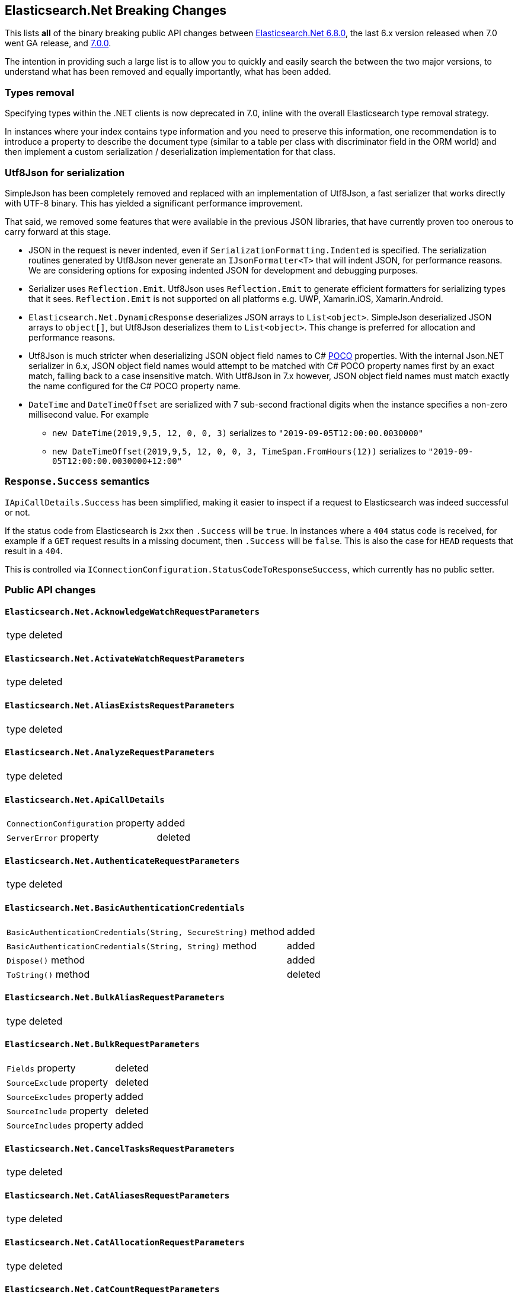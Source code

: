 :github: https://github.com/elastic/elasticsearch-net

[[elasticsearch-net-breaking-changes]]
== Elasticsearch.Net Breaking Changes 

This lists *all* of the binary breaking public API changes between {github}/tree/6.8.0[Elasticsearch.Net 6.8.0], the last 6.x version released
when 7.0 went GA release, and {github}/tree/7.0.0[7.0.0].

The intention in providing such a large list is to allow you to quickly and easily search the 
between the two major versions, to understand what has been removed and equally importantly, 
what has been added.

[float]
=== Types removal

Specifying types within the .NET clients is now deprecated in 7.0, inline with the overall Elasticsearch type removal strategy.

In instances where your index contains type information and you need to preserve this information, 
one recommendation is to introduce a property to describe the document type 
(similar to a table per class with discriminator field in the ORM world) 
and then implement a custom serialization / deserialization implementation for that class.

[float]
=== Utf8Json for serialization

SimpleJson has been completely removed and replaced with an implementation of Utf8Json, a fast serializer that works 
directly with UTF-8 binary. This has yielded a significant performance improvement.

That said, we removed some features that were available in the previous JSON libraries, that have currently proven too onerous to carry forward at this stage.

* JSON in the request is never indented, even if `SerializationFormatting.Indented` is specified. 
The serialization routines generated by Utf8Json never generate an `IJsonFormatter<T>` that will indent JSON, 
for performance reasons. We are considering options for exposing indented JSON for development and debugging purposes.

* Serializer uses `Reflection.Emit`. Utf8Json uses `Reflection.Emit` to generate efficient formatters for 
serializing types that it sees. `Reflection.Emit` is not supported on all platforms 
e.g. UWP, Xamarin.iOS, Xamarin.Android.

* `Elasticsearch.Net.DynamicResponse` deserializes JSON arrays to `List<object>`. 
SimpleJson deserialized JSON arrays to `object[]`, but Utf8Json deserializes them to `List<object>`. 
This change is preferred for allocation and performance reasons.

* Utf8Json is much stricter when deserializing JSON object field names to C# 
https://en.wikipedia.org/wiki/Plain_old_CLR_object[POCO] properties. With the internal Json.NET serializer 
in 6.x, JSON object field names would attempt to be matched with C# POCO property names first by an exact 
match, falling back to a case insensitive match. With Utf8Json in 7.x however, JSON object field names must 
match exactly the name configured for the C# POCO property name.

* `DateTime` and `DateTimeOffset` are serialized with 7 sub-second fractional digits when the instance specifies a non-zero millisecond value. For example 
** `new DateTime(2019,9,5, 12, 0, 0, 3)` serializes to `"2019-09-05T12:00:00.0030000"`
** `new DateTimeOffset(2019,9,5, 12, 0, 0, 3, TimeSpan.FromHours(12))` serializes to `"2019-09-05T12:00:00.0030000+12:00"`

[float]
=== `Response.Success` semantics

`IApiCallDetails.Success` has been simplified, making it easier to inspect if a request to Elasticsearch was indeed successful or not.

If the status code from Elasticsearch is `2xx` then `.Success` will be `true`. 
In instances where a `404` status code is received, for example if a `GET` request results 
in a missing document, then `.Success` will be `false`. 
This is also the case for `HEAD` requests that result in a `404`.

This is controlled via `IConnectionConfiguration.StatusCodeToResponseSuccess`, which currently has no public setter.

[float]
=== Public API changes

[discrete]
==== `Elasticsearch.Net.AcknowledgeWatchRequestParameters`

[horizontal]
type:: deleted

[discrete]
==== `Elasticsearch.Net.ActivateWatchRequestParameters`

[horizontal]
type:: deleted

[discrete]
==== `Elasticsearch.Net.AliasExistsRequestParameters`

[horizontal]
type:: deleted

[discrete]
==== `Elasticsearch.Net.AnalyzeRequestParameters`

[horizontal]
type:: deleted

[discrete]
==== `Elasticsearch.Net.ApiCallDetails`

[horizontal]
`ConnectionConfiguration` property:: added
`ServerError` property:: deleted

[discrete]
==== `Elasticsearch.Net.AuthenticateRequestParameters`

[horizontal]
type:: deleted

[discrete]
==== `Elasticsearch.Net.BasicAuthenticationCredentials`

[horizontal]
`BasicAuthenticationCredentials(String, SecureString)` method:: added
`BasicAuthenticationCredentials(String, String)` method:: added
`Dispose()` method:: added
`ToString()` method:: deleted

[discrete]
==== `Elasticsearch.Net.BulkAliasRequestParameters`

[horizontal]
type:: deleted

[discrete]
==== `Elasticsearch.Net.BulkRequestParameters`

[horizontal]
`Fields` property:: deleted
`SourceExclude` property:: deleted
`SourceExcludes` property:: added
`SourceInclude` property:: deleted
`SourceIncludes` property:: added

[discrete]
==== `Elasticsearch.Net.CancelTasksRequestParameters`

[horizontal]
type:: deleted

[discrete]
==== `Elasticsearch.Net.CatAliasesRequestParameters`

[horizontal]
type:: deleted

[discrete]
==== `Elasticsearch.Net.CatAllocationRequestParameters`

[horizontal]
type:: deleted

[discrete]
==== `Elasticsearch.Net.CatCountRequestParameters`

[horizontal]
type:: deleted

[discrete]
==== `Elasticsearch.Net.CatFielddataRequestParameters`

[horizontal]
type:: deleted

[discrete]
==== `Elasticsearch.Net.CatHealthRequestParameters`

[horizontal]
type:: deleted

[discrete]
==== `Elasticsearch.Net.CatHelpRequestParameters`

[horizontal]
type:: deleted

[discrete]
==== `Elasticsearch.Net.CatIndicesRequestParameters`

[horizontal]
type:: deleted

[discrete]
==== `Elasticsearch.Net.CatMasterRequestParameters`

[horizontal]
type:: deleted

[discrete]
==== `Elasticsearch.Net.CatNodeAttributesRequestParameters`

[horizontal]
type:: deleted

[discrete]
==== `Elasticsearch.Net.CatNodesRequestParameters`

[horizontal]
type:: deleted

[discrete]
==== `Elasticsearch.Net.CatPendingTasksRequestParameters`

[horizontal]
type:: deleted

[discrete]
==== `Elasticsearch.Net.CatPluginsRequestParameters`

[horizontal]
type:: deleted

[discrete]
==== `Elasticsearch.Net.CatRecoveryRequestParameters`

[horizontal]
type:: deleted

[discrete]
==== `Elasticsearch.Net.CatRepositoriesRequestParameters`

[horizontal]
type:: deleted

[discrete]
==== `Elasticsearch.Net.CatSegmentsRequestParameters`

[horizontal]
type:: deleted

[discrete]
==== `Elasticsearch.Net.CatShardsRequestParameters`

[horizontal]
type:: deleted

[discrete]
==== `Elasticsearch.Net.CatSnapshotsRequestParameters`

[horizontal]
type:: deleted

[discrete]
==== `Elasticsearch.Net.CatTasksRequestParameters`

[horizontal]
type:: deleted

[discrete]
==== `Elasticsearch.Net.CatTemplatesRequestParameters`

[horizontal]
type:: deleted

[discrete]
==== `Elasticsearch.Net.CatThreadPoolRequestParameters`

[horizontal]
type:: deleted

[discrete]
==== `Elasticsearch.Net.CcrStatsRequestParameters`

[horizontal]
type:: deleted

[discrete]
==== `Elasticsearch.Net.ChangePasswordRequestParameters`

[horizontal]
type:: deleted

[discrete]
==== `Elasticsearch.Net.ClearCachedRealmsRequestParameters`

[horizontal]
type:: deleted

[discrete]
==== `Elasticsearch.Net.ClearCachedRolesRequestParameters`

[horizontal]
type:: deleted

[discrete]
==== `Elasticsearch.Net.ClearCacheRequestParameters`

[horizontal]
type:: deleted

[discrete]
==== `Elasticsearch.Net.ClearSqlCursorRequestParameters`

[horizontal]
type:: deleted

[discrete]
==== `Elasticsearch.Net.CloseIndexRequestParameters`

[horizontal]
type:: deleted

[discrete]
==== `Elasticsearch.Net.CloseJobRequestParameters`

[horizontal]
type:: deleted

[discrete]
==== `Elasticsearch.Net.ClusterAllocationExplainRequestParameters`

[horizontal]
type:: deleted

[discrete]
==== `Elasticsearch.Net.ClusterGetSettingsRequestParameters`

[horizontal]
type:: deleted

[discrete]
==== `Elasticsearch.Net.ClusterHealthRequestParameters`

[horizontal]
type:: deleted

[discrete]
==== `Elasticsearch.Net.ClusterPendingTasksRequestParameters`

[horizontal]
type:: deleted

[discrete]
==== `Elasticsearch.Net.ClusterPutSettingsRequestParameters`

[horizontal]
type:: deleted

[discrete]
==== `Elasticsearch.Net.ClusterRerouteMetric`

[horizontal]
type:: added

[discrete]
==== `Elasticsearch.Net.ClusterRerouteRequestParameters`

[horizontal]
type:: deleted


[discrete]
==== `Elasticsearch.Net.ClusterStateRequestParameters`

[horizontal]
type:: deleted

[discrete]
==== `Elasticsearch.Net.ClusterStatsRequestParameters`

[horizontal]
type:: deleted



[discrete]
==== `Elasticsearch.Net.ConnectionConfiguration<T>`

[horizontal]
`Assign<TValue>(TValue, Action<T, TValue>)` method:: added
`BasicAuthentication(String, SecureString)` method:: added
`BasicAuthentication(String, String)` method::
Parameter name changed from `userName` to `username`.
`DefaultSerializer(T)` method:: deleted
`HttpStatusCodeClassifier(HttpMethod, Int32)` method:: added
`Proxy(Uri, String, SecureString)` method:: added
`Proxy(Uri, String, String)` method::
Parameter name changed from `proxyAdress` to `proxyAddress`.
`UserAgent(String)` method:: added

[discrete]
==== `Elasticsearch.Net.CreateApiKeyRequestParameters`

[horizontal]
type:: deleted

[discrete]
==== `Elasticsearch.Net.CreateAutoFollowPatternRequestParameters`

[horizontal]
type:: deleted

[discrete]
==== `Elasticsearch.Net.CreateFollowIndexRequestParameters`

[horizontal]
type:: deleted

[discrete]
==== `Elasticsearch.Net.CreateIndexRequestParameters`

[horizontal]
type:: deleted

[discrete]
==== `Elasticsearch.Net.CreateRepositoryRequestParameters`

[horizontal]
type:: deleted

[discrete]
==== `Elasticsearch.Net.CreateRequestParameters`

[horizontal]
`Parent` property:: deleted

[discrete]
==== `Elasticsearch.Net.CreateRollupJobRequestParameters`

[horizontal]
type:: deleted

[discrete]
==== `Elasticsearch.Net.CustomResponseBuilderBase`

[horizontal]
type:: added

[discrete]
==== `Elasticsearch.Net.DeactivateWatchRequestParameters`

[horizontal]
type:: deleted


[discrete]
==== `Elasticsearch.Net.DeleteAliasRequestParameters`

[horizontal]
type:: deleted

[discrete]
==== `Elasticsearch.Net.DeleteAutoFollowPatternRequestParameters`

[horizontal]
type:: deleted

[discrete]
==== `Elasticsearch.Net.DeleteByQueryRequestParameters`

[horizontal]
`SourceExclude` property:: deleted
`SourceExcludes` property:: added
`SourceInclude` property:: deleted
`SourceIncludes` property:: added

[discrete]
==== `Elasticsearch.Net.DeleteCalendarEventRequestParameters`

[horizontal]
type:: deleted

[discrete]
==== `Elasticsearch.Net.DeleteCalendarJobRequestParameters`

[horizontal]
type:: deleted

[discrete]
==== `Elasticsearch.Net.DeleteCalendarRequestParameters`

[horizontal]
type:: deleted

[discrete]
==== `Elasticsearch.Net.DeleteDatafeedRequestParameters`

[horizontal]
type:: deleted

[discrete]
==== `Elasticsearch.Net.DeleteExpiredDataRequestParameters`

[horizontal]
type:: deleted

[discrete]
==== `Elasticsearch.Net.DeleteFilterRequestParameters`

[horizontal]
type:: deleted

[discrete]
==== `Elasticsearch.Net.DeleteForecastRequestParameters`

[horizontal]
type:: deleted

[discrete]
==== `Elasticsearch.Net.DeleteIndexRequestParameters`

[horizontal]
type:: deleted

[discrete]
==== `Elasticsearch.Net.DeleteIndexTemplateRequestParameters`

[horizontal]
type:: deleted

[discrete]
==== `Elasticsearch.Net.DeleteJobRequestParameters`

[horizontal]
type:: deleted

[discrete]
==== `Elasticsearch.Net.DeleteLicenseRequestParameters`

[horizontal]
type:: deleted

[discrete]
==== `Elasticsearch.Net.DeleteLifecycleRequestParameters`

[horizontal]
type:: deleted

[discrete]
==== `Elasticsearch.Net.DeleteModelSnapshotRequestParameters`

[horizontal]
type:: deleted

[discrete]
==== `Elasticsearch.Net.DeletePipelineRequestParameters`

[horizontal]
type:: deleted

[discrete]
==== `Elasticsearch.Net.DeletePrivilegesRequestParameters`

[horizontal]
type:: deleted

[discrete]
==== `Elasticsearch.Net.DeleteRepositoryRequestParameters`

[horizontal]
type:: deleted

[discrete]
==== `Elasticsearch.Net.DeleteRequestParameters`

[horizontal]
`IfSeqNo` property:: deleted
`IfSequenceNumber` property:: added
`Parent` property:: deleted

[discrete]
==== `Elasticsearch.Net.DeleteRoleMappingRequestParameters`

[horizontal]
type:: deleted

[discrete]
==== `Elasticsearch.Net.DeleteRoleRequestParameters`

[horizontal]
type:: deleted

[discrete]
==== `Elasticsearch.Net.DeleteRollupJobRequestParameters`

[horizontal]
type:: deleted

[discrete]
==== `Elasticsearch.Net.DeleteSnapshotRequestParameters`

[horizontal]
type:: deleted

[discrete]
==== `Elasticsearch.Net.DeleteUserRequestParameters`

[horizontal]
type:: deleted

[discrete]
==== `Elasticsearch.Net.DeleteWatchRequestParameters`

[horizontal]
type:: deleted

[discrete]
==== `Elasticsearch.Net.DeprecationInfoRequestParameters`

[horizontal]
type:: deleted

[discrete]
==== `Elasticsearch.Net.Diagnostics.AuditDiagnosticObserver`

[horizontal]
type:: added

[discrete]
==== `Elasticsearch.Net.Diagnostics.DiagnosticSources`

[horizontal]
type:: added

[discrete]
==== `Elasticsearch.Net.Diagnostics.HttpConnectionDiagnosticObserver`

[horizontal]
type:: added

[discrete]
==== `Elasticsearch.Net.Diagnostics.RequestPipelineDiagnosticObserver`

[horizontal]
type:: added

[discrete]
==== `Elasticsearch.Net.Diagnostics.SerializerDiagnosticObserver`

[horizontal]
type:: added

[discrete]
==== `Elasticsearch.Net.Diagnostics.TypedDiagnosticObserverBase<TOnNext>`

[horizontal]
type:: added

[discrete]
==== `Elasticsearch.Net.Diagnostics.TypedDiagnosticObserverBase<TOnNextStart, TOnNextEnd>`

[horizontal]
type:: added

[discrete]
==== `Elasticsearch.Net.DisableUserRequestParameters`

[horizontal]
type:: deleted

[discrete]
==== `Elasticsearch.Net.DocumentExistsRequestParameters`

[horizontal]
`Parent` property:: deleted
`SourceExclude` property:: deleted
`SourceExcludes` property:: added
`SourceInclude` property:: deleted
`SourceIncludes` property:: added

[discrete]
==== `Elasticsearch.Net.DynamicBody`

[horizontal]
type:: deleted

[discrete]
==== `Elasticsearch.Net.DynamicDictionary`

[horizontal]
type:: added

[discrete]
==== `Elasticsearch.Net.DynamicResponse`

[horizontal]
`DynamicResponse(DynamicBody)` method:: deleted
`DynamicResponse(DynamicDictionary)` method:: added

[discrete]
==== `Elasticsearch.Net.DynamicValue`

[horizontal]
type:: added

[discrete]
==== `Elasticsearch.Net.ElasticLowLevelClient`

[horizontal]
`Bulk<TResponse>(String, String, PostData, BulkRequestParameters)` method:: deleted
`BulkAsync<TResponse>(String, String, PostData, BulkRequestParameters, CancellationToken)` method:: deleted
`BulkPut<TResponse>(PostData, BulkRequestParameters)` method:: deleted
`BulkPut<TResponse>(String, PostData, BulkRequestParameters)` method:: deleted
`BulkPut<TResponse>(String, String, PostData, BulkRequestParameters)` method:: deleted
`BulkPutAsync<TResponse>(PostData, BulkRequestParameters, CancellationToken)` method:: deleted
`BulkPutAsync<TResponse>(String, PostData, BulkRequestParameters, CancellationToken)` method:: deleted
`BulkPutAsync<TResponse>(String, String, PostData, BulkRequestParameters, CancellationToken)` method:: deleted
`BulkUsingType<TResponse>(String, String, PostData, BulkRequestParameters)` method:: added
`BulkUsingTypeAsync<TResponse>(String, String, PostData, BulkRequestParameters, CancellationToken)` method:: added
`CatAliases<TResponse>(CatAliasesRequestParameters)` method:: deleted
`CatAliases<TResponse>(String, CatAliasesRequestParameters)` method:: deleted
`CatAliasesAsync<TResponse>(CatAliasesRequestParameters, CancellationToken)` method:: deleted
`CatAliasesAsync<TResponse>(String, CatAliasesRequestParameters, CancellationToken)` method:: deleted
`CatAllocation<TResponse>(CatAllocationRequestParameters)` method:: deleted
`CatAllocation<TResponse>(String, CatAllocationRequestParameters)` method:: deleted
`CatAllocationAsync<TResponse>(CatAllocationRequestParameters, CancellationToken)` method:: deleted
`CatAllocationAsync<TResponse>(String, CatAllocationRequestParameters, CancellationToken)` method:: deleted
`CatCount<TResponse>(CatCountRequestParameters)` method:: deleted
`CatCount<TResponse>(String, CatCountRequestParameters)` method:: deleted
`CatCountAsync<TResponse>(CatCountRequestParameters, CancellationToken)` method:: deleted
`CatCountAsync<TResponse>(String, CatCountRequestParameters, CancellationToken)` method:: deleted
`CatFielddata<TResponse>(CatFielddataRequestParameters)` method:: deleted
`CatFielddata<TResponse>(String, CatFielddataRequestParameters)` method:: deleted
`CatFielddataAsync<TResponse>(CatFielddataRequestParameters, CancellationToken)` method:: deleted
`CatFielddataAsync<TResponse>(String, CatFielddataRequestParameters, CancellationToken)` method:: deleted
`CatHealth<TResponse>(CatHealthRequestParameters)` method:: deleted
`CatHealthAsync<TResponse>(CatHealthRequestParameters, CancellationToken)` method:: deleted
`CatHelp<TResponse>(CatHelpRequestParameters)` method:: deleted
`CatHelpAsync<TResponse>(CatHelpRequestParameters, CancellationToken)` method:: deleted
`CatIndices<TResponse>(CatIndicesRequestParameters)` method:: deleted
`CatIndices<TResponse>(String, CatIndicesRequestParameters)` method:: deleted
`CatIndicesAsync<TResponse>(CatIndicesRequestParameters, CancellationToken)` method:: deleted
`CatIndicesAsync<TResponse>(String, CatIndicesRequestParameters, CancellationToken)` method:: deleted
`CatMaster<TResponse>(CatMasterRequestParameters)` method:: deleted
`CatMasterAsync<TResponse>(CatMasterRequestParameters, CancellationToken)` method:: deleted
`CatNodeattrs<TResponse>(CatNodeAttributesRequestParameters)` method:: deleted
`CatNodeattrsAsync<TResponse>(CatNodeAttributesRequestParameters, CancellationToken)` method:: deleted
`CatNodes<TResponse>(CatNodesRequestParameters)` method:: deleted
`CatNodesAsync<TResponse>(CatNodesRequestParameters, CancellationToken)` method:: deleted
`CatPendingTasks<TResponse>(CatPendingTasksRequestParameters)` method:: deleted
`CatPendingTasksAsync<TResponse>(CatPendingTasksRequestParameters, CancellationToken)` method:: deleted
`CatPlugins<TResponse>(CatPluginsRequestParameters)` method:: deleted
`CatPluginsAsync<TResponse>(CatPluginsRequestParameters, CancellationToken)` method:: deleted
`CatRecovery<TResponse>(CatRecoveryRequestParameters)` method:: deleted
`CatRecovery<TResponse>(String, CatRecoveryRequestParameters)` method:: deleted
`CatRecoveryAsync<TResponse>(CatRecoveryRequestParameters, CancellationToken)` method:: deleted
`CatRecoveryAsync<TResponse>(String, CatRecoveryRequestParameters, CancellationToken)` method:: deleted
`CatRepositories<TResponse>(CatRepositoriesRequestParameters)` method:: deleted
`CatRepositoriesAsync<TResponse>(CatRepositoriesRequestParameters, CancellationToken)` method:: deleted
`CatSegments<TResponse>(CatSegmentsRequestParameters)` method:: deleted
`CatSegments<TResponse>(String, CatSegmentsRequestParameters)` method:: deleted
`CatSegmentsAsync<TResponse>(CatSegmentsRequestParameters, CancellationToken)` method:: deleted
`CatSegmentsAsync<TResponse>(String, CatSegmentsRequestParameters, CancellationToken)` method:: deleted
`CatShards<TResponse>(CatShardsRequestParameters)` method:: deleted
`CatShards<TResponse>(String, CatShardsRequestParameters)` method:: deleted
`CatShardsAsync<TResponse>(CatShardsRequestParameters, CancellationToken)` method:: deleted
`CatShardsAsync<TResponse>(String, CatShardsRequestParameters, CancellationToken)` method:: deleted
`CatSnapshots<TResponse>(CatSnapshotsRequestParameters)` method:: deleted
`CatSnapshots<TResponse>(String, CatSnapshotsRequestParameters)` method:: deleted
`CatSnapshotsAsync<TResponse>(CatSnapshotsRequestParameters, CancellationToken)` method:: deleted
`CatSnapshotsAsync<TResponse>(String, CatSnapshotsRequestParameters, CancellationToken)` method:: deleted
`CatTasks<TResponse>(CatTasksRequestParameters)` method:: deleted
`CatTasksAsync<TResponse>(CatTasksRequestParameters, CancellationToken)` method:: deleted
`CatTemplates<TResponse>(CatTemplatesRequestParameters)` method:: deleted
`CatTemplates<TResponse>(String, CatTemplatesRequestParameters)` method:: deleted
`CatTemplatesAsync<TResponse>(CatTemplatesRequestParameters, CancellationToken)` method:: deleted
`CatTemplatesAsync<TResponse>(String, CatTemplatesRequestParameters, CancellationToken)` method:: deleted
`CatThreadPool<TResponse>(CatThreadPoolRequestParameters)` method:: deleted
`CatThreadPool<TResponse>(String, CatThreadPoolRequestParameters)` method:: deleted
`CatThreadPoolAsync<TResponse>(CatThreadPoolRequestParameters, CancellationToken)` method:: deleted
`CatThreadPoolAsync<TResponse>(String, CatThreadPoolRequestParameters, CancellationToken)` method:: deleted
`CcrDeleteAutoFollowPattern<TResponse>(String, DeleteAutoFollowPatternRequestParameters)` method:: deleted
`CcrDeleteAutoFollowPatternAsync<TResponse>(String, DeleteAutoFollowPatternRequestParameters, CancellationToken)` method:: deleted
`CcrFollow<TResponse>(String, PostData, CreateFollowIndexRequestParameters)` method:: deleted
`CcrFollowAsync<TResponse>(String, PostData, CreateFollowIndexRequestParameters, CancellationToken)` method:: deleted
`CcrFollowStats<TResponse>(String, FollowIndexStatsRequestParameters)` method:: deleted
`CcrFollowStatsAsync<TResponse>(String, FollowIndexStatsRequestParameters, CancellationToken)` method:: deleted
`CcrGetAutoFollowPattern<TResponse>(GetAutoFollowPatternRequestParameters)` method:: deleted
`CcrGetAutoFollowPattern<TResponse>(String, GetAutoFollowPatternRequestParameters)` method:: deleted
`CcrGetAutoFollowPatternAsync<TResponse>(GetAutoFollowPatternRequestParameters, CancellationToken)` method:: deleted
`CcrGetAutoFollowPatternAsync<TResponse>(String, GetAutoFollowPatternRequestParameters, CancellationToken)` method:: deleted
`CcrPauseFollow<TResponse>(String, PauseFollowIndexRequestParameters)` method:: deleted
`CcrPauseFollowAsync<TResponse>(String, PauseFollowIndexRequestParameters, CancellationToken)` method:: deleted
`CcrPutAutoFollowPattern<TResponse>(String, PostData, CreateAutoFollowPatternRequestParameters)` method:: deleted
`CcrPutAutoFollowPatternAsync<TResponse>(String, PostData, CreateAutoFollowPatternRequestParameters, CancellationToken)` method:: deleted
`CcrResumeFollow<TResponse>(String, PostData, ResumeFollowIndexRequestParameters)` method:: deleted
`CcrResumeFollowAsync<TResponse>(String, PostData, ResumeFollowIndexRequestParameters, CancellationToken)` method:: deleted
`CcrStats<TResponse>(CcrStatsRequestParameters)` method:: deleted
`CcrStatsAsync<TResponse>(CcrStatsRequestParameters, CancellationToken)` method:: deleted
`CcrUnfollow<TResponse>(String, UnfollowIndexRequestParameters)` method:: deleted
`CcrUnfollowAsync<TResponse>(String, UnfollowIndexRequestParameters, CancellationToken)` method:: deleted
`ClearScroll<TResponse>(String, PostData, ClearScrollRequestParameters)` method:: added
`ClearScrollAsync<TResponse>(String, PostData, ClearScrollRequestParameters, CancellationToken)` method:: added
`ClusterAllocationExplain<TResponse>(PostData, ClusterAllocationExplainRequestParameters)` method:: deleted
`ClusterAllocationExplainAsync<TResponse>(PostData, ClusterAllocationExplainRequestParameters, CancellationToken)` method:: deleted
`ClusterAllocationExplainGet<TResponse>(ClusterAllocationExplainRequestParameters)` method:: deleted
`ClusterAllocationExplainGetAsync<TResponse>(ClusterAllocationExplainRequestParameters, CancellationToken)` method:: deleted
`ClusterGetSettings<TResponse>(ClusterGetSettingsRequestParameters)` method:: deleted
`ClusterGetSettingsAsync<TResponse>(ClusterGetSettingsRequestParameters, CancellationToken)` method:: deleted
`ClusterHealth<TResponse>(ClusterHealthRequestParameters)` method:: deleted
`ClusterHealth<TResponse>(String, ClusterHealthRequestParameters)` method:: deleted
`ClusterHealthAsync<TResponse>(ClusterHealthRequestParameters, CancellationToken)` method:: deleted
`ClusterHealthAsync<TResponse>(String, ClusterHealthRequestParameters, CancellationToken)` method:: deleted
`ClusterPendingTasks<TResponse>(ClusterPendingTasksRequestParameters)` method:: deleted
`ClusterPendingTasksAsync<TResponse>(ClusterPendingTasksRequestParameters, CancellationToken)` method:: deleted
`ClusterPutSettings<TResponse>(PostData, ClusterPutSettingsRequestParameters)` method:: deleted
`ClusterPutSettingsAsync<TResponse>(PostData, ClusterPutSettingsRequestParameters, CancellationToken)` method:: deleted
`ClusterRemoteInfo<TResponse>(RemoteInfoRequestParameters)` method:: deleted
`ClusterRemoteInfoAsync<TResponse>(RemoteInfoRequestParameters, CancellationToken)` method:: deleted
`ClusterReroute<TResponse>(PostData, ClusterRerouteRequestParameters)` method:: deleted
`ClusterRerouteAsync<TResponse>(PostData, ClusterRerouteRequestParameters, CancellationToken)` method:: deleted
`ClusterState<TResponse>(ClusterStateRequestParameters)` method:: deleted
`ClusterState<TResponse>(String, ClusterStateRequestParameters)` method:: deleted
`ClusterState<TResponse>(String, String, ClusterStateRequestParameters)` method:: deleted
`ClusterStateAsync<TResponse>(ClusterStateRequestParameters, CancellationToken)` method:: deleted
`ClusterStateAsync<TResponse>(String, ClusterStateRequestParameters, CancellationToken)` method:: deleted
`ClusterStateAsync<TResponse>(String, String, ClusterStateRequestParameters, CancellationToken)` method:: deleted
`ClusterStats<TResponse>(ClusterStatsRequestParameters)` method:: deleted
`ClusterStats<TResponse>(String, ClusterStatsRequestParameters)` method:: deleted
`ClusterStatsAsync<TResponse>(ClusterStatsRequestParameters, CancellationToken)` method:: deleted
`ClusterStatsAsync<TResponse>(String, ClusterStatsRequestParameters, CancellationToken)` method:: deleted
`Count<TResponse>(String, String, PostData, CountRequestParameters)` method:: deleted
`CountAsync<TResponse>(String, String, PostData, CountRequestParameters, CancellationToken)` method:: deleted
`CountGet<TResponse>(CountRequestParameters)` method:: deleted
`CountGet<TResponse>(String, CountRequestParameters)` method:: deleted
`CountGet<TResponse>(String, String, CountRequestParameters)` method:: deleted
`CountGetAsync<TResponse>(CountRequestParameters, CancellationToken)` method:: deleted
`CountGetAsync<TResponse>(String, CountRequestParameters, CancellationToken)` method:: deleted
`CountGetAsync<TResponse>(String, String, CountRequestParameters, CancellationToken)` method:: deleted
`CountUsingType<TResponse>(String, String, PostData, CountRequestParameters)` method:: added
`CountUsingTypeAsync<TResponse>(String, String, PostData, CountRequestParameters, CancellationToken)` method:: added
`Create<TResponse>(String, String, PostData, CreateRequestParameters)` method:: added
`Create<TResponse>(String, String, String, PostData, CreateRequestParameters)` method:: deleted
`CreateAsync<TResponse>(String, String, PostData, CreateRequestParameters, CancellationToken)` method:: added
`CreateAsync<TResponse>(String, String, String, PostData, CreateRequestParameters, CancellationToken)` method:: deleted
`CreatePost<TResponse>(String, String, String, PostData, CreateRequestParameters)` method:: deleted
`CreatePostAsync<TResponse>(String, String, String, PostData, CreateRequestParameters, CancellationToken)` method:: deleted
`CreateUsingType<TResponse>(String, String, String, PostData, CreateRequestParameters)` method:: added
`CreateUsingTypeAsync<TResponse>(String, String, String, PostData, CreateRequestParameters, CancellationToken)` method:: added
`Delete<TResponse>(String, String, DeleteRequestParameters)` method:: added
`Delete<TResponse>(String, String, String, DeleteRequestParameters)` method:: deleted
`DeleteAsync<TResponse>(String, String, DeleteRequestParameters, CancellationToken)` method:: added
`DeleteAsync<TResponse>(String, String, String, DeleteRequestParameters, CancellationToken)` method:: deleted
`DeleteByQuery<TResponse>(String, String, PostData, DeleteByQueryRequestParameters)` method:: deleted
`DeleteByQueryAsync<TResponse>(String, String, PostData, DeleteByQueryRequestParameters, CancellationToken)` method:: deleted
`DeleteByQueryRethrottle<TResponse>(String, DeleteByQueryRethrottleRequestParameters)` method::
Parameter name changed from `task_id` to `taskId`.
`DeleteByQueryRethrottleAsync<TResponse>(String, DeleteByQueryRethrottleRequestParameters, CancellationToken)` method::
Parameter name changed from `task_id` to `taskId`.
`DeleteByQueryUsingType<TResponse>(String, String, PostData, DeleteByQueryRequestParameters)` method:: added
`DeleteByQueryUsingTypeAsync<TResponse>(String, String, PostData, DeleteByQueryRequestParameters, CancellationToken)` method:: added
`DeleteUsingType<TResponse>(String, String, String, DeleteRequestParameters)` method:: added
`DeleteUsingTypeAsync<TResponse>(String, String, String, DeleteRequestParameters, CancellationToken)` method:: added
`DocumentExists<TResponse>(String, String, DocumentExistsRequestParameters)` method:: added
`DocumentExistsAsync<TResponse>(String, String, DocumentExistsRequestParameters, CancellationToken)` method:: added
`DocumentExistsUsingType<TResponse>(String, String, String, DocumentExistsRequestParameters)` method:: added
`DocumentExistsUsingTypeAsync<TResponse>(String, String, String, DocumentExistsRequestParameters, CancellationToken)` method:: added
`ExecutePainlessScript<TResponse>(PostData, ExecutePainlessScriptRequestParameters)` method:: added
`ExecutePainlessScriptAsync<TResponse>(PostData, ExecutePainlessScriptRequestParameters, CancellationToken)` method:: added
`Exists<TResponse>(String, String, String, DocumentExistsRequestParameters)` method:: deleted
`ExistsAsync<TResponse>(String, String, String, DocumentExistsRequestParameters, CancellationToken)` method:: deleted
`ExistsSource<TResponse>(String, String, String, SourceExistsRequestParameters)` method:: deleted
`ExistsSourceAsync<TResponse>(String, String, String, SourceExistsRequestParameters, CancellationToken)` method:: deleted
`Explain<TResponse>(String, String, PostData, ExplainRequestParameters)` method:: added
`Explain<TResponse>(String, String, String, PostData, ExplainRequestParameters)` method:: deleted
`ExplainAsync<TResponse>(String, String, PostData, ExplainRequestParameters, CancellationToken)` method:: added
`ExplainAsync<TResponse>(String, String, String, PostData, ExplainRequestParameters, CancellationToken)` method:: deleted
`ExplainGet<TResponse>(String, String, String, ExplainRequestParameters)` method:: deleted
`ExplainGetAsync<TResponse>(String, String, String, ExplainRequestParameters, CancellationToken)` method:: deleted
`ExplainUsingType<TResponse>(String, String, String, PostData, ExplainRequestParameters)` method:: added
`ExplainUsingTypeAsync<TResponse>(String, String, String, PostData, ExplainRequestParameters, CancellationToken)` method:: added
`FieldCapabilities<TResponse>(FieldCapabilitiesRequestParameters)` method:: added
`FieldCapabilities<TResponse>(String, FieldCapabilitiesRequestParameters)` method:: added
`FieldCapabilitiesAsync<TResponse>(FieldCapabilitiesRequestParameters, CancellationToken)` method:: added
`FieldCapabilitiesAsync<TResponse>(String, FieldCapabilitiesRequestParameters, CancellationToken)` method:: added
`FieldCaps<TResponse>(PostData, FieldCapabilitiesRequestParameters)` method:: deleted
`FieldCaps<TResponse>(String, PostData, FieldCapabilitiesRequestParameters)` method:: deleted
`FieldCapsAsync<TResponse>(PostData, FieldCapabilitiesRequestParameters, CancellationToken)` method:: deleted
`FieldCapsAsync<TResponse>(String, PostData, FieldCapabilitiesRequestParameters, CancellationToken)` method:: deleted
`FieldCapsGet<TResponse>(FieldCapabilitiesRequestParameters)` method:: deleted
`FieldCapsGet<TResponse>(String, FieldCapabilitiesRequestParameters)` method:: deleted
`FieldCapsGetAsync<TResponse>(FieldCapabilitiesRequestParameters, CancellationToken)` method:: deleted
`FieldCapsGetAsync<TResponse>(String, FieldCapabilitiesRequestParameters, CancellationToken)` method:: deleted
`Get<TResponse>(String, String, GetRequestParameters)` method:: added
`Get<TResponse>(String, String, String, GetRequestParameters)` method:: deleted
`GetAsync<TResponse>(String, String, GetRequestParameters, CancellationToken)` method:: added
`GetAsync<TResponse>(String, String, String, GetRequestParameters, CancellationToken)` method:: deleted
`GetSource<TResponse>(String, String, String, SourceRequestParameters)` method:: deleted
`GetSourceAsync<TResponse>(String, String, String, SourceRequestParameters, CancellationToken)` method:: deleted
`GetUsingType<TResponse>(String, String, String, GetRequestParameters)` method:: added
`GetUsingTypeAsync<TResponse>(String, String, String, GetRequestParameters, CancellationToken)` method:: added
`Index<TResponse>(String, PostData, IndexRequestParameters)` method:: added
`Index<TResponse>(String, String, PostData, IndexRequestParameters)` method::
Parameter name changed from `type` to `id`.
`Index<TResponse>(String, String, String, PostData, IndexRequestParameters)` method:: deleted
`IndexAsync<TResponse>(String, PostData, IndexRequestParameters, CancellationToken)` method:: added
`IndexAsync<TResponse>(String, String, PostData, IndexRequestParameters, CancellationToken)` method::
Parameter name changed from `type` to `id`.
`IndexAsync<TResponse>(String, String, String, PostData, IndexRequestParameters, CancellationToken)` method:: deleted
`IndexPut<TResponse>(String, String, PostData, IndexRequestParameters)` method:: deleted
`IndexPut<TResponse>(String, String, String, PostData, IndexRequestParameters)` method:: deleted
`IndexPutAsync<TResponse>(String, String, PostData, IndexRequestParameters, CancellationToken)` method:: deleted
`IndexPutAsync<TResponse>(String, String, String, PostData, IndexRequestParameters, CancellationToken)` method:: deleted
`IndexUsingType<TResponse>(String, String, PostData, IndexRequestParameters)` method:: added
`IndexUsingType<TResponse>(String, String, String, PostData, IndexRequestParameters)` method:: added
`IndexUsingTypeAsync<TResponse>(String, String, PostData, IndexRequestParameters, CancellationToken)` method:: added
`IndexUsingTypeAsync<TResponse>(String, String, String, PostData, IndexRequestParameters, CancellationToken)` method:: added
`IndicesAnalyze<TResponse>(String, PostData, AnalyzeRequestParameters)` method:: deleted
`IndicesAnalyzeAsync<TResponse>(String, PostData, AnalyzeRequestParameters, CancellationToken)` method:: deleted
`IndicesAnalyzeForAll<TResponse>(PostData, AnalyzeRequestParameters)` method:: deleted
`IndicesAnalyzeForAllAsync<TResponse>(PostData, AnalyzeRequestParameters, CancellationToken)` method:: deleted
`IndicesAnalyzeGet<TResponse>(String, AnalyzeRequestParameters)` method:: deleted
`IndicesAnalyzeGetAsync<TResponse>(String, AnalyzeRequestParameters, CancellationToken)` method:: deleted
`IndicesAnalyzeGetForAll<TResponse>(AnalyzeRequestParameters)` method:: deleted
`IndicesAnalyzeGetForAllAsync<TResponse>(AnalyzeRequestParameters, CancellationToken)` method:: deleted
`IndicesClearCache<TResponse>(String, ClearCacheRequestParameters)` method:: deleted
`IndicesClearCacheAsync<TResponse>(String, ClearCacheRequestParameters, CancellationToken)` method:: deleted
`IndicesClearCacheForAll<TResponse>(ClearCacheRequestParameters)` method:: deleted
`IndicesClearCacheForAllAsync<TResponse>(ClearCacheRequestParameters, CancellationToken)` method:: deleted
`IndicesClearCacheGet<TResponse>(String, ClearCacheRequestParameters)` method:: deleted
`IndicesClearCacheGetAsync<TResponse>(String, ClearCacheRequestParameters, CancellationToken)` method:: deleted
`IndicesClearCacheGetForAll<TResponse>(ClearCacheRequestParameters)` method:: deleted
`IndicesClearCacheGetForAllAsync<TResponse>(ClearCacheRequestParameters, CancellationToken)` method:: deleted
`IndicesClose<TResponse>(String, CloseIndexRequestParameters)` method:: deleted
`IndicesCloseAsync<TResponse>(String, CloseIndexRequestParameters, CancellationToken)` method:: deleted
`IndicesCreate<TResponse>(String, PostData, CreateIndexRequestParameters)` method:: deleted
`IndicesCreateAsync<TResponse>(String, PostData, CreateIndexRequestParameters, CancellationToken)` method:: deleted
`IndicesDelete<TResponse>(String, DeleteIndexRequestParameters)` method:: deleted
`IndicesDeleteAlias<TResponse>(String, String, DeleteAliasRequestParameters)` method:: deleted
`IndicesDeleteAliasAsync<TResponse>(String, String, DeleteAliasRequestParameters, CancellationToken)` method:: deleted
`IndicesDeleteAsync<TResponse>(String, DeleteIndexRequestParameters, CancellationToken)` method:: deleted
`IndicesDeleteTemplateForAll<TResponse>(String, DeleteIndexTemplateRequestParameters)` method:: deleted
`IndicesDeleteTemplateForAllAsync<TResponse>(String, DeleteIndexTemplateRequestParameters, CancellationToken)` method:: deleted
`IndicesExists<TResponse>(String, IndexExistsRequestParameters)` method:: deleted
`IndicesExistsAlias<TResponse>(String, String, AliasExistsRequestParameters)` method:: deleted
`IndicesExistsAliasAsync<TResponse>(String, String, AliasExistsRequestParameters, CancellationToken)` method:: deleted
`IndicesExistsAliasForAll<TResponse>(String, AliasExistsRequestParameters)` method:: deleted
`IndicesExistsAliasForAllAsync<TResponse>(String, AliasExistsRequestParameters, CancellationToken)` method:: deleted
`IndicesExistsAsync<TResponse>(String, IndexExistsRequestParameters, CancellationToken)` method:: deleted
`IndicesExistsTemplateForAll<TResponse>(String, IndexTemplateExistsRequestParameters)` method:: deleted
`IndicesExistsTemplateForAllAsync<TResponse>(String, IndexTemplateExistsRequestParameters, CancellationToken)` method:: deleted
`IndicesExistsType<TResponse>(String, String, TypeExistsRequestParameters)` method:: deleted
`IndicesExistsTypeAsync<TResponse>(String, String, TypeExistsRequestParameters, CancellationToken)` method:: deleted
`IndicesFlush<TResponse>(String, FlushRequestParameters)` method:: deleted
`IndicesFlushAsync<TResponse>(String, FlushRequestParameters, CancellationToken)` method:: deleted
`IndicesFlushForAll<TResponse>(FlushRequestParameters)` method:: deleted
`IndicesFlushForAllAsync<TResponse>(FlushRequestParameters, CancellationToken)` method:: deleted
`IndicesFlushGet<TResponse>(String, FlushRequestParameters)` method:: deleted
`IndicesFlushGetAsync<TResponse>(String, FlushRequestParameters, CancellationToken)` method:: deleted
`IndicesFlushGetForAll<TResponse>(FlushRequestParameters)` method:: deleted
`IndicesFlushGetForAllAsync<TResponse>(FlushRequestParameters, CancellationToken)` method:: deleted
`IndicesFlushSynced<TResponse>(String, SyncedFlushRequestParameters)` method:: deleted
`IndicesFlushSyncedAsync<TResponse>(String, SyncedFlushRequestParameters, CancellationToken)` method:: deleted
`IndicesFlushSyncedForAll<TResponse>(SyncedFlushRequestParameters)` method:: deleted
`IndicesFlushSyncedForAllAsync<TResponse>(SyncedFlushRequestParameters, CancellationToken)` method:: deleted
`IndicesFlushSyncedGet<TResponse>(String, SyncedFlushRequestParameters)` method:: deleted
`IndicesFlushSyncedGetAsync<TResponse>(String, SyncedFlushRequestParameters, CancellationToken)` method:: deleted
`IndicesFlushSyncedGetForAll<TResponse>(SyncedFlushRequestParameters)` method:: deleted
`IndicesFlushSyncedGetForAllAsync<TResponse>(SyncedFlushRequestParameters, CancellationToken)` method:: deleted
`IndicesForcemerge<TResponse>(String, ForceMergeRequestParameters)` method:: deleted
`IndicesForcemergeAsync<TResponse>(String, ForceMergeRequestParameters, CancellationToken)` method:: deleted
`IndicesForcemergeForAll<TResponse>(ForceMergeRequestParameters)` method:: deleted
`IndicesForcemergeForAllAsync<TResponse>(ForceMergeRequestParameters, CancellationToken)` method:: deleted
`IndicesGet<TResponse>(String, GetIndexRequestParameters)` method:: deleted
`IndicesGetAlias<TResponse>(String, GetAliasRequestParameters)` method:: deleted
`IndicesGetAlias<TResponse>(String, String, GetAliasRequestParameters)` method:: deleted
`IndicesGetAliasAsync<TResponse>(String, GetAliasRequestParameters, CancellationToken)` method:: deleted
`IndicesGetAliasAsync<TResponse>(String, String, GetAliasRequestParameters, CancellationToken)` method:: deleted
`IndicesGetAliasForAll<TResponse>(GetAliasRequestParameters)` method:: deleted
`IndicesGetAliasForAll<TResponse>(String, GetAliasRequestParameters)` method:: deleted
`IndicesGetAliasForAllAsync<TResponse>(GetAliasRequestParameters, CancellationToken)` method:: deleted
`IndicesGetAliasForAllAsync<TResponse>(String, GetAliasRequestParameters, CancellationToken)` method:: deleted
`IndicesGetAsync<TResponse>(String, GetIndexRequestParameters, CancellationToken)` method:: deleted
`IndicesGetFieldMapping<TResponse>(String, String, GetFieldMappingRequestParameters)` method:: deleted
`IndicesGetFieldMapping<TResponse>(String, String, String, GetFieldMappingRequestParameters)` method:: deleted
`IndicesGetFieldMappingAsync<TResponse>(String, String, GetFieldMappingRequestParameters, CancellationToken)` method:: deleted
`IndicesGetFieldMappingAsync<TResponse>(String, String, String, GetFieldMappingRequestParameters, CancellationToken)` method:: deleted
`IndicesGetFieldMappingForAll<TResponse>(String, GetFieldMappingRequestParameters)` method:: deleted
`IndicesGetFieldMappingForAll<TResponse>(String, String, GetFieldMappingRequestParameters)` method:: deleted
`IndicesGetFieldMappingForAllAsync<TResponse>(String, GetFieldMappingRequestParameters, CancellationToken)` method:: deleted
`IndicesGetFieldMappingForAllAsync<TResponse>(String, String, GetFieldMappingRequestParameters, CancellationToken)` method:: deleted
`IndicesGetMapping<TResponse>(String, GetMappingRequestParameters)` method:: deleted
`IndicesGetMapping<TResponse>(String, String, GetMappingRequestParameters)` method:: deleted
`IndicesGetMappingAsync<TResponse>(String, GetMappingRequestParameters, CancellationToken)` method:: deleted
`IndicesGetMappingAsync<TResponse>(String, String, GetMappingRequestParameters, CancellationToken)` method:: deleted
`IndicesGetMappingForAll<TResponse>(GetMappingRequestParameters)` method:: deleted
`IndicesGetMappingForAll<TResponse>(String, GetMappingRequestParameters)` method:: deleted
`IndicesGetMappingForAllAsync<TResponse>(GetMappingRequestParameters, CancellationToken)` method:: deleted
`IndicesGetMappingForAllAsync<TResponse>(String, GetMappingRequestParameters, CancellationToken)` method:: deleted
`IndicesGetSettings<TResponse>(String, GetIndexSettingsRequestParameters)` method:: deleted
`IndicesGetSettings<TResponse>(String, String, GetIndexSettingsRequestParameters)` method:: deleted
`IndicesGetSettingsAsync<TResponse>(String, GetIndexSettingsRequestParameters, CancellationToken)` method:: deleted
`IndicesGetSettingsAsync<TResponse>(String, String, GetIndexSettingsRequestParameters, CancellationToken)` method:: deleted
`IndicesGetSettingsForAll<TResponse>(GetIndexSettingsRequestParameters)` method:: deleted
`IndicesGetSettingsForAll<TResponse>(String, GetIndexSettingsRequestParameters)` method:: deleted
`IndicesGetSettingsForAllAsync<TResponse>(GetIndexSettingsRequestParameters, CancellationToken)` method:: deleted
`IndicesGetSettingsForAllAsync<TResponse>(String, GetIndexSettingsRequestParameters, CancellationToken)` method:: deleted
`IndicesGetTemplateForAll<TResponse>(GetIndexTemplateRequestParameters)` method:: deleted
`IndicesGetTemplateForAll<TResponse>(String, GetIndexTemplateRequestParameters)` method:: deleted
`IndicesGetTemplateForAllAsync<TResponse>(GetIndexTemplateRequestParameters, CancellationToken)` method:: deleted
`IndicesGetTemplateForAllAsync<TResponse>(String, GetIndexTemplateRequestParameters, CancellationToken)` method:: deleted
`IndicesGetUpgrade<TResponse>(String, UpgradeStatusRequestParameters)` method:: deleted
`IndicesGetUpgradeAsync<TResponse>(String, UpgradeStatusRequestParameters, CancellationToken)` method:: deleted
`IndicesGetUpgradeForAll<TResponse>(UpgradeStatusRequestParameters)` method:: deleted
`IndicesGetUpgradeForAllAsync<TResponse>(UpgradeStatusRequestParameters, CancellationToken)` method:: deleted
`IndicesOpen<TResponse>(String, OpenIndexRequestParameters)` method:: deleted
`IndicesOpenAsync<TResponse>(String, OpenIndexRequestParameters, CancellationToken)` method:: deleted
`IndicesPutAlias<TResponse>(String, String, PostData, PutAliasRequestParameters)` method:: deleted
`IndicesPutAliasAsync<TResponse>(String, String, PostData, PutAliasRequestParameters, CancellationToken)` method:: deleted
`IndicesPutAliasPost<TResponse>(String, String, PostData, PutAliasRequestParameters)` method:: deleted
`IndicesPutAliasPostAsync<TResponse>(String, String, PostData, PutAliasRequestParameters, CancellationToken)` method:: deleted
`IndicesPutMapping<TResponse>(String, PostData, PutMappingRequestParameters)` method:: deleted
`IndicesPutMapping<TResponse>(String, String, PostData, PutMappingRequestParameters)` method:: deleted
`IndicesPutMappingAsync<TResponse>(String, PostData, PutMappingRequestParameters, CancellationToken)` method:: deleted
`IndicesPutMappingAsync<TResponse>(String, String, PostData, PutMappingRequestParameters, CancellationToken)` method:: deleted
`IndicesPutMappingForAll<TResponse>(String, PostData, PutMappingRequestParameters)` method:: deleted
`IndicesPutMappingForAllAsync<TResponse>(String, PostData, PutMappingRequestParameters, CancellationToken)` method:: deleted
`IndicesPutMappingPost<TResponse>(String, PostData, PutMappingRequestParameters)` method:: deleted
`IndicesPutMappingPost<TResponse>(String, String, PostData, PutMappingRequestParameters)` method:: deleted
`IndicesPutMappingPostAsync<TResponse>(String, PostData, PutMappingRequestParameters, CancellationToken)` method:: deleted
`IndicesPutMappingPostAsync<TResponse>(String, String, PostData, PutMappingRequestParameters, CancellationToken)` method:: deleted
`IndicesPutMappingPostForAll<TResponse>(String, PostData, PutMappingRequestParameters)` method:: deleted
`IndicesPutMappingPostForAllAsync<TResponse>(String, PostData, PutMappingRequestParameters, CancellationToken)` method:: deleted
`IndicesPutSettings<TResponse>(String, PostData, UpdateIndexSettingsRequestParameters)` method:: deleted
`IndicesPutSettingsAsync<TResponse>(String, PostData, UpdateIndexSettingsRequestParameters, CancellationToken)` method:: deleted
`IndicesPutSettingsForAll<TResponse>(PostData, UpdateIndexSettingsRequestParameters)` method:: deleted
`IndicesPutSettingsForAllAsync<TResponse>(PostData, UpdateIndexSettingsRequestParameters, CancellationToken)` method:: deleted
`IndicesPutTemplateForAll<TResponse>(String, PostData, PutIndexTemplateRequestParameters)` method:: deleted
`IndicesPutTemplateForAllAsync<TResponse>(String, PostData, PutIndexTemplateRequestParameters, CancellationToken)` method:: deleted
`IndicesPutTemplatePostForAll<TResponse>(String, PostData, PutIndexTemplateRequestParameters)` method:: deleted
`IndicesPutTemplatePostForAllAsync<TResponse>(String, PostData, PutIndexTemplateRequestParameters, CancellationToken)` method:: deleted
`IndicesRecovery<TResponse>(String, RecoveryStatusRequestParameters)` method:: deleted
`IndicesRecoveryAsync<TResponse>(String, RecoveryStatusRequestParameters, CancellationToken)` method:: deleted
`IndicesRecoveryForAll<TResponse>(RecoveryStatusRequestParameters)` method:: deleted
`IndicesRecoveryForAllAsync<TResponse>(RecoveryStatusRequestParameters, CancellationToken)` method:: deleted
`IndicesRefresh<TResponse>(String, RefreshRequestParameters)` method:: deleted
`IndicesRefreshAsync<TResponse>(String, RefreshRequestParameters, CancellationToken)` method:: deleted
`IndicesRefreshForAll<TResponse>(RefreshRequestParameters)` method:: deleted
`IndicesRefreshForAllAsync<TResponse>(RefreshRequestParameters, CancellationToken)` method:: deleted
`IndicesRefreshGet<TResponse>(String, RefreshRequestParameters)` method:: deleted
`IndicesRefreshGetAsync<TResponse>(String, RefreshRequestParameters, CancellationToken)` method:: deleted
`IndicesRefreshGetForAll<TResponse>(RefreshRequestParameters)` method:: deleted
`IndicesRefreshGetForAllAsync<TResponse>(RefreshRequestParameters, CancellationToken)` method:: deleted
`IndicesRolloverForAll<TResponse>(String, PostData, RolloverIndexRequestParameters)` method:: deleted
`IndicesRolloverForAll<TResponse>(String, String, PostData, RolloverIndexRequestParameters)` method:: deleted
`IndicesRolloverForAllAsync<TResponse>(String, PostData, RolloverIndexRequestParameters, CancellationToken)` method:: deleted
`IndicesRolloverForAllAsync<TResponse>(String, String, PostData, RolloverIndexRequestParameters, CancellationToken)` method:: deleted
`IndicesSegments<TResponse>(String, SegmentsRequestParameters)` method:: deleted
`IndicesSegmentsAsync<TResponse>(String, SegmentsRequestParameters, CancellationToken)` method:: deleted
`IndicesSegmentsForAll<TResponse>(SegmentsRequestParameters)` method:: deleted
`IndicesSegmentsForAllAsync<TResponse>(SegmentsRequestParameters, CancellationToken)` method:: deleted
`IndicesShardStores<TResponse>(String, IndicesShardStoresRequestParameters)` method:: deleted
`IndicesShardStoresAsync<TResponse>(String, IndicesShardStoresRequestParameters, CancellationToken)` method:: deleted
`IndicesShardStoresForAll<TResponse>(IndicesShardStoresRequestParameters)` method:: deleted
`IndicesShardStoresForAllAsync<TResponse>(IndicesShardStoresRequestParameters, CancellationToken)` method:: deleted
`IndicesShrink<TResponse>(String, String, PostData, ShrinkIndexRequestParameters)` method:: deleted
`IndicesShrinkAsync<TResponse>(String, String, PostData, ShrinkIndexRequestParameters, CancellationToken)` method:: deleted
`IndicesShrinkPost<TResponse>(String, String, PostData, ShrinkIndexRequestParameters)` method:: deleted
`IndicesShrinkPostAsync<TResponse>(String, String, PostData, ShrinkIndexRequestParameters, CancellationToken)` method:: deleted
`IndicesSplit<TResponse>(String, String, PostData, SplitIndexRequestParameters)` method:: deleted
`IndicesSplitAsync<TResponse>(String, String, PostData, SplitIndexRequestParameters, CancellationToken)` method:: deleted
`IndicesSplitPost<TResponse>(String, String, PostData, SplitIndexRequestParameters)` method:: deleted
`IndicesSplitPostAsync<TResponse>(String, String, PostData, SplitIndexRequestParameters, CancellationToken)` method:: deleted
`IndicesStats<TResponse>(String, IndicesStatsRequestParameters)` method:: deleted
`IndicesStats<TResponse>(String, String, IndicesStatsRequestParameters)` method:: deleted
`IndicesStatsAsync<TResponse>(String, IndicesStatsRequestParameters, CancellationToken)` method:: deleted
`IndicesStatsAsync<TResponse>(String, String, IndicesStatsRequestParameters, CancellationToken)` method:: deleted
`IndicesStatsForAll<TResponse>(IndicesStatsRequestParameters)` method:: deleted
`IndicesStatsForAll<TResponse>(String, IndicesStatsRequestParameters)` method:: deleted
`IndicesStatsForAllAsync<TResponse>(IndicesStatsRequestParameters, CancellationToken)` method:: deleted
`IndicesStatsForAllAsync<TResponse>(String, IndicesStatsRequestParameters, CancellationToken)` method:: deleted
`IndicesUpdateAliasesForAll<TResponse>(PostData, BulkAliasRequestParameters)` method:: deleted
`IndicesUpdateAliasesForAllAsync<TResponse>(PostData, BulkAliasRequestParameters, CancellationToken)` method:: deleted
`IndicesUpgrade<TResponse>(String, UpgradeRequestParameters)` method:: deleted
`IndicesUpgradeAsync<TResponse>(String, UpgradeRequestParameters, CancellationToken)` method:: deleted
`IndicesUpgradeForAll<TResponse>(UpgradeRequestParameters)` method:: deleted
`IndicesUpgradeForAllAsync<TResponse>(UpgradeRequestParameters, CancellationToken)` method:: deleted
`IndicesValidateQuery<TResponse>(String, PostData, ValidateQueryRequestParameters)` method:: deleted
`IndicesValidateQuery<TResponse>(String, String, PostData, ValidateQueryRequestParameters)` method:: deleted
`IndicesValidateQueryAsync<TResponse>(String, PostData, ValidateQueryRequestParameters, CancellationToken)` method:: deleted
`IndicesValidateQueryAsync<TResponse>(String, String, PostData, ValidateQueryRequestParameters, CancellationToken)` method:: deleted
`IndicesValidateQueryForAll<TResponse>(PostData, ValidateQueryRequestParameters)` method:: deleted
`IndicesValidateQueryForAllAsync<TResponse>(PostData, ValidateQueryRequestParameters, CancellationToken)` method:: deleted
`IndicesValidateQueryGet<TResponse>(String, ValidateQueryRequestParameters)` method:: deleted
`IndicesValidateQueryGet<TResponse>(String, String, ValidateQueryRequestParameters)` method:: deleted
`IndicesValidateQueryGetAsync<TResponse>(String, ValidateQueryRequestParameters, CancellationToken)` method:: deleted
`IndicesValidateQueryGetAsync<TResponse>(String, String, ValidateQueryRequestParameters, CancellationToken)` method:: deleted
`IndicesValidateQueryGetForAll<TResponse>(ValidateQueryRequestParameters)` method:: deleted
`IndicesValidateQueryGetForAllAsync<TResponse>(ValidateQueryRequestParameters, CancellationToken)` method:: deleted
`Info<TResponse>(RootNodeInfoRequestParameters)` method:: deleted
`InfoAsync<TResponse>(RootNodeInfoRequestParameters, CancellationToken)` method:: deleted
`IngestDeletePipeline<TResponse>(String, DeletePipelineRequestParameters)` method:: deleted
`IngestDeletePipelineAsync<TResponse>(String, DeletePipelineRequestParameters, CancellationToken)` method:: deleted
`IngestGetPipeline<TResponse>(GetPipelineRequestParameters)` method:: deleted
`IngestGetPipeline<TResponse>(String, GetPipelineRequestParameters)` method:: deleted
`IngestGetPipelineAsync<TResponse>(GetPipelineRequestParameters, CancellationToken)` method:: deleted
`IngestGetPipelineAsync<TResponse>(String, GetPipelineRequestParameters, CancellationToken)` method:: deleted
`IngestProcessorGrok<TResponse>(GrokProcessorPatternsRequestParameters)` method:: deleted
`IngestProcessorGrokAsync<TResponse>(GrokProcessorPatternsRequestParameters, CancellationToken)` method:: deleted
`IngestPutPipeline<TResponse>(String, PostData, PutPipelineRequestParameters)` method:: deleted
`IngestPutPipelineAsync<TResponse>(String, PostData, PutPipelineRequestParameters, CancellationToken)` method:: deleted
`IngestSimulate<TResponse>(PostData, SimulatePipelineRequestParameters)` method:: deleted
`IngestSimulate<TResponse>(String, PostData, SimulatePipelineRequestParameters)` method:: deleted
`IngestSimulateAsync<TResponse>(PostData, SimulatePipelineRequestParameters, CancellationToken)` method:: deleted
`IngestSimulateAsync<TResponse>(String, PostData, SimulatePipelineRequestParameters, CancellationToken)` method:: deleted
`IngestSimulateGet<TResponse>(SimulatePipelineRequestParameters)` method:: deleted
`IngestSimulateGet<TResponse>(String, SimulatePipelineRequestParameters)` method:: deleted
`IngestSimulateGetAsync<TResponse>(SimulatePipelineRequestParameters, CancellationToken)` method:: deleted
`IngestSimulateGetAsync<TResponse>(String, SimulatePipelineRequestParameters, CancellationToken)` method:: deleted
`Mget<TResponse>(PostData, MultiGetRequestParameters)` method:: deleted
`Mget<TResponse>(String, PostData, MultiGetRequestParameters)` method:: deleted
`Mget<TResponse>(String, String, PostData, MultiGetRequestParameters)` method:: deleted
`MgetAsync<TResponse>(PostData, MultiGetRequestParameters, CancellationToken)` method:: deleted
`MgetAsync<TResponse>(String, PostData, MultiGetRequestParameters, CancellationToken)` method:: deleted
`MgetAsync<TResponse>(String, String, PostData, MultiGetRequestParameters, CancellationToken)` method:: deleted
`MgetGet<TResponse>(MultiGetRequestParameters)` method:: deleted
`MgetGet<TResponse>(String, MultiGetRequestParameters)` method:: deleted
`MgetGet<TResponse>(String, String, MultiGetRequestParameters)` method:: deleted
`MgetGetAsync<TResponse>(MultiGetRequestParameters, CancellationToken)` method:: deleted
`MgetGetAsync<TResponse>(String, MultiGetRequestParameters, CancellationToken)` method:: deleted
`MgetGetAsync<TResponse>(String, String, MultiGetRequestParameters, CancellationToken)` method:: deleted
`Msearch<TResponse>(PostData, MultiSearchRequestParameters)` method:: deleted
`Msearch<TResponse>(String, PostData, MultiSearchRequestParameters)` method:: deleted
`Msearch<TResponse>(String, String, PostData, MultiSearchRequestParameters)` method:: deleted
`MsearchAsync<TResponse>(PostData, MultiSearchRequestParameters, CancellationToken)` method:: deleted
`MsearchAsync<TResponse>(String, PostData, MultiSearchRequestParameters, CancellationToken)` method:: deleted
`MsearchAsync<TResponse>(String, String, PostData, MultiSearchRequestParameters, CancellationToken)` method:: deleted
`MsearchGet<TResponse>(MultiSearchRequestParameters)` method:: deleted
`MsearchGet<TResponse>(String, MultiSearchRequestParameters)` method:: deleted
`MsearchGet<TResponse>(String, String, MultiSearchRequestParameters)` method:: deleted
`MsearchGetAsync<TResponse>(MultiSearchRequestParameters, CancellationToken)` method:: deleted
`MsearchGetAsync<TResponse>(String, MultiSearchRequestParameters, CancellationToken)` method:: deleted
`MsearchGetAsync<TResponse>(String, String, MultiSearchRequestParameters, CancellationToken)` method:: deleted
`MsearchTemplate<TResponse>(PostData, MultiSearchTemplateRequestParameters)` method:: deleted
`MsearchTemplate<TResponse>(String, PostData, MultiSearchTemplateRequestParameters)` method:: deleted
`MsearchTemplate<TResponse>(String, String, PostData, MultiSearchTemplateRequestParameters)` method:: deleted
`MsearchTemplateAsync<TResponse>(PostData, MultiSearchTemplateRequestParameters, CancellationToken)` method:: deleted
`MsearchTemplateAsync<TResponse>(String, PostData, MultiSearchTemplateRequestParameters, CancellationToken)` method:: deleted
`MsearchTemplateAsync<TResponse>(String, String, PostData, MultiSearchTemplateRequestParameters, CancellationToken)` method:: deleted
`MsearchTemplateGet<TResponse>(MultiSearchTemplateRequestParameters)` method:: deleted
`MsearchTemplateGet<TResponse>(String, MultiSearchTemplateRequestParameters)` method:: deleted
`MsearchTemplateGet<TResponse>(String, String, MultiSearchTemplateRequestParameters)` method:: deleted
`MsearchTemplateGetAsync<TResponse>(MultiSearchTemplateRequestParameters, CancellationToken)` method:: deleted
`MsearchTemplateGetAsync<TResponse>(String, MultiSearchTemplateRequestParameters, CancellationToken)` method:: deleted
`MsearchTemplateGetAsync<TResponse>(String, String, MultiSearchTemplateRequestParameters, CancellationToken)` method:: deleted
`Mtermvectors<TResponse>(PostData, MultiTermVectorsRequestParameters)` method:: deleted
`Mtermvectors<TResponse>(String, PostData, MultiTermVectorsRequestParameters)` method:: deleted
`Mtermvectors<TResponse>(String, String, PostData, MultiTermVectorsRequestParameters)` method:: deleted
`MtermvectorsAsync<TResponse>(PostData, MultiTermVectorsRequestParameters, CancellationToken)` method:: deleted
`MtermvectorsAsync<TResponse>(String, PostData, MultiTermVectorsRequestParameters, CancellationToken)` method:: deleted
`MtermvectorsAsync<TResponse>(String, String, PostData, MultiTermVectorsRequestParameters, CancellationToken)` method:: deleted
`MtermvectorsGet<TResponse>(MultiTermVectorsRequestParameters)` method:: deleted
`MtermvectorsGet<TResponse>(String, MultiTermVectorsRequestParameters)` method:: deleted
`MtermvectorsGet<TResponse>(String, String, MultiTermVectorsRequestParameters)` method:: deleted
`MtermvectorsGetAsync<TResponse>(MultiTermVectorsRequestParameters, CancellationToken)` method:: deleted
`MtermvectorsGetAsync<TResponse>(String, MultiTermVectorsRequestParameters, CancellationToken)` method:: deleted
`MtermvectorsGetAsync<TResponse>(String, String, MultiTermVectorsRequestParameters, CancellationToken)` method:: deleted
`MultiGet<TResponse>(PostData, MultiGetRequestParameters)` method:: added
`MultiGet<TResponse>(String, PostData, MultiGetRequestParameters)` method:: added
`MultiGetAsync<TResponse>(PostData, MultiGetRequestParameters, CancellationToken)` method:: added
`MultiGetAsync<TResponse>(String, PostData, MultiGetRequestParameters, CancellationToken)` method:: added
`MultiGetUsingType<TResponse>(String, String, PostData, MultiGetRequestParameters)` method:: added
`MultiGetUsingTypeAsync<TResponse>(String, String, PostData, MultiGetRequestParameters, CancellationToken)` method:: added
`MultiSearch<TResponse>(PostData, MultiSearchRequestParameters)` method:: added
`MultiSearch<TResponse>(String, PostData, MultiSearchRequestParameters)` method:: added
`MultiSearchAsync<TResponse>(PostData, MultiSearchRequestParameters, CancellationToken)` method:: added
`MultiSearchAsync<TResponse>(String, PostData, MultiSearchRequestParameters, CancellationToken)` method:: added
`MultiSearchTemplate<TResponse>(PostData, MultiSearchTemplateRequestParameters)` method:: added
`MultiSearchTemplate<TResponse>(String, PostData, MultiSearchTemplateRequestParameters)` method:: added
`MultiSearchTemplateAsync<TResponse>(PostData, MultiSearchTemplateRequestParameters, CancellationToken)` method:: added
`MultiSearchTemplateAsync<TResponse>(String, PostData, MultiSearchTemplateRequestParameters, CancellationToken)` method:: added
`MultiSearchTemplateUsingType<TResponse>(String, String, PostData, MultiSearchTemplateRequestParameters)` method:: added
`MultiSearchTemplateUsingTypeAsync<TResponse>(String, String, PostData, MultiSearchTemplateRequestParameters, CancellationToken)` method:: added
`MultiSearchUsingType<TResponse>(String, String, PostData, MultiSearchRequestParameters)` method:: added
`MultiSearchUsingTypeAsync<TResponse>(String, String, PostData, MultiSearchRequestParameters, CancellationToken)` method:: added
`MultiTermVectors<TResponse>(PostData, MultiTermVectorsRequestParameters)` method:: added
`MultiTermVectors<TResponse>(String, PostData, MultiTermVectorsRequestParameters)` method:: added
`MultiTermVectorsAsync<TResponse>(PostData, MultiTermVectorsRequestParameters, CancellationToken)` method:: added
`MultiTermVectorsAsync<TResponse>(String, PostData, MultiTermVectorsRequestParameters, CancellationToken)` method:: added
`MultiTermVectorsUsingType<TResponse>(String, String, PostData, MultiTermVectorsRequestParameters)` method:: added
`MultiTermVectorsUsingTypeAsync<TResponse>(String, String, PostData, MultiTermVectorsRequestParameters, CancellationToken)` method:: added
`NodesHotThreads<TResponse>(String, NodesHotThreadsRequestParameters)` method:: deleted
`NodesHotThreadsAsync<TResponse>(String, NodesHotThreadsRequestParameters, CancellationToken)` method:: deleted
`NodesHotThreadsForAll<TResponse>(NodesHotThreadsRequestParameters)` method:: deleted
`NodesHotThreadsForAllAsync<TResponse>(NodesHotThreadsRequestParameters, CancellationToken)` method:: deleted
`NodesInfo<TResponse>(String, NodesInfoRequestParameters)` method:: deleted
`NodesInfo<TResponse>(String, String, NodesInfoRequestParameters)` method:: deleted
`NodesInfoAsync<TResponse>(String, NodesInfoRequestParameters, CancellationToken)` method:: deleted
`NodesInfoAsync<TResponse>(String, String, NodesInfoRequestParameters, CancellationToken)` method:: deleted
`NodesInfoForAll<TResponse>(NodesInfoRequestParameters)` method:: deleted
`NodesInfoForAll<TResponse>(String, NodesInfoRequestParameters)` method:: deleted
`NodesInfoForAllAsync<TResponse>(NodesInfoRequestParameters, CancellationToken)` method:: deleted
`NodesInfoForAllAsync<TResponse>(String, NodesInfoRequestParameters, CancellationToken)` method:: deleted
`NodesReloadSecureSettings<TResponse>(String, ReloadSecureSettingsRequestParameters)` method:: deleted
`NodesReloadSecureSettingsAsync<TResponse>(String, ReloadSecureSettingsRequestParameters, CancellationToken)` method:: deleted
`NodesReloadSecureSettingsForAll<TResponse>(ReloadSecureSettingsRequestParameters)` method:: deleted
`NodesReloadSecureSettingsForAllAsync<TResponse>(ReloadSecureSettingsRequestParameters, CancellationToken)` method:: deleted
`NodesStats<TResponse>(String, NodesStatsRequestParameters)` method:: deleted
`NodesStats<TResponse>(String, String, NodesStatsRequestParameters)` method:: deleted
`NodesStats<TResponse>(String, String, String, NodesStatsRequestParameters)` method:: deleted
`NodesStatsAsync<TResponse>(String, NodesStatsRequestParameters, CancellationToken)` method:: deleted
`NodesStatsAsync<TResponse>(String, String, NodesStatsRequestParameters, CancellationToken)` method:: deleted
`NodesStatsAsync<TResponse>(String, String, String, NodesStatsRequestParameters, CancellationToken)` method:: deleted
`NodesStatsForAll<TResponse>(NodesStatsRequestParameters)` method:: deleted
`NodesStatsForAll<TResponse>(String, NodesStatsRequestParameters)` method:: deleted
`NodesStatsForAll<TResponse>(String, String, NodesStatsRequestParameters)` method:: deleted
`NodesStatsForAllAsync<TResponse>(NodesStatsRequestParameters, CancellationToken)` method:: deleted
`NodesStatsForAllAsync<TResponse>(String, NodesStatsRequestParameters, CancellationToken)` method:: deleted
`NodesStatsForAllAsync<TResponse>(String, String, NodesStatsRequestParameters, CancellationToken)` method:: deleted
`NodesUsage<TResponse>(String, NodesUsageRequestParameters)` method:: deleted
`NodesUsage<TResponse>(String, String, NodesUsageRequestParameters)` method:: deleted
`NodesUsageAsync<TResponse>(String, NodesUsageRequestParameters, CancellationToken)` method:: deleted
`NodesUsageAsync<TResponse>(String, String, NodesUsageRequestParameters, CancellationToken)` method:: deleted
`NodesUsageForAll<TResponse>(NodesUsageRequestParameters)` method:: deleted
`NodesUsageForAll<TResponse>(String, NodesUsageRequestParameters)` method:: deleted
`NodesUsageForAllAsync<TResponse>(NodesUsageRequestParameters, CancellationToken)` method:: deleted
`NodesUsageForAllAsync<TResponse>(String, NodesUsageRequestParameters, CancellationToken)` method:: deleted
`PutScriptPost<TResponse>(String, PostData, PutScriptRequestParameters)` method:: deleted
`PutScriptPost<TResponse>(String, String, PostData, PutScriptRequestParameters)` method:: deleted
`PutScriptPostAsync<TResponse>(String, PostData, PutScriptRequestParameters, CancellationToken)` method:: deleted
`PutScriptPostAsync<TResponse>(String, String, PostData, PutScriptRequestParameters, CancellationToken)` method:: deleted
`Reindex<TResponse>(PostData, ReindexOnServerRequestParameters)` method:: deleted
`ReindexAsync<TResponse>(PostData, ReindexOnServerRequestParameters, CancellationToken)` method:: deleted
`ReindexOnServer<TResponse>(PostData, ReindexOnServerRequestParameters)` method:: added
`ReindexOnServerAsync<TResponse>(PostData, ReindexOnServerRequestParameters, CancellationToken)` method:: added
`ReindexRethrottle<TResponse>(String, ReindexRethrottleRequestParameters)` method::
Parameter name changed from `task_id` to `taskId`.
`ReindexRethrottleAsync<TResponse>(String, ReindexRethrottleRequestParameters, CancellationToken)` method::
Parameter name changed from `task_id` to `taskId`.
`RenderSearchTemplateGet<TResponse>(RenderSearchTemplateRequestParameters)` method:: deleted
`RenderSearchTemplateGet<TResponse>(String, RenderSearchTemplateRequestParameters)` method:: deleted
`RenderSearchTemplateGetAsync<TResponse>(RenderSearchTemplateRequestParameters, CancellationToken)` method:: deleted
`RenderSearchTemplateGetAsync<TResponse>(String, RenderSearchTemplateRequestParameters, CancellationToken)` method:: deleted
`RequestParams<TRequestParams>(TRequestParams, String, String)` method:: added
`RootNodeInfo<TResponse>(RootNodeInfoRequestParameters)` method:: added
`RootNodeInfoAsync<TResponse>(RootNodeInfoRequestParameters, CancellationToken)` method:: added
`ScriptsPainlessExecute<TResponse>(PostData, ExecutePainlessScriptRequestParameters)` method:: deleted
`ScriptsPainlessExecuteAsync<TResponse>(PostData, ExecutePainlessScriptRequestParameters, CancellationToken)` method:: deleted
`ScriptsPainlessExecuteGet<TResponse>(ExecutePainlessScriptRequestParameters)` method:: deleted
`ScriptsPainlessExecuteGetAsync<TResponse>(ExecutePainlessScriptRequestParameters, CancellationToken)` method:: deleted
`Scroll<TResponse>(String, PostData, ScrollRequestParameters)` method:: added
`ScrollAsync<TResponse>(String, PostData, ScrollRequestParameters, CancellationToken)` method:: added
`ScrollGet<TResponse>(ScrollRequestParameters)` method:: deleted
`ScrollGetAsync<TResponse>(ScrollRequestParameters, CancellationToken)` method:: deleted
`Search<TResponse>(String, String, PostData, SearchRequestParameters)` method:: deleted
`SearchAsync<TResponse>(String, String, PostData, SearchRequestParameters, CancellationToken)` method:: deleted
`SearchGet<TResponse>(SearchRequestParameters)` method:: deleted
`SearchGet<TResponse>(String, SearchRequestParameters)` method:: deleted
`SearchGet<TResponse>(String, String, SearchRequestParameters)` method:: deleted
`SearchGetAsync<TResponse>(SearchRequestParameters, CancellationToken)` method:: deleted
`SearchGetAsync<TResponse>(String, SearchRequestParameters, CancellationToken)` method:: deleted
`SearchGetAsync<TResponse>(String, String, SearchRequestParameters, CancellationToken)` method:: deleted
`SearchShardsGet<TResponse>(SearchShardsRequestParameters)` method:: deleted
`SearchShardsGet<TResponse>(String, SearchShardsRequestParameters)` method:: deleted
`SearchShardsGetAsync<TResponse>(SearchShardsRequestParameters, CancellationToken)` method:: deleted
`SearchShardsGetAsync<TResponse>(String, SearchShardsRequestParameters, CancellationToken)` method:: deleted
`SearchTemplate<TResponse>(String, String, PostData, SearchTemplateRequestParameters)` method:: deleted
`SearchTemplateAsync<TResponse>(String, String, PostData, SearchTemplateRequestParameters, CancellationToken)` method:: deleted
`SearchTemplateGet<TResponse>(SearchTemplateRequestParameters)` method:: deleted
`SearchTemplateGet<TResponse>(String, SearchTemplateRequestParameters)` method:: deleted
`SearchTemplateGet<TResponse>(String, String, SearchTemplateRequestParameters)` method:: deleted
`SearchTemplateGetAsync<TResponse>(SearchTemplateRequestParameters, CancellationToken)` method:: deleted
`SearchTemplateGetAsync<TResponse>(String, SearchTemplateRequestParameters, CancellationToken)` method:: deleted
`SearchTemplateGetAsync<TResponse>(String, String, SearchTemplateRequestParameters, CancellationToken)` method:: deleted
`SearchTemplateUsingType<TResponse>(String, String, PostData, SearchTemplateRequestParameters)` method:: added
`SearchTemplateUsingTypeAsync<TResponse>(String, String, PostData, SearchTemplateRequestParameters, CancellationToken)` method:: added
`SearchUsingType<TResponse>(String, String, PostData, SearchRequestParameters)` method:: added
`SearchUsingTypeAsync<TResponse>(String, String, PostData, SearchRequestParameters, CancellationToken)` method:: added
`SnapshotCreate<TResponse>(String, String, PostData, SnapshotRequestParameters)` method:: deleted
`SnapshotCreateAsync<TResponse>(String, String, PostData, SnapshotRequestParameters, CancellationToken)` method:: deleted
`SnapshotCreatePost<TResponse>(String, String, PostData, SnapshotRequestParameters)` method:: deleted
`SnapshotCreatePostAsync<TResponse>(String, String, PostData, SnapshotRequestParameters, CancellationToken)` method:: deleted
`SnapshotCreateRepository<TResponse>(String, PostData, CreateRepositoryRequestParameters)` method:: deleted
`SnapshotCreateRepositoryAsync<TResponse>(String, PostData, CreateRepositoryRequestParameters, CancellationToken)` method:: deleted
`SnapshotCreateRepositoryPost<TResponse>(String, PostData, CreateRepositoryRequestParameters)` method:: deleted
`SnapshotCreateRepositoryPostAsync<TResponse>(String, PostData, CreateRepositoryRequestParameters, CancellationToken)` method:: deleted
`SnapshotDelete<TResponse>(String, String, DeleteSnapshotRequestParameters)` method:: deleted
`SnapshotDeleteAsync<TResponse>(String, String, DeleteSnapshotRequestParameters, CancellationToken)` method:: deleted
`SnapshotDeleteRepository<TResponse>(String, DeleteRepositoryRequestParameters)` method:: deleted
`SnapshotDeleteRepositoryAsync<TResponse>(String, DeleteRepositoryRequestParameters, CancellationToken)` method:: deleted
`SnapshotGet<TResponse>(String, String, GetSnapshotRequestParameters)` method:: deleted
`SnapshotGetAsync<TResponse>(String, String, GetSnapshotRequestParameters, CancellationToken)` method:: deleted
`SnapshotGetRepository<TResponse>(GetRepositoryRequestParameters)` method:: deleted
`SnapshotGetRepository<TResponse>(String, GetRepositoryRequestParameters)` method:: deleted
`SnapshotGetRepositoryAsync<TResponse>(GetRepositoryRequestParameters, CancellationToken)` method:: deleted
`SnapshotGetRepositoryAsync<TResponse>(String, GetRepositoryRequestParameters, CancellationToken)` method:: deleted
`SnapshotRestore<TResponse>(String, String, PostData, RestoreRequestParameters)` method:: deleted
`SnapshotRestoreAsync<TResponse>(String, String, PostData, RestoreRequestParameters, CancellationToken)` method:: deleted
`SnapshotStatus<TResponse>(SnapshotStatusRequestParameters)` method:: deleted
`SnapshotStatus<TResponse>(String, SnapshotStatusRequestParameters)` method:: deleted
`SnapshotStatus<TResponse>(String, String, SnapshotStatusRequestParameters)` method:: deleted
`SnapshotStatusAsync<TResponse>(SnapshotStatusRequestParameters, CancellationToken)` method:: deleted
`SnapshotStatusAsync<TResponse>(String, SnapshotStatusRequestParameters, CancellationToken)` method:: deleted
`SnapshotStatusAsync<TResponse>(String, String, SnapshotStatusRequestParameters, CancellationToken)` method:: deleted
`SnapshotVerifyRepository<TResponse>(String, VerifyRepositoryRequestParameters)` method:: deleted
`SnapshotVerifyRepositoryAsync<TResponse>(String, VerifyRepositoryRequestParameters, CancellationToken)` method:: deleted
`Source<TResponse>(String, String, SourceRequestParameters)` method:: added
`SourceAsync<TResponse>(String, String, SourceRequestParameters, CancellationToken)` method:: added
`SourceExists<TResponse>(String, String, SourceExistsRequestParameters)` method:: added
`SourceExistsAsync<TResponse>(String, String, SourceExistsRequestParameters, CancellationToken)` method:: added
`SourceExistsUsingType<TResponse>(String, String, String, SourceExistsRequestParameters)` method:: added
`SourceExistsUsingTypeAsync<TResponse>(String, String, String, SourceExistsRequestParameters, CancellationToken)` method:: added
`SourceUsingType<TResponse>(String, String, String, SourceRequestParameters)` method:: added
`SourceUsingTypeAsync<TResponse>(String, String, String, SourceRequestParameters, CancellationToken)` method:: added
`TasksCancel<TResponse>(CancelTasksRequestParameters)` method:: deleted
`TasksCancel<TResponse>(String, CancelTasksRequestParameters)` method:: deleted
`TasksCancelAsync<TResponse>(CancelTasksRequestParameters, CancellationToken)` method:: deleted
`TasksCancelAsync<TResponse>(String, CancelTasksRequestParameters, CancellationToken)` method:: deleted
`TasksGet<TResponse>(String, GetTaskRequestParameters)` method:: deleted
`TasksGetAsync<TResponse>(String, GetTaskRequestParameters, CancellationToken)` method:: deleted
`TasksList<TResponse>(ListTasksRequestParameters)` method:: deleted
`TasksListAsync<TResponse>(ListTasksRequestParameters, CancellationToken)` method:: deleted
`TermVectors<TResponse>(String, PostData, TermVectorsRequestParameters)` method:: added
`Termvectors<TResponse>(String, String, PostData, TermVectorsRequestParameters)` method:: deleted
`TermVectors<TResponse>(String, String, PostData, TermVectorsRequestParameters)` method:: added
`Termvectors<TResponse>(String, String, String, PostData, TermVectorsRequestParameters)` method:: deleted
`TermVectorsAsync<TResponse>(String, PostData, TermVectorsRequestParameters, CancellationToken)` method:: added
`TermvectorsAsync<TResponse>(String, String, PostData, TermVectorsRequestParameters, CancellationToken)` method:: deleted
`TermVectorsAsync<TResponse>(String, String, PostData, TermVectorsRequestParameters, CancellationToken)` method:: added
`TermvectorsAsync<TResponse>(String, String, String, PostData, TermVectorsRequestParameters, CancellationToken)` method:: deleted
`TermvectorsGet<TResponse>(String, String, TermVectorsRequestParameters)` method:: deleted
`TermvectorsGet<TResponse>(String, String, String, TermVectorsRequestParameters)` method:: deleted
`TermvectorsGetAsync<TResponse>(String, String, TermVectorsRequestParameters, CancellationToken)` method:: deleted
`TermvectorsGetAsync<TResponse>(String, String, String, TermVectorsRequestParameters, CancellationToken)` method:: deleted
`TermVectorsUsingType<TResponse>(String, String, PostData, TermVectorsRequestParameters)` method:: added
`TermVectorsUsingType<TResponse>(String, String, String, PostData, TermVectorsRequestParameters)` method:: added
`TermVectorsUsingTypeAsync<TResponse>(String, String, PostData, TermVectorsRequestParameters, CancellationToken)` method:: added
`TermVectorsUsingTypeAsync<TResponse>(String, String, String, PostData, TermVectorsRequestParameters, CancellationToken)` method:: added
`Update<TResponse>(String, String, PostData, UpdateRequestParameters)` method:: added
`Update<TResponse>(String, String, String, PostData, UpdateRequestParameters)` method:: deleted
`UpdateAsync<TResponse>(String, String, PostData, UpdateRequestParameters, CancellationToken)` method:: added
`UpdateAsync<TResponse>(String, String, String, PostData, UpdateRequestParameters, CancellationToken)` method:: deleted
`UpdateByQuery<TResponse>(String, String, PostData, UpdateByQueryRequestParameters)` method:: deleted
`UpdateByQueryAsync<TResponse>(String, String, PostData, UpdateByQueryRequestParameters, CancellationToken)` method:: deleted
`UpdateByQueryRethrottle<TResponse>(String, UpdateByQueryRethrottleRequestParameters)` method::
Parameter name changed from `task_id` to `taskId`.
`UpdateByQueryRethrottleAsync<TResponse>(String, UpdateByQueryRethrottleRequestParameters, CancellationToken)` method::
Parameter name changed from `task_id` to `taskId`.
`UpdateByQueryUsingType<TResponse>(String, String, PostData, UpdateByQueryRequestParameters)` method:: added
`UpdateByQueryUsingTypeAsync<TResponse>(String, String, PostData, UpdateByQueryRequestParameters, CancellationToken)` method:: added
`UpdateUsingType<TResponse>(String, String, String, PostData, UpdateRequestParameters)` method:: added
`UpdateUsingTypeAsync<TResponse>(String, String, String, PostData, UpdateRequestParameters, CancellationToken)` method:: added
`Url(FormattableString)` method::
Member is more visible.
`XpackDeprecationInfo<TResponse>(DeprecationInfoRequestParameters)` method:: deleted
`XpackDeprecationInfo<TResponse>(String, DeprecationInfoRequestParameters)` method:: deleted
`XpackDeprecationInfoAsync<TResponse>(DeprecationInfoRequestParameters, CancellationToken)` method:: deleted
`XpackDeprecationInfoAsync<TResponse>(String, DeprecationInfoRequestParameters, CancellationToken)` method:: deleted
`XpackGraphExplore<TResponse>(String, PostData, GraphExploreRequestParameters)` method:: deleted
`XpackGraphExplore<TResponse>(String, String, PostData, GraphExploreRequestParameters)` method:: deleted
`XpackGraphExploreAsync<TResponse>(String, PostData, GraphExploreRequestParameters, CancellationToken)` method:: deleted
`XpackGraphExploreAsync<TResponse>(String, String, PostData, GraphExploreRequestParameters, CancellationToken)` method:: deleted
`XpackGraphExploreGet<TResponse>(String, GraphExploreRequestParameters)` method:: deleted
`XpackGraphExploreGet<TResponse>(String, String, GraphExploreRequestParameters)` method:: deleted
`XpackGraphExploreGetAsync<TResponse>(String, GraphExploreRequestParameters, CancellationToken)` method:: deleted
`XpackGraphExploreGetAsync<TResponse>(String, String, GraphExploreRequestParameters, CancellationToken)` method:: deleted
`XpackIlmDeleteLifecycle<TResponse>(String, DeleteLifecycleRequestParameters)` method:: deleted
`XpackIlmDeleteLifecycleAsync<TResponse>(String, DeleteLifecycleRequestParameters, CancellationToken)` method:: deleted
`XpackIlmExplainLifecycle<TResponse>(String, ExplainLifecycleRequestParameters)` method:: deleted
`XpackIlmExplainLifecycleAsync<TResponse>(String, ExplainLifecycleRequestParameters, CancellationToken)` method:: deleted
`XpackIlmGetLifecycle<TResponse>(GetLifecycleRequestParameters)` method:: deleted
`XpackIlmGetLifecycle<TResponse>(String, GetLifecycleRequestParameters)` method:: deleted
`XpackIlmGetLifecycleAsync<TResponse>(GetLifecycleRequestParameters, CancellationToken)` method:: deleted
`XpackIlmGetLifecycleAsync<TResponse>(String, GetLifecycleRequestParameters, CancellationToken)` method:: deleted
`XpackIlmGetStatus<TResponse>(GetIlmStatusRequestParameters)` method:: deleted
`XpackIlmGetStatusAsync<TResponse>(GetIlmStatusRequestParameters, CancellationToken)` method:: deleted
`XpackIlmMoveToStep<TResponse>(String, PostData, MoveToStepRequestParameters)` method:: deleted
`XpackIlmMoveToStepAsync<TResponse>(String, PostData, MoveToStepRequestParameters, CancellationToken)` method:: deleted
`XpackIlmPutLifecycle<TResponse>(String, PostData, PutLifecycleRequestParameters)` method:: deleted
`XpackIlmPutLifecycleAsync<TResponse>(String, PostData, PutLifecycleRequestParameters, CancellationToken)` method:: deleted
`XpackIlmRemovePolicy<TResponse>(String, RemovePolicyRequestParameters)` method:: deleted
`XpackIlmRemovePolicyAsync<TResponse>(String, RemovePolicyRequestParameters, CancellationToken)` method:: deleted
`XpackIlmRetry<TResponse>(String, RetryIlmRequestParameters)` method:: deleted
`XpackIlmRetryAsync<TResponse>(String, RetryIlmRequestParameters, CancellationToken)` method:: deleted
`XpackIlmStart<TResponse>(StartIlmRequestParameters)` method:: deleted
`XpackIlmStartAsync<TResponse>(StartIlmRequestParameters, CancellationToken)` method:: deleted
`XpackIlmStop<TResponse>(StopIlmRequestParameters)` method:: deleted
`XpackIlmStopAsync<TResponse>(StopIlmRequestParameters, CancellationToken)` method:: deleted
`XpackInfo<TResponse>(XPackInfoRequestParameters)` method:: deleted
`XpackInfoAsync<TResponse>(XPackInfoRequestParameters, CancellationToken)` method:: deleted
`XpackLicenseDelete<TResponse>(DeleteLicenseRequestParameters)` method:: deleted
`XpackLicenseDeleteAsync<TResponse>(DeleteLicenseRequestParameters, CancellationToken)` method:: deleted
`XpackLicenseGet<TResponse>(GetLicenseRequestParameters)` method:: deleted
`XpackLicenseGetAsync<TResponse>(GetLicenseRequestParameters, CancellationToken)` method:: deleted
`XpackLicenseGetBasicStatus<TResponse>(GetBasicLicenseStatusRequestParameters)` method:: deleted
`XpackLicenseGetBasicStatusAsync<TResponse>(GetBasicLicenseStatusRequestParameters, CancellationToken)` method:: deleted
`XpackLicenseGetTrialStatus<TResponse>(GetTrialLicenseStatusRequestParameters)` method:: deleted
`XpackLicenseGetTrialStatusAsync<TResponse>(GetTrialLicenseStatusRequestParameters, CancellationToken)` method:: deleted
`XpackLicensePost<TResponse>(PostData, PostLicenseRequestParameters)` method:: deleted
`XpackLicensePostAsync<TResponse>(PostData, PostLicenseRequestParameters, CancellationToken)` method:: deleted
`XpackLicensePostStartBasic<TResponse>(StartBasicLicenseRequestParameters)` method:: deleted
`XpackLicensePostStartBasicAsync<TResponse>(StartBasicLicenseRequestParameters, CancellationToken)` method:: deleted
`XpackLicensePostStartTrial<TResponse>(StartTrialLicenseRequestParameters)` method:: deleted
`XpackLicensePostStartTrialAsync<TResponse>(StartTrialLicenseRequestParameters, CancellationToken)` method:: deleted
`XpackMigrationDeprecations<TResponse>(DeprecationInfoRequestParameters)` method:: deleted
`XpackMigrationDeprecations<TResponse>(String, DeprecationInfoRequestParameters)` method:: deleted
`XpackMigrationDeprecationsAsync<TResponse>(DeprecationInfoRequestParameters, CancellationToken)` method:: deleted
`XpackMigrationDeprecationsAsync<TResponse>(String, DeprecationInfoRequestParameters, CancellationToken)` method:: deleted
`XpackMigrationGetAssistance<TResponse>(MigrationAssistanceRequestParameters)` method:: deleted
`XpackMigrationGetAssistance<TResponse>(String, MigrationAssistanceRequestParameters)` method:: deleted
`XpackMigrationGetAssistanceAsync<TResponse>(MigrationAssistanceRequestParameters, CancellationToken)` method:: deleted
`XpackMigrationGetAssistanceAsync<TResponse>(String, MigrationAssistanceRequestParameters, CancellationToken)` method:: deleted
`XpackMigrationUpgrade<TResponse>(String, MigrationUpgradeRequestParameters)` method:: deleted
`XpackMigrationUpgradeAsync<TResponse>(String, MigrationUpgradeRequestParameters, CancellationToken)` method:: deleted
`XpackMlCloseJob<TResponse>(String, CloseJobRequestParameters)` method:: deleted
`XpackMlCloseJobAsync<TResponse>(String, CloseJobRequestParameters, CancellationToken)` method:: deleted
`XpackMlDeleteCalendar<TResponse>(String, DeleteCalendarRequestParameters)` method:: deleted
`XpackMlDeleteCalendarAsync<TResponse>(String, DeleteCalendarRequestParameters, CancellationToken)` method:: deleted
`XpackMlDeleteCalendarEvent<TResponse>(String, String, DeleteCalendarEventRequestParameters)` method:: deleted
`XpackMlDeleteCalendarEventAsync<TResponse>(String, String, DeleteCalendarEventRequestParameters, CancellationToken)` method:: deleted
`XpackMlDeleteCalendarJob<TResponse>(String, String, DeleteCalendarJobRequestParameters)` method:: deleted
`XpackMlDeleteCalendarJobAsync<TResponse>(String, String, DeleteCalendarJobRequestParameters, CancellationToken)` method:: deleted
`XpackMlDeleteDatafeed<TResponse>(String, DeleteDatafeedRequestParameters)` method:: deleted
`XpackMlDeleteDatafeedAsync<TResponse>(String, DeleteDatafeedRequestParameters, CancellationToken)` method:: deleted
`XpackMlDeleteExpiredData<TResponse>(DeleteExpiredDataRequestParameters)` method:: deleted
`XpackMlDeleteExpiredDataAsync<TResponse>(DeleteExpiredDataRequestParameters, CancellationToken)` method:: deleted
`XpackMlDeleteFilter<TResponse>(String, DeleteFilterRequestParameters)` method:: deleted
`XpackMlDeleteFilterAsync<TResponse>(String, DeleteFilterRequestParameters, CancellationToken)` method:: deleted
`XpackMlDeleteForecast<TResponse>(String, String, DeleteForecastRequestParameters)` method:: deleted
`XpackMlDeleteForecastAsync<TResponse>(String, String, DeleteForecastRequestParameters, CancellationToken)` method:: deleted
`XpackMlDeleteJob<TResponse>(String, DeleteJobRequestParameters)` method:: deleted
`XpackMlDeleteJobAsync<TResponse>(String, DeleteJobRequestParameters, CancellationToken)` method:: deleted
`XpackMlDeleteModelSnapshot<TResponse>(String, String, DeleteModelSnapshotRequestParameters)` method:: deleted
`XpackMlDeleteModelSnapshotAsync<TResponse>(String, String, DeleteModelSnapshotRequestParameters, CancellationToken)` method:: deleted
`XpackMlFlushJob<TResponse>(String, PostData, FlushJobRequestParameters)` method:: deleted
`XpackMlFlushJobAsync<TResponse>(String, PostData, FlushJobRequestParameters, CancellationToken)` method:: deleted
`XpackMlForecast<TResponse>(String, ForecastJobRequestParameters)` method:: deleted
`XpackMlForecastAsync<TResponse>(String, ForecastJobRequestParameters, CancellationToken)` method:: deleted
`XpackMlGetBuckets<TResponse>(String, GetBucketsRequestParameters)` method:: deleted
`XpackMlGetBuckets<TResponse>(String, PostData, GetBucketsRequestParameters)` method:: deleted
`XpackMlGetBucketsAsync<TResponse>(String, GetBucketsRequestParameters, CancellationToken)` method:: deleted
`XpackMlGetBucketsAsync<TResponse>(String, PostData, GetBucketsRequestParameters, CancellationToken)` method:: deleted
`XpackMlGetCalendarEvents<TResponse>(String, GetCalendarEventsRequestParameters)` method:: deleted
`XpackMlGetCalendarEventsAsync<TResponse>(String, GetCalendarEventsRequestParameters, CancellationToken)` method:: deleted
`XpackMlGetCalendars<TResponse>(GetCalendarsRequestParameters)` method:: deleted
`XpackMlGetCalendars<TResponse>(PostData, GetCalendarsRequestParameters)` method:: deleted
`XpackMlGetCalendars<TResponse>(String, GetCalendarsRequestParameters)` method:: deleted
`XpackMlGetCalendars<TResponse>(String, PostData, GetCalendarsRequestParameters)` method:: deleted
`XpackMlGetCalendarsAsync<TResponse>(GetCalendarsRequestParameters, CancellationToken)` method:: deleted
`XpackMlGetCalendarsAsync<TResponse>(PostData, GetCalendarsRequestParameters, CancellationToken)` method:: deleted
`XpackMlGetCalendarsAsync<TResponse>(String, GetCalendarsRequestParameters, CancellationToken)` method:: deleted
`XpackMlGetCalendarsAsync<TResponse>(String, PostData, GetCalendarsRequestParameters, CancellationToken)` method:: deleted
`XpackMlGetCategories<TResponse>(String, GetCategoriesRequestParameters)` method:: deleted
`XpackMlGetCategories<TResponse>(String, PostData, GetCategoriesRequestParameters)` method:: deleted
`XpackMlGetCategories<TResponse>(String, Int64, GetCategoriesRequestParameters)` method:: deleted
`XpackMlGetCategories<TResponse>(String, Int64, PostData, GetCategoriesRequestParameters)` method:: deleted
`XpackMlGetCategoriesAsync<TResponse>(String, GetCategoriesRequestParameters, CancellationToken)` method:: deleted
`XpackMlGetCategoriesAsync<TResponse>(String, PostData, GetCategoriesRequestParameters, CancellationToken)` method:: deleted
`XpackMlGetCategoriesAsync<TResponse>(String, Int64, GetCategoriesRequestParameters, CancellationToken)` method:: deleted
`XpackMlGetCategoriesAsync<TResponse>(String, Int64, PostData, GetCategoriesRequestParameters, CancellationToken)` method:: deleted
`XpackMlGetDatafeeds<TResponse>(GetDatafeedsRequestParameters)` method:: deleted
`XpackMlGetDatafeeds<TResponse>(String, GetDatafeedsRequestParameters)` method:: deleted
`XpackMlGetDatafeedsAsync<TResponse>(GetDatafeedsRequestParameters, CancellationToken)` method:: deleted
`XpackMlGetDatafeedsAsync<TResponse>(String, GetDatafeedsRequestParameters, CancellationToken)` method:: deleted
`XpackMlGetDatafeedStats<TResponse>(GetDatafeedStatsRequestParameters)` method:: deleted
`XpackMlGetDatafeedStats<TResponse>(String, GetDatafeedStatsRequestParameters)` method:: deleted
`XpackMlGetDatafeedStatsAsync<TResponse>(GetDatafeedStatsRequestParameters, CancellationToken)` method:: deleted
`XpackMlGetDatafeedStatsAsync<TResponse>(String, GetDatafeedStatsRequestParameters, CancellationToken)` method:: deleted
`XpackMlGetFilters<TResponse>(GetFiltersRequestParameters)` method:: deleted
`XpackMlGetFilters<TResponse>(String, GetFiltersRequestParameters)` method:: deleted
`XpackMlGetFiltersAsync<TResponse>(GetFiltersRequestParameters, CancellationToken)` method:: deleted
`XpackMlGetFiltersAsync<TResponse>(String, GetFiltersRequestParameters, CancellationToken)` method:: deleted
`XpackMlGetInfluencers<TResponse>(String, GetInfluencersRequestParameters)` method:: deleted
`XpackMlGetInfluencers<TResponse>(String, PostData, GetInfluencersRequestParameters)` method:: deleted
`XpackMlGetInfluencersAsync<TResponse>(String, GetInfluencersRequestParameters, CancellationToken)` method:: deleted
`XpackMlGetInfluencersAsync<TResponse>(String, PostData, GetInfluencersRequestParameters, CancellationToken)` method:: deleted
`XpackMlGetJobs<TResponse>(GetJobsRequestParameters)` method:: deleted
`XpackMlGetJobs<TResponse>(String, GetJobsRequestParameters)` method:: deleted
`XpackMlGetJobsAsync<TResponse>(GetJobsRequestParameters, CancellationToken)` method:: deleted
`XpackMlGetJobsAsync<TResponse>(String, GetJobsRequestParameters, CancellationToken)` method:: deleted
`XpackMlGetJobStats<TResponse>(GetJobStatsRequestParameters)` method:: deleted
`XpackMlGetJobStats<TResponse>(String, GetJobStatsRequestParameters)` method:: deleted
`XpackMlGetJobStatsAsync<TResponse>(GetJobStatsRequestParameters, CancellationToken)` method:: deleted
`XpackMlGetJobStatsAsync<TResponse>(String, GetJobStatsRequestParameters, CancellationToken)` method:: deleted
`XpackMlGetModelSnapshots<TResponse>(String, GetModelSnapshotsRequestParameters)` method:: deleted
`XpackMlGetModelSnapshots<TResponse>(String, PostData, GetModelSnapshotsRequestParameters)` method:: deleted
`XpackMlGetModelSnapshots<TResponse>(String, String, GetModelSnapshotsRequestParameters)` method:: deleted
`XpackMlGetModelSnapshots<TResponse>(String, String, PostData, GetModelSnapshotsRequestParameters)` method:: deleted
`XpackMlGetModelSnapshotsAsync<TResponse>(String, GetModelSnapshotsRequestParameters, CancellationToken)` method:: deleted
`XpackMlGetModelSnapshotsAsync<TResponse>(String, PostData, GetModelSnapshotsRequestParameters, CancellationToken)` method:: deleted
`XpackMlGetModelSnapshotsAsync<TResponse>(String, String, GetModelSnapshotsRequestParameters, CancellationToken)` method:: deleted
`XpackMlGetModelSnapshotsAsync<TResponse>(String, String, PostData, GetModelSnapshotsRequestParameters, CancellationToken)` method:: deleted
`XpackMlGetOverallBuckets<TResponse>(String, GetOverallBucketsRequestParameters)` method:: deleted
`XpackMlGetOverallBuckets<TResponse>(String, PostData, GetOverallBucketsRequestParameters)` method:: deleted
`XpackMlGetOverallBucketsAsync<TResponse>(String, GetOverallBucketsRequestParameters, CancellationToken)` method:: deleted
`XpackMlGetOverallBucketsAsync<TResponse>(String, PostData, GetOverallBucketsRequestParameters, CancellationToken)` method:: deleted
`XpackMlGetRecords<TResponse>(String, GetAnomalyRecordsRequestParameters)` method:: deleted
`XpackMlGetRecords<TResponse>(String, PostData, GetAnomalyRecordsRequestParameters)` method:: deleted
`XpackMlGetRecordsAsync<TResponse>(String, GetAnomalyRecordsRequestParameters, CancellationToken)` method:: deleted
`XpackMlGetRecordsAsync<TResponse>(String, PostData, GetAnomalyRecordsRequestParameters, CancellationToken)` method:: deleted
`XpackMlInfo<TResponse>(MachineLearningInfoRequestParameters)` method:: deleted
`XpackMlInfoAsync<TResponse>(MachineLearningInfoRequestParameters, CancellationToken)` method:: deleted
`XpackMlOpenJob<TResponse>(String, OpenJobRequestParameters)` method:: deleted
`XpackMlOpenJobAsync<TResponse>(String, OpenJobRequestParameters, CancellationToken)` method:: deleted
`XpackMlPostCalendarEvents<TResponse>(String, PostData, PostCalendarEventsRequestParameters)` method:: deleted
`XpackMlPostCalendarEventsAsync<TResponse>(String, PostData, PostCalendarEventsRequestParameters, CancellationToken)` method:: deleted
`XpackMlPostData<TResponse>(String, PostData, PostJobDataRequestParameters)` method:: deleted
`XpackMlPostDataAsync<TResponse>(String, PostData, PostJobDataRequestParameters, CancellationToken)` method:: deleted
`XpackMlPreviewDatafeed<TResponse>(String, PreviewDatafeedRequestParameters)` method:: deleted
`XpackMlPreviewDatafeedAsync<TResponse>(String, PreviewDatafeedRequestParameters, CancellationToken)` method:: deleted
`XpackMlPutCalendar<TResponse>(String, PostData, PutCalendarRequestParameters)` method:: deleted
`XpackMlPutCalendarAsync<TResponse>(String, PostData, PutCalendarRequestParameters, CancellationToken)` method:: deleted
`XpackMlPutCalendarJob<TResponse>(String, String, PutCalendarJobRequestParameters)` method:: deleted
`XpackMlPutCalendarJobAsync<TResponse>(String, String, PutCalendarJobRequestParameters, CancellationToken)` method:: deleted
`XpackMlPutDatafeed<TResponse>(String, PostData, PutDatafeedRequestParameters)` method:: deleted
`XpackMlPutDatafeedAsync<TResponse>(String, PostData, PutDatafeedRequestParameters, CancellationToken)` method:: deleted
`XpackMlPutFilter<TResponse>(String, PostData, PutFilterRequestParameters)` method:: deleted
`XpackMlPutFilterAsync<TResponse>(String, PostData, PutFilterRequestParameters, CancellationToken)` method:: deleted
`XpackMlPutJob<TResponse>(String, PostData, PutJobRequestParameters)` method:: deleted
`XpackMlPutJobAsync<TResponse>(String, PostData, PutJobRequestParameters, CancellationToken)` method:: deleted
`XpackMlRevertModelSnapshot<TResponse>(String, String, PostData, RevertModelSnapshotRequestParameters)` method:: deleted
`XpackMlRevertModelSnapshotAsync<TResponse>(String, String, PostData, RevertModelSnapshotRequestParameters, CancellationToken)` method:: deleted
`XpackMlStartDatafeed<TResponse>(String, PostData, StartDatafeedRequestParameters)` method:: deleted
`XpackMlStartDatafeedAsync<TResponse>(String, PostData, StartDatafeedRequestParameters, CancellationToken)` method:: deleted
`XpackMlStopDatafeed<TResponse>(String, StopDatafeedRequestParameters)` method:: deleted
`XpackMlStopDatafeedAsync<TResponse>(String, StopDatafeedRequestParameters, CancellationToken)` method:: deleted
`XpackMlUpdateDatafeed<TResponse>(String, PostData, UpdateDatafeedRequestParameters)` method:: deleted
`XpackMlUpdateDatafeedAsync<TResponse>(String, PostData, UpdateDatafeedRequestParameters, CancellationToken)` method:: deleted
`XpackMlUpdateFilter<TResponse>(String, PostData, UpdateFilterRequestParameters)` method:: deleted
`XpackMlUpdateFilterAsync<TResponse>(String, PostData, UpdateFilterRequestParameters, CancellationToken)` method:: deleted
`XpackMlUpdateJob<TResponse>(String, PostData, UpdateJobRequestParameters)` method:: deleted
`XpackMlUpdateJobAsync<TResponse>(String, PostData, UpdateJobRequestParameters, CancellationToken)` method:: deleted
`XpackMlUpdateModelSnapshot<TResponse>(String, String, PostData, UpdateModelSnapshotRequestParameters)` method:: deleted
`XpackMlUpdateModelSnapshotAsync<TResponse>(String, String, PostData, UpdateModelSnapshotRequestParameters, CancellationToken)` method:: deleted
`XpackMlValidate<TResponse>(PostData, ValidateJobRequestParameters)` method:: deleted
`XpackMlValidateAsync<TResponse>(PostData, ValidateJobRequestParameters, CancellationToken)` method:: deleted
`XpackMlValidateDetector<TResponse>(PostData, ValidateDetectorRequestParameters)` method:: deleted
`XpackMlValidateDetectorAsync<TResponse>(PostData, ValidateDetectorRequestParameters, CancellationToken)` method:: deleted
`XpackRollupDeleteJob<TResponse>(String, DeleteRollupJobRequestParameters)` method:: deleted
`XpackRollupDeleteJobAsync<TResponse>(String, DeleteRollupJobRequestParameters, CancellationToken)` method:: deleted
`XpackRollupGetJobs<TResponse>(GetRollupJobRequestParameters)` method:: deleted
`XpackRollupGetJobs<TResponse>(String, GetRollupJobRequestParameters)` method:: deleted
`XpackRollupGetJobsAsync<TResponse>(GetRollupJobRequestParameters, CancellationToken)` method:: deleted
`XpackRollupGetJobsAsync<TResponse>(String, GetRollupJobRequestParameters, CancellationToken)` method:: deleted
`XpackRollupGetRollupCaps<TResponse>(GetRollupCapabilitiesRequestParameters)` method:: deleted
`XpackRollupGetRollupCaps<TResponse>(String, GetRollupCapabilitiesRequestParameters)` method:: deleted
`XpackRollupGetRollupCapsAsync<TResponse>(GetRollupCapabilitiesRequestParameters, CancellationToken)` method:: deleted
`XpackRollupGetRollupCapsAsync<TResponse>(String, GetRollupCapabilitiesRequestParameters, CancellationToken)` method:: deleted
`XpackRollupGetRollupIndexCaps<TResponse>(String, GetRollupIndexCapabilitiesRequestParameters)` method:: deleted
`XpackRollupGetRollupIndexCapsAsync<TResponse>(String, GetRollupIndexCapabilitiesRequestParameters, CancellationToken)` method:: deleted
`XpackRollupPutJob<TResponse>(String, PostData, CreateRollupJobRequestParameters)` method:: deleted
`XpackRollupPutJobAsync<TResponse>(String, PostData, CreateRollupJobRequestParameters, CancellationToken)` method:: deleted
`XpackRollupRollupSearch<TResponse>(String, PostData, RollupSearchRequestParameters)` method:: deleted
`XpackRollupRollupSearch<TResponse>(String, String, PostData, RollupSearchRequestParameters)` method:: deleted
`XpackRollupRollupSearchAsync<TResponse>(String, PostData, RollupSearchRequestParameters, CancellationToken)` method:: deleted
`XpackRollupRollupSearchAsync<TResponse>(String, String, PostData, RollupSearchRequestParameters, CancellationToken)` method:: deleted
`XpackRollupRollupSearchGet<TResponse>(String, RollupSearchRequestParameters)` method:: deleted
`XpackRollupRollupSearchGet<TResponse>(String, String, RollupSearchRequestParameters)` method:: deleted
`XpackRollupRollupSearchGetAsync<TResponse>(String, RollupSearchRequestParameters, CancellationToken)` method:: deleted
`XpackRollupRollupSearchGetAsync<TResponse>(String, String, RollupSearchRequestParameters, CancellationToken)` method:: deleted
`XpackRollupStartJob<TResponse>(String, StartRollupJobRequestParameters)` method:: deleted
`XpackRollupStartJobAsync<TResponse>(String, StartRollupJobRequestParameters, CancellationToken)` method:: deleted
`XpackRollupStopJob<TResponse>(String, StopRollupJobRequestParameters)` method:: deleted
`XpackRollupStopJobAsync<TResponse>(String, StopRollupJobRequestParameters, CancellationToken)` method:: deleted
`XpackSecurityAuthenticate<TResponse>(AuthenticateRequestParameters)` method:: deleted
`XpackSecurityAuthenticateAsync<TResponse>(AuthenticateRequestParameters, CancellationToken)` method:: deleted
`XpackSecurityChangePassword<TResponse>(PostData, ChangePasswordRequestParameters)` method:: deleted
`XpackSecurityChangePassword<TResponse>(String, PostData, ChangePasswordRequestParameters)` method:: deleted
`XpackSecurityChangePasswordAsync<TResponse>(PostData, ChangePasswordRequestParameters, CancellationToken)` method:: deleted
`XpackSecurityChangePasswordAsync<TResponse>(String, PostData, ChangePasswordRequestParameters, CancellationToken)` method:: deleted
`XpackSecurityChangePasswordPost<TResponse>(PostData, ChangePasswordRequestParameters)` method:: deleted
`XpackSecurityChangePasswordPost<TResponse>(String, PostData, ChangePasswordRequestParameters)` method:: deleted
`XpackSecurityChangePasswordPostAsync<TResponse>(PostData, ChangePasswordRequestParameters, CancellationToken)` method:: deleted
`XpackSecurityChangePasswordPostAsync<TResponse>(String, PostData, ChangePasswordRequestParameters, CancellationToken)` method:: deleted
`XpackSecurityClearCachedRealms<TResponse>(String, ClearCachedRealmsRequestParameters)` method:: deleted
`XpackSecurityClearCachedRealmsAsync<TResponse>(String, ClearCachedRealmsRequestParameters, CancellationToken)` method:: deleted
`XpackSecurityClearCachedRoles<TResponse>(String, ClearCachedRolesRequestParameters)` method:: deleted
`XpackSecurityClearCachedRolesAsync<TResponse>(String, ClearCachedRolesRequestParameters, CancellationToken)` method:: deleted
`XpackSecurityCreateApiKey<TResponse>(PostData, CreateApiKeyRequestParameters)` method:: deleted
`XpackSecurityCreateApiKeyAsync<TResponse>(PostData, CreateApiKeyRequestParameters, CancellationToken)` method:: deleted
`XpackSecurityCreateApiKeyPost<TResponse>(PostData, CreateApiKeyRequestParameters)` method:: deleted
`XpackSecurityCreateApiKeyPostAsync<TResponse>(PostData, CreateApiKeyRequestParameters, CancellationToken)` method:: deleted
`XpackSecurityDeletePrivileges<TResponse>(String, String, DeletePrivilegesRequestParameters)` method:: deleted
`XpackSecurityDeletePrivilegesAsync<TResponse>(String, String, DeletePrivilegesRequestParameters, CancellationToken)` method:: deleted
`XpackSecurityDeleteRole<TResponse>(String, DeleteRoleRequestParameters)` method:: deleted
`XpackSecurityDeleteRoleAsync<TResponse>(String, DeleteRoleRequestParameters, CancellationToken)` method:: deleted
`XpackSecurityDeleteRoleMapping<TResponse>(String, DeleteRoleMappingRequestParameters)` method:: deleted
`XpackSecurityDeleteRoleMappingAsync<TResponse>(String, DeleteRoleMappingRequestParameters, CancellationToken)` method:: deleted
`XpackSecurityDeleteUser<TResponse>(String, DeleteUserRequestParameters)` method:: deleted
`XpackSecurityDeleteUserAsync<TResponse>(String, DeleteUserRequestParameters, CancellationToken)` method:: deleted
`XpackSecurityDisableUser<TResponse>(String, DisableUserRequestParameters)` method:: deleted
`XpackSecurityDisableUserAsync<TResponse>(String, DisableUserRequestParameters, CancellationToken)` method:: deleted
`XpackSecurityDisableUserPost<TResponse>(String, DisableUserRequestParameters)` method:: deleted
`XpackSecurityDisableUserPostAsync<TResponse>(String, DisableUserRequestParameters, CancellationToken)` method:: deleted
`XpackSecurityEnableUser<TResponse>(String, EnableUserRequestParameters)` method:: deleted
`XpackSecurityEnableUserAsync<TResponse>(String, EnableUserRequestParameters, CancellationToken)` method:: deleted
`XpackSecurityEnableUserPost<TResponse>(String, EnableUserRequestParameters)` method:: deleted
`XpackSecurityEnableUserPostAsync<TResponse>(String, EnableUserRequestParameters, CancellationToken)` method:: deleted
`XpackSecurityGetApiKey<TResponse>(GetApiKeyRequestParameters)` method:: deleted
`XpackSecurityGetApiKeyAsync<TResponse>(GetApiKeyRequestParameters, CancellationToken)` method:: deleted
`XpackSecurityGetPrivileges<TResponse>(GetPrivilegesRequestParameters)` method:: deleted
`XpackSecurityGetPrivileges<TResponse>(String, GetPrivilegesRequestParameters)` method:: deleted
`XpackSecurityGetPrivileges<TResponse>(String, String, GetPrivilegesRequestParameters)` method:: deleted
`XpackSecurityGetPrivilegesAsync<TResponse>(GetPrivilegesRequestParameters, CancellationToken)` method:: deleted
`XpackSecurityGetPrivilegesAsync<TResponse>(String, GetPrivilegesRequestParameters, CancellationToken)` method:: deleted
`XpackSecurityGetPrivilegesAsync<TResponse>(String, String, GetPrivilegesRequestParameters, CancellationToken)` method:: deleted
`XpackSecurityGetRole<TResponse>(GetRoleRequestParameters)` method:: deleted
`XpackSecurityGetRole<TResponse>(String, GetRoleRequestParameters)` method:: deleted
`XpackSecurityGetRoleAsync<TResponse>(GetRoleRequestParameters, CancellationToken)` method:: deleted
`XpackSecurityGetRoleAsync<TResponse>(String, GetRoleRequestParameters, CancellationToken)` method:: deleted
`XpackSecurityGetRoleMapping<TResponse>(GetRoleMappingRequestParameters)` method:: deleted
`XpackSecurityGetRoleMapping<TResponse>(String, GetRoleMappingRequestParameters)` method:: deleted
`XpackSecurityGetRoleMappingAsync<TResponse>(GetRoleMappingRequestParameters, CancellationToken)` method:: deleted
`XpackSecurityGetRoleMappingAsync<TResponse>(String, GetRoleMappingRequestParameters, CancellationToken)` method:: deleted
`XpackSecurityGetToken<TResponse>(PostData, GetUserAccessTokenRequestParameters)` method:: deleted
`XpackSecurityGetTokenAsync<TResponse>(PostData, GetUserAccessTokenRequestParameters, CancellationToken)` method:: deleted
`XpackSecurityGetUser<TResponse>(GetUserRequestParameters)` method:: deleted
`XpackSecurityGetUser<TResponse>(String, GetUserRequestParameters)` method:: deleted
`XpackSecurityGetUserAsync<TResponse>(GetUserRequestParameters, CancellationToken)` method:: deleted
`XpackSecurityGetUserAsync<TResponse>(String, GetUserRequestParameters, CancellationToken)` method:: deleted
`XpackSecurityGetUserPrivileges<TResponse>(GetUserPrivilegesRequestParameters)` method:: deleted
`XpackSecurityGetUserPrivilegesAsync<TResponse>(GetUserPrivilegesRequestParameters, CancellationToken)` method:: deleted
`XpackSecurityHasPrivileges<TResponse>(PostData, HasPrivilegesRequestParameters)` method:: deleted
`XpackSecurityHasPrivileges<TResponse>(String, PostData, HasPrivilegesRequestParameters)` method:: deleted
`XpackSecurityHasPrivilegesAsync<TResponse>(PostData, HasPrivilegesRequestParameters, CancellationToken)` method:: deleted
`XpackSecurityHasPrivilegesAsync<TResponse>(String, PostData, HasPrivilegesRequestParameters, CancellationToken)` method:: deleted
`XpackSecurityHasPrivilegesGet<TResponse>(HasPrivilegesRequestParameters)` method:: deleted
`XpackSecurityHasPrivilegesGet<TResponse>(String, HasPrivilegesRequestParameters)` method:: deleted
`XpackSecurityHasPrivilegesGetAsync<TResponse>(HasPrivilegesRequestParameters, CancellationToken)` method:: deleted
`XpackSecurityHasPrivilegesGetAsync<TResponse>(String, HasPrivilegesRequestParameters, CancellationToken)` method:: deleted
`XpackSecurityInvalidateApiKey<TResponse>(PostData, InvalidateApiKeyRequestParameters)` method:: deleted
`XpackSecurityInvalidateApiKeyAsync<TResponse>(PostData, InvalidateApiKeyRequestParameters, CancellationToken)` method:: deleted
`XpackSecurityInvalidateToken<TResponse>(PostData, InvalidateUserAccessTokenRequestParameters)` method:: deleted
`XpackSecurityInvalidateTokenAsync<TResponse>(PostData, InvalidateUserAccessTokenRequestParameters, CancellationToken)` method:: deleted
`XpackSecurityPutPrivileges<TResponse>(PostData, PutPrivilegesRequestParameters)` method:: deleted
`XpackSecurityPutPrivilegesAsync<TResponse>(PostData, PutPrivilegesRequestParameters, CancellationToken)` method:: deleted
`XpackSecurityPutPrivilegesPost<TResponse>(PostData, PutPrivilegesRequestParameters)` method:: deleted
`XpackSecurityPutPrivilegesPostAsync<TResponse>(PostData, PutPrivilegesRequestParameters, CancellationToken)` method:: deleted
`XpackSecurityPutRole<TResponse>(String, PostData, PutRoleRequestParameters)` method:: deleted
`XpackSecurityPutRoleAsync<TResponse>(String, PostData, PutRoleRequestParameters, CancellationToken)` method:: deleted
`XpackSecurityPutRoleMapping<TResponse>(String, PostData, PutRoleMappingRequestParameters)` method:: deleted
`XpackSecurityPutRoleMappingAsync<TResponse>(String, PostData, PutRoleMappingRequestParameters, CancellationToken)` method:: deleted
`XpackSecurityPutRoleMappingPost<TResponse>(String, PostData, PutRoleMappingRequestParameters)` method:: deleted
`XpackSecurityPutRoleMappingPostAsync<TResponse>(String, PostData, PutRoleMappingRequestParameters, CancellationToken)` method:: deleted
`XpackSecurityPutRolePost<TResponse>(String, PostData, PutRoleRequestParameters)` method:: deleted
`XpackSecurityPutRolePostAsync<TResponse>(String, PostData, PutRoleRequestParameters, CancellationToken)` method:: deleted
`XpackSecurityPutUser<TResponse>(String, PostData, PutUserRequestParameters)` method:: deleted
`XpackSecurityPutUserAsync<TResponse>(String, PostData, PutUserRequestParameters, CancellationToken)` method:: deleted
`XpackSecurityPutUserPost<TResponse>(String, PostData, PutUserRequestParameters)` method:: deleted
`XpackSecurityPutUserPostAsync<TResponse>(String, PostData, PutUserRequestParameters, CancellationToken)` method:: deleted
`XpackSqlClearCursor<TResponse>(PostData, ClearSqlCursorRequestParameters)` method:: deleted
`XpackSqlClearCursorAsync<TResponse>(PostData, ClearSqlCursorRequestParameters, CancellationToken)` method:: deleted
`XpackSqlQuery<TResponse>(PostData, QuerySqlRequestParameters)` method:: deleted
`XpackSqlQueryAsync<TResponse>(PostData, QuerySqlRequestParameters, CancellationToken)` method:: deleted
`XpackSqlQueryGet<TResponse>(QuerySqlRequestParameters)` method:: deleted
`XpackSqlQueryGetAsync<TResponse>(QuerySqlRequestParameters, CancellationToken)` method:: deleted
`XpackSqlTranslate<TResponse>(PostData, TranslateSqlRequestParameters)` method:: deleted
`XpackSqlTranslateAsync<TResponse>(PostData, TranslateSqlRequestParameters, CancellationToken)` method:: deleted
`XpackSqlTranslateGet<TResponse>(TranslateSqlRequestParameters)` method:: deleted
`XpackSqlTranslateGetAsync<TResponse>(TranslateSqlRequestParameters, CancellationToken)` method:: deleted
`XpackSslCertificates<TResponse>(GetCertificatesRequestParameters)` method:: deleted
`XpackSslCertificatesAsync<TResponse>(GetCertificatesRequestParameters, CancellationToken)` method:: deleted
`XpackUsage<TResponse>(XPackUsageRequestParameters)` method:: deleted
`XpackUsageAsync<TResponse>(XPackUsageRequestParameters, CancellationToken)` method:: deleted
`XpackWatcherAckWatch<TResponse>(String, AcknowledgeWatchRequestParameters)` method:: deleted
`XpackWatcherAckWatch<TResponse>(String, String, AcknowledgeWatchRequestParameters)` method:: deleted
`XpackWatcherAckWatchAsync<TResponse>(String, AcknowledgeWatchRequestParameters, CancellationToken)` method:: deleted
`XpackWatcherAckWatchAsync<TResponse>(String, String, AcknowledgeWatchRequestParameters, CancellationToken)` method:: deleted
`XpackWatcherAckWatchPost<TResponse>(String, AcknowledgeWatchRequestParameters)` method:: deleted
`XpackWatcherAckWatchPost<TResponse>(String, String, AcknowledgeWatchRequestParameters)` method:: deleted
`XpackWatcherAckWatchPostAsync<TResponse>(String, AcknowledgeWatchRequestParameters, CancellationToken)` method:: deleted
`XpackWatcherAckWatchPostAsync<TResponse>(String, String, AcknowledgeWatchRequestParameters, CancellationToken)` method:: deleted
`XpackWatcherActivateWatch<TResponse>(String, ActivateWatchRequestParameters)` method:: deleted
`XpackWatcherActivateWatchAsync<TResponse>(String, ActivateWatchRequestParameters, CancellationToken)` method:: deleted
`XpackWatcherActivateWatchPost<TResponse>(String, ActivateWatchRequestParameters)` method:: deleted
`XpackWatcherActivateWatchPostAsync<TResponse>(String, ActivateWatchRequestParameters, CancellationToken)` method:: deleted
`XpackWatcherDeactivateWatch<TResponse>(String, DeactivateWatchRequestParameters)` method:: deleted
`XpackWatcherDeactivateWatchAsync<TResponse>(String, DeactivateWatchRequestParameters, CancellationToken)` method:: deleted
`XpackWatcherDeactivateWatchPost<TResponse>(String, DeactivateWatchRequestParameters)` method:: deleted
`XpackWatcherDeactivateWatchPostAsync<TResponse>(String, DeactivateWatchRequestParameters, CancellationToken)` method:: deleted
`XpackWatcherDeleteWatch<TResponse>(String, DeleteWatchRequestParameters)` method:: deleted
`XpackWatcherDeleteWatchAsync<TResponse>(String, DeleteWatchRequestParameters, CancellationToken)` method:: deleted
`XpackWatcherExecuteWatch<TResponse>(PostData, ExecuteWatchRequestParameters)` method:: deleted
`XpackWatcherExecuteWatch<TResponse>(String, PostData, ExecuteWatchRequestParameters)` method:: deleted
`XpackWatcherExecuteWatchAsync<TResponse>(PostData, ExecuteWatchRequestParameters, CancellationToken)` method:: deleted
`XpackWatcherExecuteWatchAsync<TResponse>(String, PostData, ExecuteWatchRequestParameters, CancellationToken)` method:: deleted
`XpackWatcherExecuteWatchPost<TResponse>(PostData, ExecuteWatchRequestParameters)` method:: deleted
`XpackWatcherExecuteWatchPost<TResponse>(String, PostData, ExecuteWatchRequestParameters)` method:: deleted
`XpackWatcherExecuteWatchPostAsync<TResponse>(PostData, ExecuteWatchRequestParameters, CancellationToken)` method:: deleted
`XpackWatcherExecuteWatchPostAsync<TResponse>(String, PostData, ExecuteWatchRequestParameters, CancellationToken)` method:: deleted
`XpackWatcherGetWatch<TResponse>(String, GetWatchRequestParameters)` method:: deleted
`XpackWatcherGetWatchAsync<TResponse>(String, GetWatchRequestParameters, CancellationToken)` method:: deleted
`XpackWatcherPutWatch<TResponse>(String, PostData, PutWatchRequestParameters)` method:: deleted
`XpackWatcherPutWatchAsync<TResponse>(String, PostData, PutWatchRequestParameters, CancellationToken)` method:: deleted
`XpackWatcherPutWatchPost<TResponse>(String, PostData, PutWatchRequestParameters)` method:: deleted
`XpackWatcherPutWatchPostAsync<TResponse>(String, PostData, PutWatchRequestParameters, CancellationToken)` method:: deleted
`XpackWatcherRestart<TResponse>(RestartWatcherRequestParameters)` method:: deleted
`XpackWatcherRestartAsync<TResponse>(RestartWatcherRequestParameters, CancellationToken)` method:: deleted
`XpackWatcherStart<TResponse>(StartWatcherRequestParameters)` method:: deleted
`XpackWatcherStartAsync<TResponse>(StartWatcherRequestParameters, CancellationToken)` method:: deleted
`XpackWatcherStats<TResponse>(WatcherStatsMetric, WatcherStatsRequestParameters)` method:: deleted
`XpackWatcherStats<TResponse>(WatcherStatsRequestParameters)` method:: deleted
`XpackWatcherStatsAsync<TResponse>(WatcherStatsMetric, WatcherStatsRequestParameters, CancellationToken)` method:: deleted
`XpackWatcherStatsAsync<TResponse>(WatcherStatsRequestParameters, CancellationToken)` method:: deleted
`XpackWatcherStop<TResponse>(StopWatcherRequestParameters)` method:: deleted
`XpackWatcherStopAsync<TResponse>(StopWatcherRequestParameters, CancellationToken)` method:: deleted
`Cat` property:: added
`Cluster` property:: added
`CrossClusterReplication` property:: added
`Graph` property:: added
`IndexLifecycleManagement` property:: added
`Indices` property:: added
`Ingest` property:: added
`License` property:: added
`MachineLearning` property:: added
`Migration` property:: added
`Nodes` property:: added
`Rollup` property:: added
`Security` property:: added
`Snapshot` property:: added
`Sql` property:: added
`Tasks` property:: added
`Watcher` property:: added
`XPack` property:: added

[discrete]
==== `Elasticsearch.Net.ElasticsearchDynamicValue`

[horizontal]
type:: deleted

[discrete]
==== `Elasticsearch.Net.ElasticsearchResponseBase`

[horizontal]
`AuditTrail` property getter::
changed to virtual.
`AuditTrail` property setter::
`ConnectionConfiguration` property:: added

[discrete]
==== `Elasticsearch.Net.ElasticsearchSerializerExtensions`

[horizontal]
`SerializeToBytes<T>(IElasticsearchSerializer, T, IMemoryStreamFactory, SerializationFormatting)` method:: added
`SerializeToString<T>(IElasticsearchSerializer, T, IMemoryStreamFactory, SerializationFormatting)` method:: added

[discrete]
==== `Elasticsearch.Net.ElasticsearchUrlFormatter`

[horizontal]
`CreateEscapedString(Object)` method:: deleted

[discrete]
==== `Elasticsearch.Net.EnableUserRequestParameters`

[horizontal]
type:: deleted

[discrete]
==== `Elasticsearch.Net.EnumExtensions`

[horizontal]
type:: deleted


[discrete]
==== `Elasticsearch.Net.ErrorCause`

[horizontal]
`AdditionalProperties` property:: added
`BytesLimit` property:: added
`BytesWanted` property:: added
`CausedBy` property setter::
Member is less visible.
`Column` property:: added
`FailedShards` property:: added
`Grouped` property:: added
`Index` property:: added
`IndexUUID` property:: added
`Language` property:: added
`LicensedExpiredFeature` property:: added
`Line` property:: added
`Metadata` property:: deleted
`Phase` property:: added
`Reason` property setter::
Member is less visible.
`ResourceId` property:: added
`ResourceType` property:: added
`Script` property:: added
`ScriptStack` property:: added
`Shard` property:: added
`StackTrace` property setter::
Member is less visible.
`Type` property setter::
Member is less visible.

[discrete]
==== `.ErrorCauseMetadata`

[horizontal]
type:: deleted

[discrete]
==== `Elasticsearch.Net.ExecuteWatchRequestParameters`

[horizontal]
type:: deleted


[discrete]
==== `Elasticsearch.Net.ExplainLifecycleRequestParameters`

[horizontal]
type:: deleted

[discrete]
==== `Elasticsearch.Net.ExplainRequestParameters`

[horizontal]
`Parent` property:: deleted
`SourceExclude` property:: deleted
`SourceExcludes` property:: added
`SourceInclude` property:: deleted
`SourceIncludes` property:: added

[discrete]
==== `Elasticsearch.Net.FlushJobRequestParameters`

[horizontal]
type:: deleted

[discrete]
==== `Elasticsearch.Net.FlushRequestParameters`

[horizontal]
type:: deleted

[discrete]
==== `Elasticsearch.Net.FollowIndexStatsRequestParameters`

[horizontal]
type:: deleted

[discrete]
==== `Elasticsearch.Net.ForceMergeRequestParameters`

[horizontal]
type:: deleted

[discrete]
==== `Elasticsearch.Net.ForecastJobRequestParameters`

[horizontal]
type:: deleted

[discrete]
==== `Elasticsearch.Net.Format`

[horizontal]
type:: deleted

[discrete]
==== `Elasticsearch.Net.GetAliasRequestParameters`

[horizontal]
type:: deleted

[discrete]
==== `Elasticsearch.Net.GetAnomalyRecordsRequestParameters`

[horizontal]
type:: deleted

[discrete]
==== `Elasticsearch.Net.GetApiKeyRequestParameters`

[horizontal]
type:: deleted

[discrete]
==== `Elasticsearch.Net.GetAutoFollowPatternRequestParameters`

[horizontal]
type:: deleted

[discrete]
==== `Elasticsearch.Net.GetBasicLicenseStatusRequestParameters`

[horizontal]
type:: deleted

[discrete]
==== `Elasticsearch.Net.GetBucketsRequestParameters`

[horizontal]
type:: deleted

[discrete]
==== `Elasticsearch.Net.GetCalendarEventsRequestParameters`

[horizontal]
type:: deleted

[discrete]
==== `Elasticsearch.Net.GetCalendarsRequestParameters`

[horizontal]
type:: deleted

[discrete]
==== `Elasticsearch.Net.GetCategoriesRequestParameters`

[horizontal]
type:: deleted

[discrete]
==== `Elasticsearch.Net.GetCertificatesRequestParameters`

[horizontal]
type:: deleted

[discrete]
==== `Elasticsearch.Net.GetDatafeedsRequestParameters`

[horizontal]
type:: deleted

[discrete]
==== `Elasticsearch.Net.GetDatafeedStatsRequestParameters`

[horizontal]
type:: deleted

[discrete]
==== `Elasticsearch.Net.GetFieldMappingRequestParameters`

[horizontal]
type:: deleted

[discrete]
==== `Elasticsearch.Net.GetFiltersRequestParameters`

[horizontal]
type:: deleted

[discrete]
==== `Elasticsearch.Net.GetIlmStatusRequestParameters`

[horizontal]
type:: deleted

[discrete]
==== `Elasticsearch.Net.GetIndexRequestParameters`

[horizontal]
type:: deleted

[discrete]
==== `Elasticsearch.Net.GetIndexSettingsRequestParameters`

[horizontal]
type:: deleted

[discrete]
==== `Elasticsearch.Net.GetIndexTemplateRequestParameters`

[horizontal]
type:: deleted

[discrete]
==== `Elasticsearch.Net.GetInfluencersRequestParameters`

[horizontal]
type:: deleted

[discrete]
==== `Elasticsearch.Net.GetJobsRequestParameters`

[horizontal]
type:: deleted

[discrete]
==== `Elasticsearch.Net.GetJobStatsRequestParameters`

[horizontal]
type:: deleted

[discrete]
==== `Elasticsearch.Net.GetLicenseRequestParameters`

[horizontal]
type:: deleted

[discrete]
==== `Elasticsearch.Net.GetLifecycleRequestParameters`

[horizontal]
type:: deleted

[discrete]
==== `Elasticsearch.Net.GetMappingRequestParameters`

[horizontal]
type:: deleted

[discrete]
==== `Elasticsearch.Net.GetModelSnapshotsRequestParameters`

[horizontal]
type:: deleted

[discrete]
==== `Elasticsearch.Net.GetOverallBucketsRequestParameters`

[horizontal]
type:: deleted

[discrete]
==== `Elasticsearch.Net.GetPipelineRequestParameters`

[horizontal]
type:: deleted

[discrete]
==== `Elasticsearch.Net.GetPrivilegesRequestParameters`

[horizontal]
type:: deleted

[discrete]
==== `Elasticsearch.Net.GetRepositoryRequestParameters`

[horizontal]
type:: deleted

[discrete]
==== `Elasticsearch.Net.GetRequestParameters`

[horizontal]
`Parent` property:: deleted
`SourceExclude` property:: deleted
`SourceExcludes` property:: added
`SourceInclude` property:: deleted
`SourceIncludes` property:: added

[discrete]
==== `Elasticsearch.Net.GetRoleMappingRequestParameters`

[horizontal]
type:: deleted

[discrete]
==== `Elasticsearch.Net.GetRoleRequestParameters`

[horizontal]
type:: deleted

[discrete]
==== `Elasticsearch.Net.GetRollupCapabilitiesRequestParameters`

[horizontal]
type:: deleted

[discrete]
==== `Elasticsearch.Net.GetRollupIndexCapabilitiesRequestParameters`

[horizontal]
type:: deleted

[discrete]
==== `Elasticsearch.Net.GetRollupJobRequestParameters`

[horizontal]
type:: deleted

[discrete]
==== `Elasticsearch.Net.GetSnapshotRequestParameters`

[horizontal]
type:: deleted

[discrete]
==== `Elasticsearch.Net.GetTaskRequestParameters`

[horizontal]
type:: deleted

[discrete]
==== `Elasticsearch.Net.GetTrialLicenseStatusRequestParameters`

[horizontal]
type:: deleted

[discrete]
==== `Elasticsearch.Net.GetUserAccessTokenRequestParameters`

[horizontal]
type:: deleted

[discrete]
==== `Elasticsearch.Net.GetUserPrivilegesRequestParameters`

[horizontal]
type:: deleted

[discrete]
==== `Elasticsearch.Net.GetUserRequestParameters`

[horizontal]
type:: deleted

[discrete]
==== `Elasticsearch.Net.GetWatchRequestParameters`

[horizontal]
type:: deleted

[discrete]
==== `Elasticsearch.Net.GraphExploreRequestParameters`

[horizontal]
type:: deleted

[discrete]
==== `Elasticsearch.Net.GrokProcessorPatternsRequestParameters`

[horizontal]
type:: deleted


[discrete]
==== `Elasticsearch.Net.HasPrivilegesRequestParameters`

[horizontal]
type:: deleted


[discrete]
==== `Elasticsearch.Net.HttpConnection`

[horizontal]
`CreateHttpClientHandler(RequestData)` method::
Member type changed from `HttpClientHandler` to `HttpMessageHandler`.

[discrete]
==== `Elasticsearch.Net.IApiCallDetails`

[horizontal]
`ConnectionConfiguration` property:: added

[discrete]
==== `Elasticsearch.Net.IConnectionConfigurationValues`

[horizontal]
`StatusCodeToResponseSuccess` property:: added
`UserAgent` property:: added

[discrete]
==== `Elasticsearch.Net.IElasticLowLevelClient`

[horizontal]
`Bulk<TResponse>(String, String, PostData, BulkRequestParameters)` method:: deleted
`BulkAsync<TResponse>(String, String, PostData, BulkRequestParameters, CancellationToken)` method:: deleted
`BulkPut<TResponse>(PostData, BulkRequestParameters)` method:: deleted
`BulkPut<TResponse>(String, PostData, BulkRequestParameters)` method:: deleted
`BulkPut<TResponse>(String, String, PostData, BulkRequestParameters)` method:: deleted
`BulkPutAsync<TResponse>(PostData, BulkRequestParameters, CancellationToken)` method:: deleted
`BulkPutAsync<TResponse>(String, PostData, BulkRequestParameters, CancellationToken)` method:: deleted
`BulkPutAsync<TResponse>(String, String, PostData, BulkRequestParameters, CancellationToken)` method:: deleted
`BulkUsingType<TResponse>(String, String, PostData, BulkRequestParameters)` method:: added
`BulkUsingTypeAsync<TResponse>(String, String, PostData, BulkRequestParameters, CancellationToken)` method:: added
`CatAliases<TResponse>(CatAliasesRequestParameters)` method:: deleted
`CatAliases<TResponse>(String, CatAliasesRequestParameters)` method:: deleted
`CatAliasesAsync<TResponse>(CatAliasesRequestParameters, CancellationToken)` method:: deleted
`CatAliasesAsync<TResponse>(String, CatAliasesRequestParameters, CancellationToken)` method:: deleted
`CatAllocation<TResponse>(CatAllocationRequestParameters)` method:: deleted
`CatAllocation<TResponse>(String, CatAllocationRequestParameters)` method:: deleted
`CatAllocationAsync<TResponse>(CatAllocationRequestParameters, CancellationToken)` method:: deleted
`CatAllocationAsync<TResponse>(String, CatAllocationRequestParameters, CancellationToken)` method:: deleted
`CatCount<TResponse>(CatCountRequestParameters)` method:: deleted
`CatCount<TResponse>(String, CatCountRequestParameters)` method:: deleted
`CatCountAsync<TResponse>(CatCountRequestParameters, CancellationToken)` method:: deleted
`CatCountAsync<TResponse>(String, CatCountRequestParameters, CancellationToken)` method:: deleted
`CatFielddata<TResponse>(CatFielddataRequestParameters)` method:: deleted
`CatFielddata<TResponse>(String, CatFielddataRequestParameters)` method:: deleted
`CatFielddataAsync<TResponse>(CatFielddataRequestParameters, CancellationToken)` method:: deleted
`CatFielddataAsync<TResponse>(String, CatFielddataRequestParameters, CancellationToken)` method:: deleted
`CatHealth<TResponse>(CatHealthRequestParameters)` method:: deleted
`CatHealthAsync<TResponse>(CatHealthRequestParameters, CancellationToken)` method:: deleted
`CatHelp<TResponse>(CatHelpRequestParameters)` method:: deleted
`CatHelpAsync<TResponse>(CatHelpRequestParameters, CancellationToken)` method:: deleted
`CatIndices<TResponse>(CatIndicesRequestParameters)` method:: deleted
`CatIndices<TResponse>(String, CatIndicesRequestParameters)` method:: deleted
`CatIndicesAsync<TResponse>(CatIndicesRequestParameters, CancellationToken)` method:: deleted
`CatIndicesAsync<TResponse>(String, CatIndicesRequestParameters, CancellationToken)` method:: deleted
`CatMaster<TResponse>(CatMasterRequestParameters)` method:: deleted
`CatMasterAsync<TResponse>(CatMasterRequestParameters, CancellationToken)` method:: deleted
`CatNodeattrs<TResponse>(CatNodeAttributesRequestParameters)` method:: deleted
`CatNodeattrsAsync<TResponse>(CatNodeAttributesRequestParameters, CancellationToken)` method:: deleted
`CatNodes<TResponse>(CatNodesRequestParameters)` method:: deleted
`CatNodesAsync<TResponse>(CatNodesRequestParameters, CancellationToken)` method:: deleted
`CatPendingTasks<TResponse>(CatPendingTasksRequestParameters)` method:: deleted
`CatPendingTasksAsync<TResponse>(CatPendingTasksRequestParameters, CancellationToken)` method:: deleted
`CatPlugins<TResponse>(CatPluginsRequestParameters)` method:: deleted
`CatPluginsAsync<TResponse>(CatPluginsRequestParameters, CancellationToken)` method:: deleted
`CatRecovery<TResponse>(CatRecoveryRequestParameters)` method:: deleted
`CatRecovery<TResponse>(String, CatRecoveryRequestParameters)` method:: deleted
`CatRecoveryAsync<TResponse>(CatRecoveryRequestParameters, CancellationToken)` method:: deleted
`CatRecoveryAsync<TResponse>(String, CatRecoveryRequestParameters, CancellationToken)` method:: deleted
`CatRepositories<TResponse>(CatRepositoriesRequestParameters)` method:: deleted
`CatRepositoriesAsync<TResponse>(CatRepositoriesRequestParameters, CancellationToken)` method:: deleted
`CatSegments<TResponse>(CatSegmentsRequestParameters)` method:: deleted
`CatSegments<TResponse>(String, CatSegmentsRequestParameters)` method:: deleted
`CatSegmentsAsync<TResponse>(CatSegmentsRequestParameters, CancellationToken)` method:: deleted
`CatSegmentsAsync<TResponse>(String, CatSegmentsRequestParameters, CancellationToken)` method:: deleted
`CatShards<TResponse>(CatShardsRequestParameters)` method:: deleted
`CatShards<TResponse>(String, CatShardsRequestParameters)` method:: deleted
`CatShardsAsync<TResponse>(CatShardsRequestParameters, CancellationToken)` method:: deleted
`CatShardsAsync<TResponse>(String, CatShardsRequestParameters, CancellationToken)` method:: deleted
`CatSnapshots<TResponse>(CatSnapshotsRequestParameters)` method:: deleted
`CatSnapshots<TResponse>(String, CatSnapshotsRequestParameters)` method:: deleted
`CatSnapshotsAsync<TResponse>(CatSnapshotsRequestParameters, CancellationToken)` method:: deleted
`CatSnapshotsAsync<TResponse>(String, CatSnapshotsRequestParameters, CancellationToken)` method:: deleted
`CatTasks<TResponse>(CatTasksRequestParameters)` method:: deleted
`CatTasksAsync<TResponse>(CatTasksRequestParameters, CancellationToken)` method:: deleted
`CatTemplates<TResponse>(CatTemplatesRequestParameters)` method:: deleted
`CatTemplates<TResponse>(String, CatTemplatesRequestParameters)` method:: deleted
`CatTemplatesAsync<TResponse>(CatTemplatesRequestParameters, CancellationToken)` method:: deleted
`CatTemplatesAsync<TResponse>(String, CatTemplatesRequestParameters, CancellationToken)` method:: deleted
`CatThreadPool<TResponse>(CatThreadPoolRequestParameters)` method:: deleted
`CatThreadPool<TResponse>(String, CatThreadPoolRequestParameters)` method:: deleted
`CatThreadPoolAsync<TResponse>(CatThreadPoolRequestParameters, CancellationToken)` method:: deleted
`CatThreadPoolAsync<TResponse>(String, CatThreadPoolRequestParameters, CancellationToken)` method:: deleted
`CcrDeleteAutoFollowPattern<TResponse>(String, DeleteAutoFollowPatternRequestParameters)` method:: deleted
`CcrDeleteAutoFollowPatternAsync<TResponse>(String, DeleteAutoFollowPatternRequestParameters, CancellationToken)` method:: deleted
`CcrFollow<TResponse>(String, PostData, CreateFollowIndexRequestParameters)` method:: deleted
`CcrFollowAsync<TResponse>(String, PostData, CreateFollowIndexRequestParameters, CancellationToken)` method:: deleted
`CcrFollowStats<TResponse>(String, FollowIndexStatsRequestParameters)` method:: deleted
`CcrFollowStatsAsync<TResponse>(String, FollowIndexStatsRequestParameters, CancellationToken)` method:: deleted
`CcrGetAutoFollowPattern<TResponse>(GetAutoFollowPatternRequestParameters)` method:: deleted
`CcrGetAutoFollowPattern<TResponse>(String, GetAutoFollowPatternRequestParameters)` method:: deleted
`CcrGetAutoFollowPatternAsync<TResponse>(GetAutoFollowPatternRequestParameters, CancellationToken)` method:: deleted
`CcrGetAutoFollowPatternAsync<TResponse>(String, GetAutoFollowPatternRequestParameters, CancellationToken)` method:: deleted
`CcrPauseFollow<TResponse>(String, PauseFollowIndexRequestParameters)` method:: deleted
`CcrPauseFollowAsync<TResponse>(String, PauseFollowIndexRequestParameters, CancellationToken)` method:: deleted
`CcrPutAutoFollowPattern<TResponse>(String, PostData, CreateAutoFollowPatternRequestParameters)` method:: deleted
`CcrPutAutoFollowPatternAsync<TResponse>(String, PostData, CreateAutoFollowPatternRequestParameters, CancellationToken)` method:: deleted
`CcrResumeFollow<TResponse>(String, PostData, ResumeFollowIndexRequestParameters)` method:: deleted
`CcrResumeFollowAsync<TResponse>(String, PostData, ResumeFollowIndexRequestParameters, CancellationToken)` method:: deleted
`CcrStats<TResponse>(CcrStatsRequestParameters)` method:: deleted
`CcrStatsAsync<TResponse>(CcrStatsRequestParameters, CancellationToken)` method:: deleted
`CcrUnfollow<TResponse>(String, UnfollowIndexRequestParameters)` method:: deleted
`CcrUnfollowAsync<TResponse>(String, UnfollowIndexRequestParameters, CancellationToken)` method:: deleted
`ClearScroll<TResponse>(String, PostData, ClearScrollRequestParameters)` method:: added
`ClearScrollAsync<TResponse>(String, PostData, ClearScrollRequestParameters, CancellationToken)` method:: added
`ClusterAllocationExplain<TResponse>(PostData, ClusterAllocationExplainRequestParameters)` method:: deleted
`ClusterAllocationExplainAsync<TResponse>(PostData, ClusterAllocationExplainRequestParameters, CancellationToken)` method:: deleted
`ClusterAllocationExplainGet<TResponse>(ClusterAllocationExplainRequestParameters)` method:: deleted
`ClusterAllocationExplainGetAsync<TResponse>(ClusterAllocationExplainRequestParameters, CancellationToken)` method:: deleted
`ClusterGetSettings<TResponse>(ClusterGetSettingsRequestParameters)` method:: deleted
`ClusterGetSettingsAsync<TResponse>(ClusterGetSettingsRequestParameters, CancellationToken)` method:: deleted
`ClusterHealth<TResponse>(ClusterHealthRequestParameters)` method:: deleted
`ClusterHealth<TResponse>(String, ClusterHealthRequestParameters)` method:: deleted
`ClusterHealthAsync<TResponse>(ClusterHealthRequestParameters, CancellationToken)` method:: deleted
`ClusterHealthAsync<TResponse>(String, ClusterHealthRequestParameters, CancellationToken)` method:: deleted
`ClusterPendingTasks<TResponse>(ClusterPendingTasksRequestParameters)` method:: deleted
`ClusterPendingTasksAsync<TResponse>(ClusterPendingTasksRequestParameters, CancellationToken)` method:: deleted
`ClusterPutSettings<TResponse>(PostData, ClusterPutSettingsRequestParameters)` method:: deleted
`ClusterPutSettingsAsync<TResponse>(PostData, ClusterPutSettingsRequestParameters, CancellationToken)` method:: deleted
`ClusterRemoteInfo<TResponse>(RemoteInfoRequestParameters)` method:: deleted
`ClusterRemoteInfoAsync<TResponse>(RemoteInfoRequestParameters, CancellationToken)` method:: deleted
`ClusterReroute<TResponse>(PostData, ClusterRerouteRequestParameters)` method:: deleted
`ClusterRerouteAsync<TResponse>(PostData, ClusterRerouteRequestParameters, CancellationToken)` method:: deleted
`ClusterState<TResponse>(ClusterStateRequestParameters)` method:: deleted
`ClusterState<TResponse>(String, ClusterStateRequestParameters)` method:: deleted
`ClusterState<TResponse>(String, String, ClusterStateRequestParameters)` method:: deleted
`ClusterStateAsync<TResponse>(ClusterStateRequestParameters, CancellationToken)` method:: deleted
`ClusterStateAsync<TResponse>(String, ClusterStateRequestParameters, CancellationToken)` method:: deleted
`ClusterStateAsync<TResponse>(String, String, ClusterStateRequestParameters, CancellationToken)` method:: deleted
`ClusterStats<TResponse>(ClusterStatsRequestParameters)` method:: deleted
`ClusterStats<TResponse>(String, ClusterStatsRequestParameters)` method:: deleted
`ClusterStatsAsync<TResponse>(ClusterStatsRequestParameters, CancellationToken)` method:: deleted
`ClusterStatsAsync<TResponse>(String, ClusterStatsRequestParameters, CancellationToken)` method:: deleted
`Count<TResponse>(String, String, PostData, CountRequestParameters)` method:: deleted
`CountAsync<TResponse>(String, String, PostData, CountRequestParameters, CancellationToken)` method:: deleted
`CountGet<TResponse>(CountRequestParameters)` method:: deleted
`CountGet<TResponse>(String, CountRequestParameters)` method:: deleted
`CountGet<TResponse>(String, String, CountRequestParameters)` method:: deleted
`CountGetAsync<TResponse>(CountRequestParameters, CancellationToken)` method:: deleted
`CountGetAsync<TResponse>(String, CountRequestParameters, CancellationToken)` method:: deleted
`CountGetAsync<TResponse>(String, String, CountRequestParameters, CancellationToken)` method:: deleted
`CountUsingType<TResponse>(String, String, PostData, CountRequestParameters)` method:: added
`CountUsingTypeAsync<TResponse>(String, String, PostData, CountRequestParameters, CancellationToken)` method:: added
`Create<TResponse>(String, String, PostData, CreateRequestParameters)` method:: added
`Create<TResponse>(String, String, String, PostData, CreateRequestParameters)` method:: deleted
`CreateAsync<TResponse>(String, String, PostData, CreateRequestParameters, CancellationToken)` method:: added
`CreateAsync<TResponse>(String, String, String, PostData, CreateRequestParameters, CancellationToken)` method:: deleted
`CreatePost<TResponse>(String, String, String, PostData, CreateRequestParameters)` method:: deleted
`CreatePostAsync<TResponse>(String, String, String, PostData, CreateRequestParameters, CancellationToken)` method:: deleted
`CreateUsingType<TResponse>(String, String, String, PostData, CreateRequestParameters)` method:: added
`CreateUsingTypeAsync<TResponse>(String, String, String, PostData, CreateRequestParameters, CancellationToken)` method:: added
`Delete<TResponse>(String, String, DeleteRequestParameters)` method:: added
`Delete<TResponse>(String, String, String, DeleteRequestParameters)` method:: deleted
`DeleteAsync<TResponse>(String, String, DeleteRequestParameters, CancellationToken)` method:: added
`DeleteAsync<TResponse>(String, String, String, DeleteRequestParameters, CancellationToken)` method:: deleted
`DeleteByQuery<TResponse>(String, String, PostData, DeleteByQueryRequestParameters)` method:: deleted
`DeleteByQueryAsync<TResponse>(String, String, PostData, DeleteByQueryRequestParameters, CancellationToken)` method:: deleted
`DeleteByQueryRethrottle<TResponse>(String, DeleteByQueryRethrottleRequestParameters)` method::
Parameter name changed from `task_id` to `taskId`.
`DeleteByQueryRethrottleAsync<TResponse>(String, DeleteByQueryRethrottleRequestParameters, CancellationToken)` method::
Parameter name changed from `task_id` to `taskId`.
`DeleteByQueryUsingType<TResponse>(String, String, PostData, DeleteByQueryRequestParameters)` method:: added
`DeleteByQueryUsingTypeAsync<TResponse>(String, String, PostData, DeleteByQueryRequestParameters, CancellationToken)` method:: added
`DeleteUsingType<TResponse>(String, String, String, DeleteRequestParameters)` method:: added
`DeleteUsingTypeAsync<TResponse>(String, String, String, DeleteRequestParameters, CancellationToken)` method:: added
`DocumentExists<TResponse>(String, String, DocumentExistsRequestParameters)` method:: added
`DocumentExistsAsync<TResponse>(String, String, DocumentExistsRequestParameters, CancellationToken)` method:: added
`DocumentExistsUsingType<TResponse>(String, String, String, DocumentExistsRequestParameters)` method:: added
`DocumentExistsUsingTypeAsync<TResponse>(String, String, String, DocumentExistsRequestParameters, CancellationToken)` method:: added
`ExecutePainlessScript<TResponse>(PostData, ExecutePainlessScriptRequestParameters)` method:: added
`ExecutePainlessScriptAsync<TResponse>(PostData, ExecutePainlessScriptRequestParameters, CancellationToken)` method:: added
`Exists<TResponse>(String, String, String, DocumentExistsRequestParameters)` method:: deleted
`ExistsAsync<TResponse>(String, String, String, DocumentExistsRequestParameters, CancellationToken)` method:: deleted
`ExistsSource<TResponse>(String, String, String, SourceExistsRequestParameters)` method:: deleted
`ExistsSourceAsync<TResponse>(String, String, String, SourceExistsRequestParameters, CancellationToken)` method:: deleted
`Explain<TResponse>(String, String, PostData, ExplainRequestParameters)` method:: added
`Explain<TResponse>(String, String, String, PostData, ExplainRequestParameters)` method:: deleted
`ExplainAsync<TResponse>(String, String, PostData, ExplainRequestParameters, CancellationToken)` method:: added
`ExplainAsync<TResponse>(String, String, String, PostData, ExplainRequestParameters, CancellationToken)` method:: deleted
`ExplainGet<TResponse>(String, String, String, ExplainRequestParameters)` method:: deleted
`ExplainGetAsync<TResponse>(String, String, String, ExplainRequestParameters, CancellationToken)` method:: deleted
`ExplainUsingType<TResponse>(String, String, String, PostData, ExplainRequestParameters)` method:: added
`ExplainUsingTypeAsync<TResponse>(String, String, String, PostData, ExplainRequestParameters, CancellationToken)` method:: added
`FieldCapabilities<TResponse>(FieldCapabilitiesRequestParameters)` method:: added
`FieldCapabilities<TResponse>(String, FieldCapabilitiesRequestParameters)` method:: added
`FieldCapabilitiesAsync<TResponse>(FieldCapabilitiesRequestParameters, CancellationToken)` method:: added
`FieldCapabilitiesAsync<TResponse>(String, FieldCapabilitiesRequestParameters, CancellationToken)` method:: added
`FieldCaps<TResponse>(PostData, FieldCapabilitiesRequestParameters)` method:: deleted
`FieldCaps<TResponse>(String, PostData, FieldCapabilitiesRequestParameters)` method:: deleted
`FieldCapsAsync<TResponse>(PostData, FieldCapabilitiesRequestParameters, CancellationToken)` method:: deleted
`FieldCapsAsync<TResponse>(String, PostData, FieldCapabilitiesRequestParameters, CancellationToken)` method:: deleted
`FieldCapsGet<TResponse>(FieldCapabilitiesRequestParameters)` method:: deleted
`FieldCapsGet<TResponse>(String, FieldCapabilitiesRequestParameters)` method:: deleted
`FieldCapsGetAsync<TResponse>(FieldCapabilitiesRequestParameters, CancellationToken)` method:: deleted
`FieldCapsGetAsync<TResponse>(String, FieldCapabilitiesRequestParameters, CancellationToken)` method:: deleted
`Get<TResponse>(String, String, GetRequestParameters)` method:: added
`Get<TResponse>(String, String, String, GetRequestParameters)` method:: deleted
`GetAsync<TResponse>(String, String, GetRequestParameters, CancellationToken)` method:: added
`GetAsync<TResponse>(String, String, String, GetRequestParameters, CancellationToken)` method:: deleted
`GetSource<TResponse>(String, String, String, SourceRequestParameters)` method:: deleted
`GetSourceAsync<TResponse>(String, String, String, SourceRequestParameters, CancellationToken)` method:: deleted
`GetUsingType<TResponse>(String, String, String, GetRequestParameters)` method:: added
`GetUsingTypeAsync<TResponse>(String, String, String, GetRequestParameters, CancellationToken)` method:: added
`Index<TResponse>(String, PostData, IndexRequestParameters)` method:: added
`Index<TResponse>(String, String, PostData, IndexRequestParameters)` method::
Parameter name changed from `type` to `id`.
`Index<TResponse>(String, String, String, PostData, IndexRequestParameters)` method:: deleted
`IndexAsync<TResponse>(String, PostData, IndexRequestParameters, CancellationToken)` method:: added
`IndexAsync<TResponse>(String, String, PostData, IndexRequestParameters, CancellationToken)` method::
Parameter name changed from `type` to `id`.
`IndexAsync<TResponse>(String, String, String, PostData, IndexRequestParameters, CancellationToken)` method:: deleted
`IndexPut<TResponse>(String, String, PostData, IndexRequestParameters)` method:: deleted
`IndexPut<TResponse>(String, String, String, PostData, IndexRequestParameters)` method:: deleted
`IndexPutAsync<TResponse>(String, String, PostData, IndexRequestParameters, CancellationToken)` method:: deleted
`IndexPutAsync<TResponse>(String, String, String, PostData, IndexRequestParameters, CancellationToken)` method:: deleted
`IndexUsingType<TResponse>(String, String, PostData, IndexRequestParameters)` method:: added
`IndexUsingType<TResponse>(String, String, String, PostData, IndexRequestParameters)` method:: added
`IndexUsingTypeAsync<TResponse>(String, String, PostData, IndexRequestParameters, CancellationToken)` method:: added
`IndexUsingTypeAsync<TResponse>(String, String, String, PostData, IndexRequestParameters, CancellationToken)` method:: added
`IndicesAnalyze<TResponse>(String, PostData, AnalyzeRequestParameters)` method:: deleted
`IndicesAnalyzeAsync<TResponse>(String, PostData, AnalyzeRequestParameters, CancellationToken)` method:: deleted
`IndicesAnalyzeForAll<TResponse>(PostData, AnalyzeRequestParameters)` method:: deleted
`IndicesAnalyzeForAllAsync<TResponse>(PostData, AnalyzeRequestParameters, CancellationToken)` method:: deleted
`IndicesAnalyzeGet<TResponse>(String, AnalyzeRequestParameters)` method:: deleted
`IndicesAnalyzeGetAsync<TResponse>(String, AnalyzeRequestParameters, CancellationToken)` method:: deleted
`IndicesAnalyzeGetForAll<TResponse>(AnalyzeRequestParameters)` method:: deleted
`IndicesAnalyzeGetForAllAsync<TResponse>(AnalyzeRequestParameters, CancellationToken)` method:: deleted
`IndicesClearCache<TResponse>(String, ClearCacheRequestParameters)` method:: deleted
`IndicesClearCacheAsync<TResponse>(String, ClearCacheRequestParameters, CancellationToken)` method:: deleted
`IndicesClearCacheForAll<TResponse>(ClearCacheRequestParameters)` method:: deleted
`IndicesClearCacheForAllAsync<TResponse>(ClearCacheRequestParameters, CancellationToken)` method:: deleted
`IndicesClearCacheGet<TResponse>(String, ClearCacheRequestParameters)` method:: deleted
`IndicesClearCacheGetAsync<TResponse>(String, ClearCacheRequestParameters, CancellationToken)` method:: deleted
`IndicesClearCacheGetForAll<TResponse>(ClearCacheRequestParameters)` method:: deleted
`IndicesClearCacheGetForAllAsync<TResponse>(ClearCacheRequestParameters, CancellationToken)` method:: deleted
`IndicesClose<TResponse>(String, CloseIndexRequestParameters)` method:: deleted
`IndicesCloseAsync<TResponse>(String, CloseIndexRequestParameters, CancellationToken)` method:: deleted
`IndicesCreate<TResponse>(String, PostData, CreateIndexRequestParameters)` method:: deleted
`IndicesCreateAsync<TResponse>(String, PostData, CreateIndexRequestParameters, CancellationToken)` method:: deleted
`IndicesDelete<TResponse>(String, DeleteIndexRequestParameters)` method:: deleted
`IndicesDeleteAlias<TResponse>(String, String, DeleteAliasRequestParameters)` method:: deleted
`IndicesDeleteAliasAsync<TResponse>(String, String, DeleteAliasRequestParameters, CancellationToken)` method:: deleted
`IndicesDeleteAsync<TResponse>(String, DeleteIndexRequestParameters, CancellationToken)` method:: deleted
`IndicesDeleteTemplateForAll<TResponse>(String, DeleteIndexTemplateRequestParameters)` method:: deleted
`IndicesDeleteTemplateForAllAsync<TResponse>(String, DeleteIndexTemplateRequestParameters, CancellationToken)` method:: deleted
`IndicesExists<TResponse>(String, IndexExistsRequestParameters)` method:: deleted
`IndicesExistsAlias<TResponse>(String, String, AliasExistsRequestParameters)` method:: deleted
`IndicesExistsAliasAsync<TResponse>(String, String, AliasExistsRequestParameters, CancellationToken)` method:: deleted
`IndicesExistsAliasForAll<TResponse>(String, AliasExistsRequestParameters)` method:: deleted
`IndicesExistsAliasForAllAsync<TResponse>(String, AliasExistsRequestParameters, CancellationToken)` method:: deleted
`IndicesExistsAsync<TResponse>(String, IndexExistsRequestParameters, CancellationToken)` method:: deleted
`IndicesExistsTemplateForAll<TResponse>(String, IndexTemplateExistsRequestParameters)` method:: deleted
`IndicesExistsTemplateForAllAsync<TResponse>(String, IndexTemplateExistsRequestParameters, CancellationToken)` method:: deleted
`IndicesExistsType<TResponse>(String, String, TypeExistsRequestParameters)` method:: deleted
`IndicesExistsTypeAsync<TResponse>(String, String, TypeExistsRequestParameters, CancellationToken)` method:: deleted
`IndicesFlush<TResponse>(String, FlushRequestParameters)` method:: deleted
`IndicesFlushAsync<TResponse>(String, FlushRequestParameters, CancellationToken)` method:: deleted
`IndicesFlushForAll<TResponse>(FlushRequestParameters)` method:: deleted
`IndicesFlushForAllAsync<TResponse>(FlushRequestParameters, CancellationToken)` method:: deleted
`IndicesFlushGet<TResponse>(String, FlushRequestParameters)` method:: deleted
`IndicesFlushGetAsync<TResponse>(String, FlushRequestParameters, CancellationToken)` method:: deleted
`IndicesFlushGetForAll<TResponse>(FlushRequestParameters)` method:: deleted
`IndicesFlushGetForAllAsync<TResponse>(FlushRequestParameters, CancellationToken)` method:: deleted
`IndicesFlushSynced<TResponse>(String, SyncedFlushRequestParameters)` method:: deleted
`IndicesFlushSyncedAsync<TResponse>(String, SyncedFlushRequestParameters, CancellationToken)` method:: deleted
`IndicesFlushSyncedForAll<TResponse>(SyncedFlushRequestParameters)` method:: deleted
`IndicesFlushSyncedForAllAsync<TResponse>(SyncedFlushRequestParameters, CancellationToken)` method:: deleted
`IndicesFlushSyncedGet<TResponse>(String, SyncedFlushRequestParameters)` method:: deleted
`IndicesFlushSyncedGetAsync<TResponse>(String, SyncedFlushRequestParameters, CancellationToken)` method:: deleted
`IndicesFlushSyncedGetForAll<TResponse>(SyncedFlushRequestParameters)` method:: deleted
`IndicesFlushSyncedGetForAllAsync<TResponse>(SyncedFlushRequestParameters, CancellationToken)` method:: deleted
`IndicesForcemerge<TResponse>(String, ForceMergeRequestParameters)` method:: deleted
`IndicesForcemergeAsync<TResponse>(String, ForceMergeRequestParameters, CancellationToken)` method:: deleted
`IndicesForcemergeForAll<TResponse>(ForceMergeRequestParameters)` method:: deleted
`IndicesForcemergeForAllAsync<TResponse>(ForceMergeRequestParameters, CancellationToken)` method:: deleted
`IndicesGet<TResponse>(String, GetIndexRequestParameters)` method:: deleted
`IndicesGetAlias<TResponse>(String, GetAliasRequestParameters)` method:: deleted
`IndicesGetAlias<TResponse>(String, String, GetAliasRequestParameters)` method:: deleted
`IndicesGetAliasAsync<TResponse>(String, GetAliasRequestParameters, CancellationToken)` method:: deleted
`IndicesGetAliasAsync<TResponse>(String, String, GetAliasRequestParameters, CancellationToken)` method:: deleted
`IndicesGetAliasForAll<TResponse>(GetAliasRequestParameters)` method:: deleted
`IndicesGetAliasForAll<TResponse>(String, GetAliasRequestParameters)` method:: deleted
`IndicesGetAliasForAllAsync<TResponse>(GetAliasRequestParameters, CancellationToken)` method:: deleted
`IndicesGetAliasForAllAsync<TResponse>(String, GetAliasRequestParameters, CancellationToken)` method:: deleted
`IndicesGetAsync<TResponse>(String, GetIndexRequestParameters, CancellationToken)` method:: deleted
`IndicesGetFieldMapping<TResponse>(String, String, GetFieldMappingRequestParameters)` method:: deleted
`IndicesGetFieldMapping<TResponse>(String, String, String, GetFieldMappingRequestParameters)` method:: deleted
`IndicesGetFieldMappingAsync<TResponse>(String, String, GetFieldMappingRequestParameters, CancellationToken)` method:: deleted
`IndicesGetFieldMappingAsync<TResponse>(String, String, String, GetFieldMappingRequestParameters, CancellationToken)` method:: deleted
`IndicesGetFieldMappingForAll<TResponse>(String, GetFieldMappingRequestParameters)` method:: deleted
`IndicesGetFieldMappingForAll<TResponse>(String, String, GetFieldMappingRequestParameters)` method:: deleted
`IndicesGetFieldMappingForAllAsync<TResponse>(String, GetFieldMappingRequestParameters, CancellationToken)` method:: deleted
`IndicesGetFieldMappingForAllAsync<TResponse>(String, String, GetFieldMappingRequestParameters, CancellationToken)` method:: deleted
`IndicesGetMapping<TResponse>(String, GetMappingRequestParameters)` method:: deleted
`IndicesGetMapping<TResponse>(String, String, GetMappingRequestParameters)` method:: deleted
`IndicesGetMappingAsync<TResponse>(String, GetMappingRequestParameters, CancellationToken)` method:: deleted
`IndicesGetMappingAsync<TResponse>(String, String, GetMappingRequestParameters, CancellationToken)` method:: deleted
`IndicesGetMappingForAll<TResponse>(GetMappingRequestParameters)` method:: deleted
`IndicesGetMappingForAll<TResponse>(String, GetMappingRequestParameters)` method:: deleted
`IndicesGetMappingForAllAsync<TResponse>(GetMappingRequestParameters, CancellationToken)` method:: deleted
`IndicesGetMappingForAllAsync<TResponse>(String, GetMappingRequestParameters, CancellationToken)` method:: deleted
`IndicesGetSettings<TResponse>(String, GetIndexSettingsRequestParameters)` method:: deleted
`IndicesGetSettings<TResponse>(String, String, GetIndexSettingsRequestParameters)` method:: deleted
`IndicesGetSettingsAsync<TResponse>(String, GetIndexSettingsRequestParameters, CancellationToken)` method:: deleted
`IndicesGetSettingsAsync<TResponse>(String, String, GetIndexSettingsRequestParameters, CancellationToken)` method:: deleted
`IndicesGetSettingsForAll<TResponse>(GetIndexSettingsRequestParameters)` method:: deleted
`IndicesGetSettingsForAll<TResponse>(String, GetIndexSettingsRequestParameters)` method:: deleted
`IndicesGetSettingsForAllAsync<TResponse>(GetIndexSettingsRequestParameters, CancellationToken)` method:: deleted
`IndicesGetSettingsForAllAsync<TResponse>(String, GetIndexSettingsRequestParameters, CancellationToken)` method:: deleted
`IndicesGetTemplateForAll<TResponse>(GetIndexTemplateRequestParameters)` method:: deleted
`IndicesGetTemplateForAll<TResponse>(String, GetIndexTemplateRequestParameters)` method:: deleted
`IndicesGetTemplateForAllAsync<TResponse>(GetIndexTemplateRequestParameters, CancellationToken)` method:: deleted
`IndicesGetTemplateForAllAsync<TResponse>(String, GetIndexTemplateRequestParameters, CancellationToken)` method:: deleted
`IndicesGetUpgrade<TResponse>(String, UpgradeStatusRequestParameters)` method:: deleted
`IndicesGetUpgradeAsync<TResponse>(String, UpgradeStatusRequestParameters, CancellationToken)` method:: deleted
`IndicesGetUpgradeForAll<TResponse>(UpgradeStatusRequestParameters)` method:: deleted
`IndicesGetUpgradeForAllAsync<TResponse>(UpgradeStatusRequestParameters, CancellationToken)` method:: deleted
`IndicesOpen<TResponse>(String, OpenIndexRequestParameters)` method:: deleted
`IndicesOpenAsync<TResponse>(String, OpenIndexRequestParameters, CancellationToken)` method:: deleted
`IndicesPutAlias<TResponse>(String, String, PostData, PutAliasRequestParameters)` method:: deleted
`IndicesPutAliasAsync<TResponse>(String, String, PostData, PutAliasRequestParameters, CancellationToken)` method:: deleted
`IndicesPutAliasPost<TResponse>(String, String, PostData, PutAliasRequestParameters)` method:: deleted
`IndicesPutAliasPostAsync<TResponse>(String, String, PostData, PutAliasRequestParameters, CancellationToken)` method:: deleted
`IndicesPutMapping<TResponse>(String, PostData, PutMappingRequestParameters)` method:: deleted
`IndicesPutMapping<TResponse>(String, String, PostData, PutMappingRequestParameters)` method:: deleted
`IndicesPutMappingAsync<TResponse>(String, PostData, PutMappingRequestParameters, CancellationToken)` method:: deleted
`IndicesPutMappingAsync<TResponse>(String, String, PostData, PutMappingRequestParameters, CancellationToken)` method:: deleted
`IndicesPutMappingForAll<TResponse>(String, PostData, PutMappingRequestParameters)` method:: deleted
`IndicesPutMappingForAllAsync<TResponse>(String, PostData, PutMappingRequestParameters, CancellationToken)` method:: deleted
`IndicesPutMappingPost<TResponse>(String, PostData, PutMappingRequestParameters)` method:: deleted
`IndicesPutMappingPost<TResponse>(String, String, PostData, PutMappingRequestParameters)` method:: deleted
`IndicesPutMappingPostAsync<TResponse>(String, PostData, PutMappingRequestParameters, CancellationToken)` method:: deleted
`IndicesPutMappingPostAsync<TResponse>(String, String, PostData, PutMappingRequestParameters, CancellationToken)` method:: deleted
`IndicesPutMappingPostForAll<TResponse>(String, PostData, PutMappingRequestParameters)` method:: deleted
`IndicesPutMappingPostForAllAsync<TResponse>(String, PostData, PutMappingRequestParameters, CancellationToken)` method:: deleted
`IndicesPutSettings<TResponse>(String, PostData, UpdateIndexSettingsRequestParameters)` method:: deleted
`IndicesPutSettingsAsync<TResponse>(String, PostData, UpdateIndexSettingsRequestParameters, CancellationToken)` method:: deleted
`IndicesPutSettingsForAll<TResponse>(PostData, UpdateIndexSettingsRequestParameters)` method:: deleted
`IndicesPutSettingsForAllAsync<TResponse>(PostData, UpdateIndexSettingsRequestParameters, CancellationToken)` method:: deleted
`IndicesPutTemplateForAll<TResponse>(String, PostData, PutIndexTemplateRequestParameters)` method:: deleted
`IndicesPutTemplateForAllAsync<TResponse>(String, PostData, PutIndexTemplateRequestParameters, CancellationToken)` method:: deleted
`IndicesPutTemplatePostForAll<TResponse>(String, PostData, PutIndexTemplateRequestParameters)` method:: deleted
`IndicesPutTemplatePostForAllAsync<TResponse>(String, PostData, PutIndexTemplateRequestParameters, CancellationToken)` method:: deleted
`IndicesRecovery<TResponse>(String, RecoveryStatusRequestParameters)` method:: deleted
`IndicesRecoveryAsync<TResponse>(String, RecoveryStatusRequestParameters, CancellationToken)` method:: deleted
`IndicesRecoveryForAll<TResponse>(RecoveryStatusRequestParameters)` method:: deleted
`IndicesRecoveryForAllAsync<TResponse>(RecoveryStatusRequestParameters, CancellationToken)` method:: deleted
`IndicesRefresh<TResponse>(String, RefreshRequestParameters)` method:: deleted
`IndicesRefreshAsync<TResponse>(String, RefreshRequestParameters, CancellationToken)` method:: deleted
`IndicesRefreshForAll<TResponse>(RefreshRequestParameters)` method:: deleted
`IndicesRefreshForAllAsync<TResponse>(RefreshRequestParameters, CancellationToken)` method:: deleted
`IndicesRefreshGet<TResponse>(String, RefreshRequestParameters)` method:: deleted
`IndicesRefreshGetAsync<TResponse>(String, RefreshRequestParameters, CancellationToken)` method:: deleted
`IndicesRefreshGetForAll<TResponse>(RefreshRequestParameters)` method:: deleted
`IndicesRefreshGetForAllAsync<TResponse>(RefreshRequestParameters, CancellationToken)` method:: deleted
`IndicesRolloverForAll<TResponse>(String, PostData, RolloverIndexRequestParameters)` method:: deleted
`IndicesRolloverForAll<TResponse>(String, String, PostData, RolloverIndexRequestParameters)` method:: deleted
`IndicesRolloverForAllAsync<TResponse>(String, PostData, RolloverIndexRequestParameters, CancellationToken)` method:: deleted
`IndicesRolloverForAllAsync<TResponse>(String, String, PostData, RolloverIndexRequestParameters, CancellationToken)` method:: deleted
`IndicesSegments<TResponse>(String, SegmentsRequestParameters)` method:: deleted
`IndicesSegmentsAsync<TResponse>(String, SegmentsRequestParameters, CancellationToken)` method:: deleted
`IndicesSegmentsForAll<TResponse>(SegmentsRequestParameters)` method:: deleted
`IndicesSegmentsForAllAsync<TResponse>(SegmentsRequestParameters, CancellationToken)` method:: deleted
`IndicesShardStores<TResponse>(String, IndicesShardStoresRequestParameters)` method:: deleted
`IndicesShardStoresAsync<TResponse>(String, IndicesShardStoresRequestParameters, CancellationToken)` method:: deleted
`IndicesShardStoresForAll<TResponse>(IndicesShardStoresRequestParameters)` method:: deleted
`IndicesShardStoresForAllAsync<TResponse>(IndicesShardStoresRequestParameters, CancellationToken)` method:: deleted
`IndicesShrink<TResponse>(String, String, PostData, ShrinkIndexRequestParameters)` method:: deleted
`IndicesShrinkAsync<TResponse>(String, String, PostData, ShrinkIndexRequestParameters, CancellationToken)` method:: deleted
`IndicesShrinkPost<TResponse>(String, String, PostData, ShrinkIndexRequestParameters)` method:: deleted
`IndicesShrinkPostAsync<TResponse>(String, String, PostData, ShrinkIndexRequestParameters, CancellationToken)` method:: deleted
`IndicesSplit<TResponse>(String, String, PostData, SplitIndexRequestParameters)` method:: deleted
`IndicesSplitAsync<TResponse>(String, String, PostData, SplitIndexRequestParameters, CancellationToken)` method:: deleted
`IndicesSplitPost<TResponse>(String, String, PostData, SplitIndexRequestParameters)` method:: deleted
`IndicesSplitPostAsync<TResponse>(String, String, PostData, SplitIndexRequestParameters, CancellationToken)` method:: deleted
`IndicesStats<TResponse>(String, IndicesStatsRequestParameters)` method:: deleted
`IndicesStats<TResponse>(String, String, IndicesStatsRequestParameters)` method:: deleted
`IndicesStatsAsync<TResponse>(String, IndicesStatsRequestParameters, CancellationToken)` method:: deleted
`IndicesStatsAsync<TResponse>(String, String, IndicesStatsRequestParameters, CancellationToken)` method:: deleted
`IndicesStatsForAll<TResponse>(IndicesStatsRequestParameters)` method:: deleted
`IndicesStatsForAll<TResponse>(String, IndicesStatsRequestParameters)` method:: deleted
`IndicesStatsForAllAsync<TResponse>(IndicesStatsRequestParameters, CancellationToken)` method:: deleted
`IndicesStatsForAllAsync<TResponse>(String, IndicesStatsRequestParameters, CancellationToken)` method:: deleted
`IndicesUpdateAliasesForAll<TResponse>(PostData, BulkAliasRequestParameters)` method:: deleted
`IndicesUpdateAliasesForAllAsync<TResponse>(PostData, BulkAliasRequestParameters, CancellationToken)` method:: deleted
`IndicesUpgrade<TResponse>(String, UpgradeRequestParameters)` method:: deleted
`IndicesUpgradeAsync<TResponse>(String, UpgradeRequestParameters, CancellationToken)` method:: deleted
`IndicesUpgradeForAll<TResponse>(UpgradeRequestParameters)` method:: deleted
`IndicesUpgradeForAllAsync<TResponse>(UpgradeRequestParameters, CancellationToken)` method:: deleted
`IndicesValidateQuery<TResponse>(String, PostData, ValidateQueryRequestParameters)` method:: deleted
`IndicesValidateQuery<TResponse>(String, String, PostData, ValidateQueryRequestParameters)` method:: deleted
`IndicesValidateQueryAsync<TResponse>(String, PostData, ValidateQueryRequestParameters, CancellationToken)` method:: deleted
`IndicesValidateQueryAsync<TResponse>(String, String, PostData, ValidateQueryRequestParameters, CancellationToken)` method:: deleted
`IndicesValidateQueryForAll<TResponse>(PostData, ValidateQueryRequestParameters)` method:: deleted
`IndicesValidateQueryForAllAsync<TResponse>(PostData, ValidateQueryRequestParameters, CancellationToken)` method:: deleted
`IndicesValidateQueryGet<TResponse>(String, ValidateQueryRequestParameters)` method:: deleted
`IndicesValidateQueryGet<TResponse>(String, String, ValidateQueryRequestParameters)` method:: deleted
`IndicesValidateQueryGetAsync<TResponse>(String, ValidateQueryRequestParameters, CancellationToken)` method:: deleted
`IndicesValidateQueryGetAsync<TResponse>(String, String, ValidateQueryRequestParameters, CancellationToken)` method:: deleted
`IndicesValidateQueryGetForAll<TResponse>(ValidateQueryRequestParameters)` method:: deleted
`IndicesValidateQueryGetForAllAsync<TResponse>(ValidateQueryRequestParameters, CancellationToken)` method:: deleted
`Info<TResponse>(RootNodeInfoRequestParameters)` method:: deleted
`InfoAsync<TResponse>(RootNodeInfoRequestParameters, CancellationToken)` method:: deleted
`IngestDeletePipeline<TResponse>(String, DeletePipelineRequestParameters)` method:: deleted
`IngestDeletePipelineAsync<TResponse>(String, DeletePipelineRequestParameters, CancellationToken)` method:: deleted
`IngestGetPipeline<TResponse>(GetPipelineRequestParameters)` method:: deleted
`IngestGetPipeline<TResponse>(String, GetPipelineRequestParameters)` method:: deleted
`IngestGetPipelineAsync<TResponse>(GetPipelineRequestParameters, CancellationToken)` method:: deleted
`IngestGetPipelineAsync<TResponse>(String, GetPipelineRequestParameters, CancellationToken)` method:: deleted
`IngestProcessorGrok<TResponse>(GrokProcessorPatternsRequestParameters)` method:: deleted
`IngestProcessorGrokAsync<TResponse>(GrokProcessorPatternsRequestParameters, CancellationToken)` method:: deleted
`IngestPutPipeline<TResponse>(String, PostData, PutPipelineRequestParameters)` method:: deleted
`IngestPutPipelineAsync<TResponse>(String, PostData, PutPipelineRequestParameters, CancellationToken)` method:: deleted
`IngestSimulate<TResponse>(PostData, SimulatePipelineRequestParameters)` method:: deleted
`IngestSimulate<TResponse>(String, PostData, SimulatePipelineRequestParameters)` method:: deleted
`IngestSimulateAsync<TResponse>(PostData, SimulatePipelineRequestParameters, CancellationToken)` method:: deleted
`IngestSimulateAsync<TResponse>(String, PostData, SimulatePipelineRequestParameters, CancellationToken)` method:: deleted
`IngestSimulateGet<TResponse>(SimulatePipelineRequestParameters)` method:: deleted
`IngestSimulateGet<TResponse>(String, SimulatePipelineRequestParameters)` method:: deleted
`IngestSimulateGetAsync<TResponse>(SimulatePipelineRequestParameters, CancellationToken)` method:: deleted
`IngestSimulateGetAsync<TResponse>(String, SimulatePipelineRequestParameters, CancellationToken)` method:: deleted
`Mget<TResponse>(PostData, MultiGetRequestParameters)` method:: deleted
`Mget<TResponse>(String, PostData, MultiGetRequestParameters)` method:: deleted
`Mget<TResponse>(String, String, PostData, MultiGetRequestParameters)` method:: deleted
`MgetAsync<TResponse>(PostData, MultiGetRequestParameters, CancellationToken)` method:: deleted
`MgetAsync<TResponse>(String, PostData, MultiGetRequestParameters, CancellationToken)` method:: deleted
`MgetAsync<TResponse>(String, String, PostData, MultiGetRequestParameters, CancellationToken)` method:: deleted
`MgetGet<TResponse>(MultiGetRequestParameters)` method:: deleted
`MgetGet<TResponse>(String, MultiGetRequestParameters)` method:: deleted
`MgetGet<TResponse>(String, String, MultiGetRequestParameters)` method:: deleted
`MgetGetAsync<TResponse>(MultiGetRequestParameters, CancellationToken)` method:: deleted
`MgetGetAsync<TResponse>(String, MultiGetRequestParameters, CancellationToken)` method:: deleted
`MgetGetAsync<TResponse>(String, String, MultiGetRequestParameters, CancellationToken)` method:: deleted
`Msearch<TResponse>(PostData, MultiSearchRequestParameters)` method:: deleted
`Msearch<TResponse>(String, PostData, MultiSearchRequestParameters)` method:: deleted
`Msearch<TResponse>(String, String, PostData, MultiSearchRequestParameters)` method:: deleted
`MsearchAsync<TResponse>(PostData, MultiSearchRequestParameters, CancellationToken)` method:: deleted
`MsearchAsync<TResponse>(String, PostData, MultiSearchRequestParameters, CancellationToken)` method:: deleted
`MsearchAsync<TResponse>(String, String, PostData, MultiSearchRequestParameters, CancellationToken)` method:: deleted
`MsearchGet<TResponse>(MultiSearchRequestParameters)` method:: deleted
`MsearchGet<TResponse>(String, MultiSearchRequestParameters)` method:: deleted
`MsearchGet<TResponse>(String, String, MultiSearchRequestParameters)` method:: deleted
`MsearchGetAsync<TResponse>(MultiSearchRequestParameters, CancellationToken)` method:: deleted
`MsearchGetAsync<TResponse>(String, MultiSearchRequestParameters, CancellationToken)` method:: deleted
`MsearchGetAsync<TResponse>(String, String, MultiSearchRequestParameters, CancellationToken)` method:: deleted
`MsearchTemplate<TResponse>(PostData, MultiSearchTemplateRequestParameters)` method:: deleted
`MsearchTemplate<TResponse>(String, PostData, MultiSearchTemplateRequestParameters)` method:: deleted
`MsearchTemplate<TResponse>(String, String, PostData, MultiSearchTemplateRequestParameters)` method:: deleted
`MsearchTemplateAsync<TResponse>(PostData, MultiSearchTemplateRequestParameters, CancellationToken)` method:: deleted
`MsearchTemplateAsync<TResponse>(String, PostData, MultiSearchTemplateRequestParameters, CancellationToken)` method:: deleted
`MsearchTemplateAsync<TResponse>(String, String, PostData, MultiSearchTemplateRequestParameters, CancellationToken)` method:: deleted
`MsearchTemplateGet<TResponse>(MultiSearchTemplateRequestParameters)` method:: deleted
`MsearchTemplateGet<TResponse>(String, MultiSearchTemplateRequestParameters)` method:: deleted
`MsearchTemplateGet<TResponse>(String, String, MultiSearchTemplateRequestParameters)` method:: deleted
`MsearchTemplateGetAsync<TResponse>(MultiSearchTemplateRequestParameters, CancellationToken)` method:: deleted
`MsearchTemplateGetAsync<TResponse>(String, MultiSearchTemplateRequestParameters, CancellationToken)` method:: deleted
`MsearchTemplateGetAsync<TResponse>(String, String, MultiSearchTemplateRequestParameters, CancellationToken)` method:: deleted
`Mtermvectors<TResponse>(PostData, MultiTermVectorsRequestParameters)` method:: deleted
`Mtermvectors<TResponse>(String, PostData, MultiTermVectorsRequestParameters)` method:: deleted
`Mtermvectors<TResponse>(String, String, PostData, MultiTermVectorsRequestParameters)` method:: deleted
`MtermvectorsAsync<TResponse>(PostData, MultiTermVectorsRequestParameters, CancellationToken)` method:: deleted
`MtermvectorsAsync<TResponse>(String, PostData, MultiTermVectorsRequestParameters, CancellationToken)` method:: deleted
`MtermvectorsAsync<TResponse>(String, String, PostData, MultiTermVectorsRequestParameters, CancellationToken)` method:: deleted
`MtermvectorsGet<TResponse>(MultiTermVectorsRequestParameters)` method:: deleted
`MtermvectorsGet<TResponse>(String, MultiTermVectorsRequestParameters)` method:: deleted
`MtermvectorsGet<TResponse>(String, String, MultiTermVectorsRequestParameters)` method:: deleted
`MtermvectorsGetAsync<TResponse>(MultiTermVectorsRequestParameters, CancellationToken)` method:: deleted
`MtermvectorsGetAsync<TResponse>(String, MultiTermVectorsRequestParameters, CancellationToken)` method:: deleted
`MtermvectorsGetAsync<TResponse>(String, String, MultiTermVectorsRequestParameters, CancellationToken)` method:: deleted
`MultiGet<TResponse>(PostData, MultiGetRequestParameters)` method:: added
`MultiGet<TResponse>(String, PostData, MultiGetRequestParameters)` method:: added
`MultiGetAsync<TResponse>(PostData, MultiGetRequestParameters, CancellationToken)` method:: added
`MultiGetAsync<TResponse>(String, PostData, MultiGetRequestParameters, CancellationToken)` method:: added
`MultiGetUsingType<TResponse>(String, String, PostData, MultiGetRequestParameters)` method:: added
`MultiGetUsingTypeAsync<TResponse>(String, String, PostData, MultiGetRequestParameters, CancellationToken)` method:: added
`MultiSearch<TResponse>(PostData, MultiSearchRequestParameters)` method:: added
`MultiSearch<TResponse>(String, PostData, MultiSearchRequestParameters)` method:: added
`MultiSearchAsync<TResponse>(PostData, MultiSearchRequestParameters, CancellationToken)` method:: added
`MultiSearchAsync<TResponse>(String, PostData, MultiSearchRequestParameters, CancellationToken)` method:: added
`MultiSearchTemplate<TResponse>(PostData, MultiSearchTemplateRequestParameters)` method:: added
`MultiSearchTemplate<TResponse>(String, PostData, MultiSearchTemplateRequestParameters)` method:: added
`MultiSearchTemplateAsync<TResponse>(PostData, MultiSearchTemplateRequestParameters, CancellationToken)` method:: added
`MultiSearchTemplateAsync<TResponse>(String, PostData, MultiSearchTemplateRequestParameters, CancellationToken)` method:: added
`MultiSearchTemplateUsingType<TResponse>(String, String, PostData, MultiSearchTemplateRequestParameters)` method:: added
`MultiSearchTemplateUsingTypeAsync<TResponse>(String, String, PostData, MultiSearchTemplateRequestParameters, CancellationToken)` method:: added
`MultiSearchUsingType<TResponse>(String, String, PostData, MultiSearchRequestParameters)` method:: added
`MultiSearchUsingTypeAsync<TResponse>(String, String, PostData, MultiSearchRequestParameters, CancellationToken)` method:: added
`MultiTermVectors<TResponse>(PostData, MultiTermVectorsRequestParameters)` method:: added
`MultiTermVectors<TResponse>(String, PostData, MultiTermVectorsRequestParameters)` method:: added
`MultiTermVectorsAsync<TResponse>(PostData, MultiTermVectorsRequestParameters, CancellationToken)` method:: added
`MultiTermVectorsAsync<TResponse>(String, PostData, MultiTermVectorsRequestParameters, CancellationToken)` method:: added
`MultiTermVectorsUsingType<TResponse>(String, String, PostData, MultiTermVectorsRequestParameters)` method:: added
`MultiTermVectorsUsingTypeAsync<TResponse>(String, String, PostData, MultiTermVectorsRequestParameters, CancellationToken)` method:: added
`NodesHotThreads<TResponse>(String, NodesHotThreadsRequestParameters)` method:: deleted
`NodesHotThreadsAsync<TResponse>(String, NodesHotThreadsRequestParameters, CancellationToken)` method:: deleted
`NodesHotThreadsForAll<TResponse>(NodesHotThreadsRequestParameters)` method:: deleted
`NodesHotThreadsForAllAsync<TResponse>(NodesHotThreadsRequestParameters, CancellationToken)` method:: deleted
`NodesInfo<TResponse>(String, NodesInfoRequestParameters)` method:: deleted
`NodesInfo<TResponse>(String, String, NodesInfoRequestParameters)` method:: deleted
`NodesInfoAsync<TResponse>(String, NodesInfoRequestParameters, CancellationToken)` method:: deleted
`NodesInfoAsync<TResponse>(String, String, NodesInfoRequestParameters, CancellationToken)` method:: deleted
`NodesInfoForAll<TResponse>(NodesInfoRequestParameters)` method:: deleted
`NodesInfoForAll<TResponse>(String, NodesInfoRequestParameters)` method:: deleted
`NodesInfoForAllAsync<TResponse>(NodesInfoRequestParameters, CancellationToken)` method:: deleted
`NodesInfoForAllAsync<TResponse>(String, NodesInfoRequestParameters, CancellationToken)` method:: deleted
`NodesReloadSecureSettings<TResponse>(String, ReloadSecureSettingsRequestParameters)` method:: deleted
`NodesReloadSecureSettingsAsync<TResponse>(String, ReloadSecureSettingsRequestParameters, CancellationToken)` method:: deleted
`NodesReloadSecureSettingsForAll<TResponse>(ReloadSecureSettingsRequestParameters)` method:: deleted
`NodesReloadSecureSettingsForAllAsync<TResponse>(ReloadSecureSettingsRequestParameters, CancellationToken)` method:: deleted
`NodesStats<TResponse>(String, NodesStatsRequestParameters)` method:: deleted
`NodesStats<TResponse>(String, String, NodesStatsRequestParameters)` method:: deleted
`NodesStats<TResponse>(String, String, String, NodesStatsRequestParameters)` method:: deleted
`NodesStatsAsync<TResponse>(String, NodesStatsRequestParameters, CancellationToken)` method:: deleted
`NodesStatsAsync<TResponse>(String, String, NodesStatsRequestParameters, CancellationToken)` method:: deleted
`NodesStatsAsync<TResponse>(String, String, String, NodesStatsRequestParameters, CancellationToken)` method:: deleted
`NodesStatsForAll<TResponse>(NodesStatsRequestParameters)` method:: deleted
`NodesStatsForAll<TResponse>(String, NodesStatsRequestParameters)` method:: deleted
`NodesStatsForAll<TResponse>(String, String, NodesStatsRequestParameters)` method:: deleted
`NodesStatsForAllAsync<TResponse>(NodesStatsRequestParameters, CancellationToken)` method:: deleted
`NodesStatsForAllAsync<TResponse>(String, NodesStatsRequestParameters, CancellationToken)` method:: deleted
`NodesStatsForAllAsync<TResponse>(String, String, NodesStatsRequestParameters, CancellationToken)` method:: deleted
`NodesUsage<TResponse>(String, NodesUsageRequestParameters)` method:: deleted
`NodesUsage<TResponse>(String, String, NodesUsageRequestParameters)` method:: deleted
`NodesUsageAsync<TResponse>(String, NodesUsageRequestParameters, CancellationToken)` method:: deleted
`NodesUsageAsync<TResponse>(String, String, NodesUsageRequestParameters, CancellationToken)` method:: deleted
`NodesUsageForAll<TResponse>(NodesUsageRequestParameters)` method:: deleted
`NodesUsageForAll<TResponse>(String, NodesUsageRequestParameters)` method:: deleted
`NodesUsageForAllAsync<TResponse>(NodesUsageRequestParameters, CancellationToken)` method:: deleted
`NodesUsageForAllAsync<TResponse>(String, NodesUsageRequestParameters, CancellationToken)` method:: deleted
`PutScriptPost<TResponse>(String, PostData, PutScriptRequestParameters)` method:: deleted
`PutScriptPost<TResponse>(String, String, PostData, PutScriptRequestParameters)` method:: deleted
`PutScriptPostAsync<TResponse>(String, PostData, PutScriptRequestParameters, CancellationToken)` method:: deleted
`PutScriptPostAsync<TResponse>(String, String, PostData, PutScriptRequestParameters, CancellationToken)` method:: deleted
`Reindex<TResponse>(PostData, ReindexOnServerRequestParameters)` method:: deleted
`ReindexAsync<TResponse>(PostData, ReindexOnServerRequestParameters, CancellationToken)` method:: deleted
`ReindexOnServer<TResponse>(PostData, ReindexOnServerRequestParameters)` method:: added
`ReindexOnServerAsync<TResponse>(PostData, ReindexOnServerRequestParameters, CancellationToken)` method:: added
`ReindexRethrottle<TResponse>(String, ReindexRethrottleRequestParameters)` method::
Parameter name changed from `task_id` to `taskId`.
`ReindexRethrottleAsync<TResponse>(String, ReindexRethrottleRequestParameters, CancellationToken)` method::
Parameter name changed from `task_id` to `taskId`.
`RenderSearchTemplateGet<TResponse>(RenderSearchTemplateRequestParameters)` method:: deleted
`RenderSearchTemplateGet<TResponse>(String, RenderSearchTemplateRequestParameters)` method:: deleted
`RenderSearchTemplateGetAsync<TResponse>(RenderSearchTemplateRequestParameters, CancellationToken)` method:: deleted
`RenderSearchTemplateGetAsync<TResponse>(String, RenderSearchTemplateRequestParameters, CancellationToken)` method:: deleted
`RootNodeInfo<TResponse>(RootNodeInfoRequestParameters)` method:: added
`RootNodeInfoAsync<TResponse>(RootNodeInfoRequestParameters, CancellationToken)` method:: added
`ScriptsPainlessExecute<TResponse>(PostData, ExecutePainlessScriptRequestParameters)` method:: deleted
`ScriptsPainlessExecuteAsync<TResponse>(PostData, ExecutePainlessScriptRequestParameters, CancellationToken)` method:: deleted
`ScriptsPainlessExecuteGet<TResponse>(ExecutePainlessScriptRequestParameters)` method:: deleted
`ScriptsPainlessExecuteGetAsync<TResponse>(ExecutePainlessScriptRequestParameters, CancellationToken)` method:: deleted
`Scroll<TResponse>(String, PostData, ScrollRequestParameters)` method:: added
`ScrollAsync<TResponse>(String, PostData, ScrollRequestParameters, CancellationToken)` method:: added
`ScrollGet<TResponse>(ScrollRequestParameters)` method:: deleted
`ScrollGetAsync<TResponse>(ScrollRequestParameters, CancellationToken)` method:: deleted
`Search<TResponse>(String, String, PostData, SearchRequestParameters)` method:: deleted
`SearchAsync<TResponse>(String, String, PostData, SearchRequestParameters, CancellationToken)` method:: deleted
`SearchGet<TResponse>(SearchRequestParameters)` method:: deleted
`SearchGet<TResponse>(String, SearchRequestParameters)` method:: deleted
`SearchGet<TResponse>(String, String, SearchRequestParameters)` method:: deleted
`SearchGetAsync<TResponse>(SearchRequestParameters, CancellationToken)` method:: deleted
`SearchGetAsync<TResponse>(String, SearchRequestParameters, CancellationToken)` method:: deleted
`SearchGetAsync<TResponse>(String, String, SearchRequestParameters, CancellationToken)` method:: deleted
`SearchShardsGet<TResponse>(SearchShardsRequestParameters)` method:: deleted
`SearchShardsGet<TResponse>(String, SearchShardsRequestParameters)` method:: deleted
`SearchShardsGetAsync<TResponse>(SearchShardsRequestParameters, CancellationToken)` method:: deleted
`SearchShardsGetAsync<TResponse>(String, SearchShardsRequestParameters, CancellationToken)` method:: deleted
`SearchTemplate<TResponse>(String, String, PostData, SearchTemplateRequestParameters)` method:: deleted
`SearchTemplateAsync<TResponse>(String, String, PostData, SearchTemplateRequestParameters, CancellationToken)` method:: deleted
`SearchTemplateGet<TResponse>(SearchTemplateRequestParameters)` method:: deleted
`SearchTemplateGet<TResponse>(String, SearchTemplateRequestParameters)` method:: deleted
`SearchTemplateGet<TResponse>(String, String, SearchTemplateRequestParameters)` method:: deleted
`SearchTemplateGetAsync<TResponse>(SearchTemplateRequestParameters, CancellationToken)` method:: deleted
`SearchTemplateGetAsync<TResponse>(String, SearchTemplateRequestParameters, CancellationToken)` method:: deleted
`SearchTemplateGetAsync<TResponse>(String, String, SearchTemplateRequestParameters, CancellationToken)` method:: deleted
`SearchTemplateUsingType<TResponse>(String, String, PostData, SearchTemplateRequestParameters)` method:: added
`SearchTemplateUsingTypeAsync<TResponse>(String, String, PostData, SearchTemplateRequestParameters, CancellationToken)` method:: added
`SearchUsingType<TResponse>(String, String, PostData, SearchRequestParameters)` method:: added
`SearchUsingTypeAsync<TResponse>(String, String, PostData, SearchRequestParameters, CancellationToken)` method:: added
`SnapshotCreate<TResponse>(String, String, PostData, SnapshotRequestParameters)` method:: deleted
`SnapshotCreateAsync<TResponse>(String, String, PostData, SnapshotRequestParameters, CancellationToken)` method:: deleted
`SnapshotCreatePost<TResponse>(String, String, PostData, SnapshotRequestParameters)` method:: deleted
`SnapshotCreatePostAsync<TResponse>(String, String, PostData, SnapshotRequestParameters, CancellationToken)` method:: deleted
`SnapshotCreateRepository<TResponse>(String, PostData, CreateRepositoryRequestParameters)` method:: deleted
`SnapshotCreateRepositoryAsync<TResponse>(String, PostData, CreateRepositoryRequestParameters, CancellationToken)` method:: deleted
`SnapshotCreateRepositoryPost<TResponse>(String, PostData, CreateRepositoryRequestParameters)` method:: deleted
`SnapshotCreateRepositoryPostAsync<TResponse>(String, PostData, CreateRepositoryRequestParameters, CancellationToken)` method:: deleted
`SnapshotDelete<TResponse>(String, String, DeleteSnapshotRequestParameters)` method:: deleted
`SnapshotDeleteAsync<TResponse>(String, String, DeleteSnapshotRequestParameters, CancellationToken)` method:: deleted
`SnapshotDeleteRepository<TResponse>(String, DeleteRepositoryRequestParameters)` method:: deleted
`SnapshotDeleteRepositoryAsync<TResponse>(String, DeleteRepositoryRequestParameters, CancellationToken)` method:: deleted
`SnapshotGet<TResponse>(String, String, GetSnapshotRequestParameters)` method:: deleted
`SnapshotGetAsync<TResponse>(String, String, GetSnapshotRequestParameters, CancellationToken)` method:: deleted
`SnapshotGetRepository<TResponse>(GetRepositoryRequestParameters)` method:: deleted
`SnapshotGetRepository<TResponse>(String, GetRepositoryRequestParameters)` method:: deleted
`SnapshotGetRepositoryAsync<TResponse>(GetRepositoryRequestParameters, CancellationToken)` method:: deleted
`SnapshotGetRepositoryAsync<TResponse>(String, GetRepositoryRequestParameters, CancellationToken)` method:: deleted
`SnapshotRestore<TResponse>(String, String, PostData, RestoreRequestParameters)` method:: deleted
`SnapshotRestoreAsync<TResponse>(String, String, PostData, RestoreRequestParameters, CancellationToken)` method:: deleted
`SnapshotStatus<TResponse>(SnapshotStatusRequestParameters)` method:: deleted
`SnapshotStatus<TResponse>(String, SnapshotStatusRequestParameters)` method:: deleted
`SnapshotStatus<TResponse>(String, String, SnapshotStatusRequestParameters)` method:: deleted
`SnapshotStatusAsync<TResponse>(SnapshotStatusRequestParameters, CancellationToken)` method:: deleted
`SnapshotStatusAsync<TResponse>(String, SnapshotStatusRequestParameters, CancellationToken)` method:: deleted
`SnapshotStatusAsync<TResponse>(String, String, SnapshotStatusRequestParameters, CancellationToken)` method:: deleted
`SnapshotVerifyRepository<TResponse>(String, VerifyRepositoryRequestParameters)` method:: deleted
`SnapshotVerifyRepositoryAsync<TResponse>(String, VerifyRepositoryRequestParameters, CancellationToken)` method:: deleted
`Source<TResponse>(String, String, SourceRequestParameters)` method:: added
`SourceAsync<TResponse>(String, String, SourceRequestParameters, CancellationToken)` method:: added
`SourceExists<TResponse>(String, String, SourceExistsRequestParameters)` method:: added
`SourceExistsAsync<TResponse>(String, String, SourceExistsRequestParameters, CancellationToken)` method:: added
`SourceExistsUsingType<TResponse>(String, String, String, SourceExistsRequestParameters)` method:: added
`SourceExistsUsingTypeAsync<TResponse>(String, String, String, SourceExistsRequestParameters, CancellationToken)` method:: added
`SourceUsingType<TResponse>(String, String, String, SourceRequestParameters)` method:: added
`SourceUsingTypeAsync<TResponse>(String, String, String, SourceRequestParameters, CancellationToken)` method:: added
`TasksCancel<TResponse>(CancelTasksRequestParameters)` method:: deleted
`TasksCancel<TResponse>(String, CancelTasksRequestParameters)` method:: deleted
`TasksCancelAsync<TResponse>(CancelTasksRequestParameters, CancellationToken)` method:: deleted
`TasksCancelAsync<TResponse>(String, CancelTasksRequestParameters, CancellationToken)` method:: deleted
`TasksGet<TResponse>(String, GetTaskRequestParameters)` method:: deleted
`TasksGetAsync<TResponse>(String, GetTaskRequestParameters, CancellationToken)` method:: deleted
`TasksList<TResponse>(ListTasksRequestParameters)` method:: deleted
`TasksListAsync<TResponse>(ListTasksRequestParameters, CancellationToken)` method:: deleted
`TermVectors<TResponse>(String, PostData, TermVectorsRequestParameters)` method:: added
`Termvectors<TResponse>(String, String, PostData, TermVectorsRequestParameters)` method:: deleted
`TermVectors<TResponse>(String, String, PostData, TermVectorsRequestParameters)` method:: added
`Termvectors<TResponse>(String, String, String, PostData, TermVectorsRequestParameters)` method:: deleted
`TermVectorsAsync<TResponse>(String, PostData, TermVectorsRequestParameters, CancellationToken)` method:: added
`TermvectorsAsync<TResponse>(String, String, PostData, TermVectorsRequestParameters, CancellationToken)` method:: deleted
`TermVectorsAsync<TResponse>(String, String, PostData, TermVectorsRequestParameters, CancellationToken)` method:: added
`TermvectorsAsync<TResponse>(String, String, String, PostData, TermVectorsRequestParameters, CancellationToken)` method:: deleted
`TermvectorsGet<TResponse>(String, String, TermVectorsRequestParameters)` method:: deleted
`TermvectorsGet<TResponse>(String, String, String, TermVectorsRequestParameters)` method:: deleted
`TermvectorsGetAsync<TResponse>(String, String, TermVectorsRequestParameters, CancellationToken)` method:: deleted
`TermvectorsGetAsync<TResponse>(String, String, String, TermVectorsRequestParameters, CancellationToken)` method:: deleted
`TermVectorsUsingType<TResponse>(String, String, PostData, TermVectorsRequestParameters)` method:: added
`TermVectorsUsingType<TResponse>(String, String, String, PostData, TermVectorsRequestParameters)` method:: added
`TermVectorsUsingTypeAsync<TResponse>(String, String, PostData, TermVectorsRequestParameters, CancellationToken)` method:: added
`TermVectorsUsingTypeAsync<TResponse>(String, String, String, PostData, TermVectorsRequestParameters, CancellationToken)` method:: added
`Update<TResponse>(String, String, PostData, UpdateRequestParameters)` method:: added
`Update<TResponse>(String, String, String, PostData, UpdateRequestParameters)` method:: deleted
`UpdateAsync<TResponse>(String, String, PostData, UpdateRequestParameters, CancellationToken)` method:: added
`UpdateAsync<TResponse>(String, String, String, PostData, UpdateRequestParameters, CancellationToken)` method:: deleted
`UpdateByQuery<TResponse>(String, String, PostData, UpdateByQueryRequestParameters)` method:: deleted
`UpdateByQueryAsync<TResponse>(String, String, PostData, UpdateByQueryRequestParameters, CancellationToken)` method:: deleted
`UpdateByQueryRethrottle<TResponse>(String, UpdateByQueryRethrottleRequestParameters)` method::
Parameter name changed from `task_id` to `taskId`.
`UpdateByQueryRethrottleAsync<TResponse>(String, UpdateByQueryRethrottleRequestParameters, CancellationToken)` method::
Parameter name changed from `task_id` to `taskId`.
`UpdateByQueryUsingType<TResponse>(String, String, PostData, UpdateByQueryRequestParameters)` method:: added
`UpdateByQueryUsingTypeAsync<TResponse>(String, String, PostData, UpdateByQueryRequestParameters, CancellationToken)` method:: added
`UpdateUsingType<TResponse>(String, String, String, PostData, UpdateRequestParameters)` method:: added
`UpdateUsingTypeAsync<TResponse>(String, String, String, PostData, UpdateRequestParameters, CancellationToken)` method:: added
`XpackDeprecationInfo<TResponse>(DeprecationInfoRequestParameters)` method:: deleted
`XpackDeprecationInfo<TResponse>(String, DeprecationInfoRequestParameters)` method:: deleted
`XpackDeprecationInfoAsync<TResponse>(DeprecationInfoRequestParameters, CancellationToken)` method:: deleted
`XpackDeprecationInfoAsync<TResponse>(String, DeprecationInfoRequestParameters, CancellationToken)` method:: deleted
`XpackGraphExplore<TResponse>(String, PostData, GraphExploreRequestParameters)` method:: deleted
`XpackGraphExplore<TResponse>(String, String, PostData, GraphExploreRequestParameters)` method:: deleted
`XpackGraphExploreAsync<TResponse>(String, PostData, GraphExploreRequestParameters, CancellationToken)` method:: deleted
`XpackGraphExploreAsync<TResponse>(String, String, PostData, GraphExploreRequestParameters, CancellationToken)` method:: deleted
`XpackGraphExploreGet<TResponse>(String, GraphExploreRequestParameters)` method:: deleted
`XpackGraphExploreGet<TResponse>(String, String, GraphExploreRequestParameters)` method:: deleted
`XpackGraphExploreGetAsync<TResponse>(String, GraphExploreRequestParameters, CancellationToken)` method:: deleted
`XpackGraphExploreGetAsync<TResponse>(String, String, GraphExploreRequestParameters, CancellationToken)` method:: deleted
`XpackIlmDeleteLifecycle<TResponse>(String, DeleteLifecycleRequestParameters)` method:: deleted
`XpackIlmDeleteLifecycleAsync<TResponse>(String, DeleteLifecycleRequestParameters, CancellationToken)` method:: deleted
`XpackIlmExplainLifecycle<TResponse>(String, ExplainLifecycleRequestParameters)` method:: deleted
`XpackIlmExplainLifecycleAsync<TResponse>(String, ExplainLifecycleRequestParameters, CancellationToken)` method:: deleted
`XpackIlmGetLifecycle<TResponse>(GetLifecycleRequestParameters)` method:: deleted
`XpackIlmGetLifecycle<TResponse>(String, GetLifecycleRequestParameters)` method:: deleted
`XpackIlmGetLifecycleAsync<TResponse>(GetLifecycleRequestParameters, CancellationToken)` method:: deleted
`XpackIlmGetLifecycleAsync<TResponse>(String, GetLifecycleRequestParameters, CancellationToken)` method:: deleted
`XpackIlmGetStatus<TResponse>(GetIlmStatusRequestParameters)` method:: deleted
`XpackIlmGetStatusAsync<TResponse>(GetIlmStatusRequestParameters, CancellationToken)` method:: deleted
`XpackIlmMoveToStep<TResponse>(String, PostData, MoveToStepRequestParameters)` method:: deleted
`XpackIlmMoveToStepAsync<TResponse>(String, PostData, MoveToStepRequestParameters, CancellationToken)` method:: deleted
`XpackIlmPutLifecycle<TResponse>(String, PostData, PutLifecycleRequestParameters)` method:: deleted
`XpackIlmPutLifecycleAsync<TResponse>(String, PostData, PutLifecycleRequestParameters, CancellationToken)` method:: deleted
`XpackIlmRemovePolicy<TResponse>(String, RemovePolicyRequestParameters)` method:: deleted
`XpackIlmRemovePolicyAsync<TResponse>(String, RemovePolicyRequestParameters, CancellationToken)` method:: deleted
`XpackIlmRetry<TResponse>(String, RetryIlmRequestParameters)` method:: deleted
`XpackIlmRetryAsync<TResponse>(String, RetryIlmRequestParameters, CancellationToken)` method:: deleted
`XpackIlmStart<TResponse>(StartIlmRequestParameters)` method:: deleted
`XpackIlmStartAsync<TResponse>(StartIlmRequestParameters, CancellationToken)` method:: deleted
`XpackIlmStop<TResponse>(StopIlmRequestParameters)` method:: deleted
`XpackIlmStopAsync<TResponse>(StopIlmRequestParameters, CancellationToken)` method:: deleted
`XpackInfo<TResponse>(XPackInfoRequestParameters)` method:: deleted
`XpackInfoAsync<TResponse>(XPackInfoRequestParameters, CancellationToken)` method:: deleted
`XpackLicenseDelete<TResponse>(DeleteLicenseRequestParameters)` method:: deleted
`XpackLicenseDeleteAsync<TResponse>(DeleteLicenseRequestParameters, CancellationToken)` method:: deleted
`XpackLicenseGet<TResponse>(GetLicenseRequestParameters)` method:: deleted
`XpackLicenseGetAsync<TResponse>(GetLicenseRequestParameters, CancellationToken)` method:: deleted
`XpackLicenseGetBasicStatus<TResponse>(GetBasicLicenseStatusRequestParameters)` method:: deleted
`XpackLicenseGetBasicStatusAsync<TResponse>(GetBasicLicenseStatusRequestParameters, CancellationToken)` method:: deleted
`XpackLicenseGetTrialStatus<TResponse>(GetTrialLicenseStatusRequestParameters)` method:: deleted
`XpackLicenseGetTrialStatusAsync<TResponse>(GetTrialLicenseStatusRequestParameters, CancellationToken)` method:: deleted
`XpackLicensePost<TResponse>(PostData, PostLicenseRequestParameters)` method:: deleted
`XpackLicensePostAsync<TResponse>(PostData, PostLicenseRequestParameters, CancellationToken)` method:: deleted
`XpackLicensePostStartBasic<TResponse>(StartBasicLicenseRequestParameters)` method:: deleted
`XpackLicensePostStartBasicAsync<TResponse>(StartBasicLicenseRequestParameters, CancellationToken)` method:: deleted
`XpackLicensePostStartTrial<TResponse>(StartTrialLicenseRequestParameters)` method:: deleted
`XpackLicensePostStartTrialAsync<TResponse>(StartTrialLicenseRequestParameters, CancellationToken)` method:: deleted
`XpackMigrationDeprecations<TResponse>(DeprecationInfoRequestParameters)` method:: deleted
`XpackMigrationDeprecations<TResponse>(String, DeprecationInfoRequestParameters)` method:: deleted
`XpackMigrationDeprecationsAsync<TResponse>(DeprecationInfoRequestParameters, CancellationToken)` method:: deleted
`XpackMigrationDeprecationsAsync<TResponse>(String, DeprecationInfoRequestParameters, CancellationToken)` method:: deleted
`XpackMigrationGetAssistance<TResponse>(MigrationAssistanceRequestParameters)` method:: deleted
`XpackMigrationGetAssistance<TResponse>(String, MigrationAssistanceRequestParameters)` method:: deleted
`XpackMigrationGetAssistanceAsync<TResponse>(MigrationAssistanceRequestParameters, CancellationToken)` method:: deleted
`XpackMigrationGetAssistanceAsync<TResponse>(String, MigrationAssistanceRequestParameters, CancellationToken)` method:: deleted
`XpackMigrationUpgrade<TResponse>(String, MigrationUpgradeRequestParameters)` method:: deleted
`XpackMigrationUpgradeAsync<TResponse>(String, MigrationUpgradeRequestParameters, CancellationToken)` method:: deleted
`XpackMlCloseJob<TResponse>(String, CloseJobRequestParameters)` method:: deleted
`XpackMlCloseJobAsync<TResponse>(String, CloseJobRequestParameters, CancellationToken)` method:: deleted
`XpackMlDeleteCalendar<TResponse>(String, DeleteCalendarRequestParameters)` method:: deleted
`XpackMlDeleteCalendarAsync<TResponse>(String, DeleteCalendarRequestParameters, CancellationToken)` method:: deleted
`XpackMlDeleteCalendarEvent<TResponse>(String, String, DeleteCalendarEventRequestParameters)` method:: deleted
`XpackMlDeleteCalendarEventAsync<TResponse>(String, String, DeleteCalendarEventRequestParameters, CancellationToken)` method:: deleted
`XpackMlDeleteCalendarJob<TResponse>(String, String, DeleteCalendarJobRequestParameters)` method:: deleted
`XpackMlDeleteCalendarJobAsync<TResponse>(String, String, DeleteCalendarJobRequestParameters, CancellationToken)` method:: deleted
`XpackMlDeleteDatafeed<TResponse>(String, DeleteDatafeedRequestParameters)` method:: deleted
`XpackMlDeleteDatafeedAsync<TResponse>(String, DeleteDatafeedRequestParameters, CancellationToken)` method:: deleted
`XpackMlDeleteExpiredData<TResponse>(DeleteExpiredDataRequestParameters)` method:: deleted
`XpackMlDeleteExpiredDataAsync<TResponse>(DeleteExpiredDataRequestParameters, CancellationToken)` method:: deleted
`XpackMlDeleteFilter<TResponse>(String, DeleteFilterRequestParameters)` method:: deleted
`XpackMlDeleteFilterAsync<TResponse>(String, DeleteFilterRequestParameters, CancellationToken)` method:: deleted
`XpackMlDeleteForecast<TResponse>(String, String, DeleteForecastRequestParameters)` method:: deleted
`XpackMlDeleteForecastAsync<TResponse>(String, String, DeleteForecastRequestParameters, CancellationToken)` method:: deleted
`XpackMlDeleteJob<TResponse>(String, DeleteJobRequestParameters)` method:: deleted
`XpackMlDeleteJobAsync<TResponse>(String, DeleteJobRequestParameters, CancellationToken)` method:: deleted
`XpackMlDeleteModelSnapshot<TResponse>(String, String, DeleteModelSnapshotRequestParameters)` method:: deleted
`XpackMlDeleteModelSnapshotAsync<TResponse>(String, String, DeleteModelSnapshotRequestParameters, CancellationToken)` method:: deleted
`XpackMlFlushJob<TResponse>(String, PostData, FlushJobRequestParameters)` method:: deleted
`XpackMlFlushJobAsync<TResponse>(String, PostData, FlushJobRequestParameters, CancellationToken)` method:: deleted
`XpackMlForecast<TResponse>(String, ForecastJobRequestParameters)` method:: deleted
`XpackMlForecastAsync<TResponse>(String, ForecastJobRequestParameters, CancellationToken)` method:: deleted
`XpackMlGetBuckets<TResponse>(String, GetBucketsRequestParameters)` method:: deleted
`XpackMlGetBuckets<TResponse>(String, PostData, GetBucketsRequestParameters)` method:: deleted
`XpackMlGetBucketsAsync<TResponse>(String, GetBucketsRequestParameters, CancellationToken)` method:: deleted
`XpackMlGetBucketsAsync<TResponse>(String, PostData, GetBucketsRequestParameters, CancellationToken)` method:: deleted
`XpackMlGetCalendarEvents<TResponse>(String, GetCalendarEventsRequestParameters)` method:: deleted
`XpackMlGetCalendarEventsAsync<TResponse>(String, GetCalendarEventsRequestParameters, CancellationToken)` method:: deleted
`XpackMlGetCalendars<TResponse>(GetCalendarsRequestParameters)` method:: deleted
`XpackMlGetCalendars<TResponse>(PostData, GetCalendarsRequestParameters)` method:: deleted
`XpackMlGetCalendars<TResponse>(String, GetCalendarsRequestParameters)` method:: deleted
`XpackMlGetCalendars<TResponse>(String, PostData, GetCalendarsRequestParameters)` method:: deleted
`XpackMlGetCalendarsAsync<TResponse>(GetCalendarsRequestParameters, CancellationToken)` method:: deleted
`XpackMlGetCalendarsAsync<TResponse>(PostData, GetCalendarsRequestParameters, CancellationToken)` method:: deleted
`XpackMlGetCalendarsAsync<TResponse>(String, GetCalendarsRequestParameters, CancellationToken)` method:: deleted
`XpackMlGetCalendarsAsync<TResponse>(String, PostData, GetCalendarsRequestParameters, CancellationToken)` method:: deleted
`XpackMlGetCategories<TResponse>(String, GetCategoriesRequestParameters)` method:: deleted
`XpackMlGetCategories<TResponse>(String, PostData, GetCategoriesRequestParameters)` method:: deleted
`XpackMlGetCategories<TResponse>(String, Int64, GetCategoriesRequestParameters)` method:: deleted
`XpackMlGetCategories<TResponse>(String, Int64, PostData, GetCategoriesRequestParameters)` method:: deleted
`XpackMlGetCategoriesAsync<TResponse>(String, GetCategoriesRequestParameters, CancellationToken)` method:: deleted
`XpackMlGetCategoriesAsync<TResponse>(String, PostData, GetCategoriesRequestParameters, CancellationToken)` method:: deleted
`XpackMlGetCategoriesAsync<TResponse>(String, Int64, GetCategoriesRequestParameters, CancellationToken)` method:: deleted
`XpackMlGetCategoriesAsync<TResponse>(String, Int64, PostData, GetCategoriesRequestParameters, CancellationToken)` method:: deleted
`XpackMlGetDatafeeds<TResponse>(GetDatafeedsRequestParameters)` method:: deleted
`XpackMlGetDatafeeds<TResponse>(String, GetDatafeedsRequestParameters)` method:: deleted
`XpackMlGetDatafeedsAsync<TResponse>(GetDatafeedsRequestParameters, CancellationToken)` method:: deleted
`XpackMlGetDatafeedsAsync<TResponse>(String, GetDatafeedsRequestParameters, CancellationToken)` method:: deleted
`XpackMlGetDatafeedStats<TResponse>(GetDatafeedStatsRequestParameters)` method:: deleted
`XpackMlGetDatafeedStats<TResponse>(String, GetDatafeedStatsRequestParameters)` method:: deleted
`XpackMlGetDatafeedStatsAsync<TResponse>(GetDatafeedStatsRequestParameters, CancellationToken)` method:: deleted
`XpackMlGetDatafeedStatsAsync<TResponse>(String, GetDatafeedStatsRequestParameters, CancellationToken)` method:: deleted
`XpackMlGetFilters<TResponse>(GetFiltersRequestParameters)` method:: deleted
`XpackMlGetFilters<TResponse>(String, GetFiltersRequestParameters)` method:: deleted
`XpackMlGetFiltersAsync<TResponse>(GetFiltersRequestParameters, CancellationToken)` method:: deleted
`XpackMlGetFiltersAsync<TResponse>(String, GetFiltersRequestParameters, CancellationToken)` method:: deleted
`XpackMlGetInfluencers<TResponse>(String, GetInfluencersRequestParameters)` method:: deleted
`XpackMlGetInfluencers<TResponse>(String, PostData, GetInfluencersRequestParameters)` method:: deleted
`XpackMlGetInfluencersAsync<TResponse>(String, GetInfluencersRequestParameters, CancellationToken)` method:: deleted
`XpackMlGetInfluencersAsync<TResponse>(String, PostData, GetInfluencersRequestParameters, CancellationToken)` method:: deleted
`XpackMlGetJobs<TResponse>(GetJobsRequestParameters)` method:: deleted
`XpackMlGetJobs<TResponse>(String, GetJobsRequestParameters)` method:: deleted
`XpackMlGetJobsAsync<TResponse>(GetJobsRequestParameters, CancellationToken)` method:: deleted
`XpackMlGetJobsAsync<TResponse>(String, GetJobsRequestParameters, CancellationToken)` method:: deleted
`XpackMlGetJobStats<TResponse>(GetJobStatsRequestParameters)` method:: deleted
`XpackMlGetJobStats<TResponse>(String, GetJobStatsRequestParameters)` method:: deleted
`XpackMlGetJobStatsAsync<TResponse>(GetJobStatsRequestParameters, CancellationToken)` method:: deleted
`XpackMlGetJobStatsAsync<TResponse>(String, GetJobStatsRequestParameters, CancellationToken)` method:: deleted
`XpackMlGetModelSnapshots<TResponse>(String, GetModelSnapshotsRequestParameters)` method:: deleted
`XpackMlGetModelSnapshots<TResponse>(String, PostData, GetModelSnapshotsRequestParameters)` method:: deleted
`XpackMlGetModelSnapshots<TResponse>(String, String, GetModelSnapshotsRequestParameters)` method:: deleted
`XpackMlGetModelSnapshots<TResponse>(String, String, PostData, GetModelSnapshotsRequestParameters)` method:: deleted
`XpackMlGetModelSnapshotsAsync<TResponse>(String, GetModelSnapshotsRequestParameters, CancellationToken)` method:: deleted
`XpackMlGetModelSnapshotsAsync<TResponse>(String, PostData, GetModelSnapshotsRequestParameters, CancellationToken)` method:: deleted
`XpackMlGetModelSnapshotsAsync<TResponse>(String, String, GetModelSnapshotsRequestParameters, CancellationToken)` method:: deleted
`XpackMlGetModelSnapshotsAsync<TResponse>(String, String, PostData, GetModelSnapshotsRequestParameters, CancellationToken)` method:: deleted
`XpackMlGetOverallBuckets<TResponse>(String, GetOverallBucketsRequestParameters)` method:: deleted
`XpackMlGetOverallBuckets<TResponse>(String, PostData, GetOverallBucketsRequestParameters)` method:: deleted
`XpackMlGetOverallBucketsAsync<TResponse>(String, GetOverallBucketsRequestParameters, CancellationToken)` method:: deleted
`XpackMlGetOverallBucketsAsync<TResponse>(String, PostData, GetOverallBucketsRequestParameters, CancellationToken)` method:: deleted
`XpackMlGetRecords<TResponse>(String, GetAnomalyRecordsRequestParameters)` method:: deleted
`XpackMlGetRecords<TResponse>(String, PostData, GetAnomalyRecordsRequestParameters)` method:: deleted
`XpackMlGetRecordsAsync<TResponse>(String, GetAnomalyRecordsRequestParameters, CancellationToken)` method:: deleted
`XpackMlGetRecordsAsync<TResponse>(String, PostData, GetAnomalyRecordsRequestParameters, CancellationToken)` method:: deleted
`XpackMlInfo<TResponse>(MachineLearningInfoRequestParameters)` method:: deleted
`XpackMlInfoAsync<TResponse>(MachineLearningInfoRequestParameters, CancellationToken)` method:: deleted
`XpackMlOpenJob<TResponse>(String, OpenJobRequestParameters)` method:: deleted
`XpackMlOpenJobAsync<TResponse>(String, OpenJobRequestParameters, CancellationToken)` method:: deleted
`XpackMlPostCalendarEvents<TResponse>(String, PostData, PostCalendarEventsRequestParameters)` method:: deleted
`XpackMlPostCalendarEventsAsync<TResponse>(String, PostData, PostCalendarEventsRequestParameters, CancellationToken)` method:: deleted
`XpackMlPostData<TResponse>(String, PostData, PostJobDataRequestParameters)` method:: deleted
`XpackMlPostDataAsync<TResponse>(String, PostData, PostJobDataRequestParameters, CancellationToken)` method:: deleted
`XpackMlPreviewDatafeed<TResponse>(String, PreviewDatafeedRequestParameters)` method:: deleted
`XpackMlPreviewDatafeedAsync<TResponse>(String, PreviewDatafeedRequestParameters, CancellationToken)` method:: deleted
`XpackMlPutCalendar<TResponse>(String, PostData, PutCalendarRequestParameters)` method:: deleted
`XpackMlPutCalendarAsync<TResponse>(String, PostData, PutCalendarRequestParameters, CancellationToken)` method:: deleted
`XpackMlPutCalendarJob<TResponse>(String, String, PutCalendarJobRequestParameters)` method:: deleted
`XpackMlPutCalendarJobAsync<TResponse>(String, String, PutCalendarJobRequestParameters, CancellationToken)` method:: deleted
`XpackMlPutDatafeed<TResponse>(String, PostData, PutDatafeedRequestParameters)` method:: deleted
`XpackMlPutDatafeedAsync<TResponse>(String, PostData, PutDatafeedRequestParameters, CancellationToken)` method:: deleted
`XpackMlPutFilter<TResponse>(String, PostData, PutFilterRequestParameters)` method:: deleted
`XpackMlPutFilterAsync<TResponse>(String, PostData, PutFilterRequestParameters, CancellationToken)` method:: deleted
`XpackMlPutJob<TResponse>(String, PostData, PutJobRequestParameters)` method:: deleted
`XpackMlPutJobAsync<TResponse>(String, PostData, PutJobRequestParameters, CancellationToken)` method:: deleted
`XpackMlRevertModelSnapshot<TResponse>(String, String, PostData, RevertModelSnapshotRequestParameters)` method:: deleted
`XpackMlRevertModelSnapshotAsync<TResponse>(String, String, PostData, RevertModelSnapshotRequestParameters, CancellationToken)` method:: deleted
`XpackMlStartDatafeed<TResponse>(String, PostData, StartDatafeedRequestParameters)` method:: deleted
`XpackMlStartDatafeedAsync<TResponse>(String, PostData, StartDatafeedRequestParameters, CancellationToken)` method:: deleted
`XpackMlStopDatafeed<TResponse>(String, StopDatafeedRequestParameters)` method:: deleted
`XpackMlStopDatafeedAsync<TResponse>(String, StopDatafeedRequestParameters, CancellationToken)` method:: deleted
`XpackMlUpdateDatafeed<TResponse>(String, PostData, UpdateDatafeedRequestParameters)` method:: deleted
`XpackMlUpdateDatafeedAsync<TResponse>(String, PostData, UpdateDatafeedRequestParameters, CancellationToken)` method:: deleted
`XpackMlUpdateFilter<TResponse>(String, PostData, UpdateFilterRequestParameters)` method:: deleted
`XpackMlUpdateFilterAsync<TResponse>(String, PostData, UpdateFilterRequestParameters, CancellationToken)` method:: deleted
`XpackMlUpdateJob<TResponse>(String, PostData, UpdateJobRequestParameters)` method:: deleted
`XpackMlUpdateJobAsync<TResponse>(String, PostData, UpdateJobRequestParameters, CancellationToken)` method:: deleted
`XpackMlUpdateModelSnapshot<TResponse>(String, String, PostData, UpdateModelSnapshotRequestParameters)` method:: deleted
`XpackMlUpdateModelSnapshotAsync<TResponse>(String, String, PostData, UpdateModelSnapshotRequestParameters, CancellationToken)` method:: deleted
`XpackMlValidate<TResponse>(PostData, ValidateJobRequestParameters)` method:: deleted
`XpackMlValidateAsync<TResponse>(PostData, ValidateJobRequestParameters, CancellationToken)` method:: deleted
`XpackMlValidateDetector<TResponse>(PostData, ValidateDetectorRequestParameters)` method:: deleted
`XpackMlValidateDetectorAsync<TResponse>(PostData, ValidateDetectorRequestParameters, CancellationToken)` method:: deleted
`XpackRollupDeleteJob<TResponse>(String, DeleteRollupJobRequestParameters)` method:: deleted
`XpackRollupDeleteJobAsync<TResponse>(String, DeleteRollupJobRequestParameters, CancellationToken)` method:: deleted
`XpackRollupGetJobs<TResponse>(GetRollupJobRequestParameters)` method:: deleted
`XpackRollupGetJobs<TResponse>(String, GetRollupJobRequestParameters)` method:: deleted
`XpackRollupGetJobsAsync<TResponse>(GetRollupJobRequestParameters, CancellationToken)` method:: deleted
`XpackRollupGetJobsAsync<TResponse>(String, GetRollupJobRequestParameters, CancellationToken)` method:: deleted
`XpackRollupGetRollupCaps<TResponse>(GetRollupCapabilitiesRequestParameters)` method:: deleted
`XpackRollupGetRollupCaps<TResponse>(String, GetRollupCapabilitiesRequestParameters)` method:: deleted
`XpackRollupGetRollupCapsAsync<TResponse>(GetRollupCapabilitiesRequestParameters, CancellationToken)` method:: deleted
`XpackRollupGetRollupCapsAsync<TResponse>(String, GetRollupCapabilitiesRequestParameters, CancellationToken)` method:: deleted
`XpackRollupGetRollupIndexCaps<TResponse>(String, GetRollupIndexCapabilitiesRequestParameters)` method:: deleted
`XpackRollupGetRollupIndexCapsAsync<TResponse>(String, GetRollupIndexCapabilitiesRequestParameters, CancellationToken)` method:: deleted
`XpackRollupPutJob<TResponse>(String, PostData, CreateRollupJobRequestParameters)` method:: deleted
`XpackRollupPutJobAsync<TResponse>(String, PostData, CreateRollupJobRequestParameters, CancellationToken)` method:: deleted
`XpackRollupRollupSearch<TResponse>(String, PostData, RollupSearchRequestParameters)` method:: deleted
`XpackRollupRollupSearch<TResponse>(String, String, PostData, RollupSearchRequestParameters)` method:: deleted
`XpackRollupRollupSearchAsync<TResponse>(String, PostData, RollupSearchRequestParameters, CancellationToken)` method:: deleted
`XpackRollupRollupSearchAsync<TResponse>(String, String, PostData, RollupSearchRequestParameters, CancellationToken)` method:: deleted
`XpackRollupRollupSearchGet<TResponse>(String, RollupSearchRequestParameters)` method:: deleted
`XpackRollupRollupSearchGet<TResponse>(String, String, RollupSearchRequestParameters)` method:: deleted
`XpackRollupRollupSearchGetAsync<TResponse>(String, RollupSearchRequestParameters, CancellationToken)` method:: deleted
`XpackRollupRollupSearchGetAsync<TResponse>(String, String, RollupSearchRequestParameters, CancellationToken)` method:: deleted
`XpackRollupStartJob<TResponse>(String, StartRollupJobRequestParameters)` method:: deleted
`XpackRollupStartJobAsync<TResponse>(String, StartRollupJobRequestParameters, CancellationToken)` method:: deleted
`XpackRollupStopJob<TResponse>(String, StopRollupJobRequestParameters)` method:: deleted
`XpackRollupStopJobAsync<TResponse>(String, StopRollupJobRequestParameters, CancellationToken)` method:: deleted
`XpackSecurityAuthenticate<TResponse>(AuthenticateRequestParameters)` method:: deleted
`XpackSecurityAuthenticateAsync<TResponse>(AuthenticateRequestParameters, CancellationToken)` method:: deleted
`XpackSecurityChangePassword<TResponse>(PostData, ChangePasswordRequestParameters)` method:: deleted
`XpackSecurityChangePassword<TResponse>(String, PostData, ChangePasswordRequestParameters)` method:: deleted
`XpackSecurityChangePasswordAsync<TResponse>(PostData, ChangePasswordRequestParameters, CancellationToken)` method:: deleted
`XpackSecurityChangePasswordAsync<TResponse>(String, PostData, ChangePasswordRequestParameters, CancellationToken)` method:: deleted
`XpackSecurityChangePasswordPost<TResponse>(PostData, ChangePasswordRequestParameters)` method:: deleted
`XpackSecurityChangePasswordPost<TResponse>(String, PostData, ChangePasswordRequestParameters)` method:: deleted
`XpackSecurityChangePasswordPostAsync<TResponse>(PostData, ChangePasswordRequestParameters, CancellationToken)` method:: deleted
`XpackSecurityChangePasswordPostAsync<TResponse>(String, PostData, ChangePasswordRequestParameters, CancellationToken)` method:: deleted
`XpackSecurityClearCachedRealms<TResponse>(String, ClearCachedRealmsRequestParameters)` method:: deleted
`XpackSecurityClearCachedRealmsAsync<TResponse>(String, ClearCachedRealmsRequestParameters, CancellationToken)` method:: deleted
`XpackSecurityClearCachedRoles<TResponse>(String, ClearCachedRolesRequestParameters)` method:: deleted
`XpackSecurityClearCachedRolesAsync<TResponse>(String, ClearCachedRolesRequestParameters, CancellationToken)` method:: deleted
`XpackSecurityCreateApiKey<TResponse>(PostData, CreateApiKeyRequestParameters)` method:: deleted
`XpackSecurityCreateApiKeyAsync<TResponse>(PostData, CreateApiKeyRequestParameters, CancellationToken)` method:: deleted
`XpackSecurityCreateApiKeyPost<TResponse>(PostData, CreateApiKeyRequestParameters)` method:: deleted
`XpackSecurityCreateApiKeyPostAsync<TResponse>(PostData, CreateApiKeyRequestParameters, CancellationToken)` method:: deleted
`XpackSecurityDeletePrivileges<TResponse>(String, String, DeletePrivilegesRequestParameters)` method:: deleted
`XpackSecurityDeletePrivilegesAsync<TResponse>(String, String, DeletePrivilegesRequestParameters, CancellationToken)` method:: deleted
`XpackSecurityDeleteRole<TResponse>(String, DeleteRoleRequestParameters)` method:: deleted
`XpackSecurityDeleteRoleAsync<TResponse>(String, DeleteRoleRequestParameters, CancellationToken)` method:: deleted
`XpackSecurityDeleteRoleMapping<TResponse>(String, DeleteRoleMappingRequestParameters)` method:: deleted
`XpackSecurityDeleteRoleMappingAsync<TResponse>(String, DeleteRoleMappingRequestParameters, CancellationToken)` method:: deleted
`XpackSecurityDeleteUser<TResponse>(String, DeleteUserRequestParameters)` method:: deleted
`XpackSecurityDeleteUserAsync<TResponse>(String, DeleteUserRequestParameters, CancellationToken)` method:: deleted
`XpackSecurityDisableUser<TResponse>(String, DisableUserRequestParameters)` method:: deleted
`XpackSecurityDisableUserAsync<TResponse>(String, DisableUserRequestParameters, CancellationToken)` method:: deleted
`XpackSecurityDisableUserPost<TResponse>(String, DisableUserRequestParameters)` method:: deleted
`XpackSecurityDisableUserPostAsync<TResponse>(String, DisableUserRequestParameters, CancellationToken)` method:: deleted
`XpackSecurityEnableUser<TResponse>(String, EnableUserRequestParameters)` method:: deleted
`XpackSecurityEnableUserAsync<TResponse>(String, EnableUserRequestParameters, CancellationToken)` method:: deleted
`XpackSecurityEnableUserPost<TResponse>(String, EnableUserRequestParameters)` method:: deleted
`XpackSecurityEnableUserPostAsync<TResponse>(String, EnableUserRequestParameters, CancellationToken)` method:: deleted
`XpackSecurityGetApiKey<TResponse>(GetApiKeyRequestParameters)` method:: deleted
`XpackSecurityGetApiKeyAsync<TResponse>(GetApiKeyRequestParameters, CancellationToken)` method:: deleted
`XpackSecurityGetPrivileges<TResponse>(GetPrivilegesRequestParameters)` method:: deleted
`XpackSecurityGetPrivileges<TResponse>(String, GetPrivilegesRequestParameters)` method:: deleted
`XpackSecurityGetPrivileges<TResponse>(String, String, GetPrivilegesRequestParameters)` method:: deleted
`XpackSecurityGetPrivilegesAsync<TResponse>(GetPrivilegesRequestParameters, CancellationToken)` method:: deleted
`XpackSecurityGetPrivilegesAsync<TResponse>(String, GetPrivilegesRequestParameters, CancellationToken)` method:: deleted
`XpackSecurityGetPrivilegesAsync<TResponse>(String, String, GetPrivilegesRequestParameters, CancellationToken)` method:: deleted
`XpackSecurityGetRole<TResponse>(GetRoleRequestParameters)` method:: deleted
`XpackSecurityGetRole<TResponse>(String, GetRoleRequestParameters)` method:: deleted
`XpackSecurityGetRoleAsync<TResponse>(GetRoleRequestParameters, CancellationToken)` method:: deleted
`XpackSecurityGetRoleAsync<TResponse>(String, GetRoleRequestParameters, CancellationToken)` method:: deleted
`XpackSecurityGetRoleMapping<TResponse>(GetRoleMappingRequestParameters)` method:: deleted
`XpackSecurityGetRoleMapping<TResponse>(String, GetRoleMappingRequestParameters)` method:: deleted
`XpackSecurityGetRoleMappingAsync<TResponse>(GetRoleMappingRequestParameters, CancellationToken)` method:: deleted
`XpackSecurityGetRoleMappingAsync<TResponse>(String, GetRoleMappingRequestParameters, CancellationToken)` method:: deleted
`XpackSecurityGetToken<TResponse>(PostData, GetUserAccessTokenRequestParameters)` method:: deleted
`XpackSecurityGetTokenAsync<TResponse>(PostData, GetUserAccessTokenRequestParameters, CancellationToken)` method:: deleted
`XpackSecurityGetUser<TResponse>(GetUserRequestParameters)` method:: deleted
`XpackSecurityGetUser<TResponse>(String, GetUserRequestParameters)` method:: deleted
`XpackSecurityGetUserAsync<TResponse>(GetUserRequestParameters, CancellationToken)` method:: deleted
`XpackSecurityGetUserAsync<TResponse>(String, GetUserRequestParameters, CancellationToken)` method:: deleted
`XpackSecurityGetUserPrivileges<TResponse>(GetUserPrivilegesRequestParameters)` method:: deleted
`XpackSecurityGetUserPrivilegesAsync<TResponse>(GetUserPrivilegesRequestParameters, CancellationToken)` method:: deleted
`XpackSecurityHasPrivileges<TResponse>(PostData, HasPrivilegesRequestParameters)` method:: deleted
`XpackSecurityHasPrivileges<TResponse>(String, PostData, HasPrivilegesRequestParameters)` method:: deleted
`XpackSecurityHasPrivilegesAsync<TResponse>(PostData, HasPrivilegesRequestParameters, CancellationToken)` method:: deleted
`XpackSecurityHasPrivilegesAsync<TResponse>(String, PostData, HasPrivilegesRequestParameters, CancellationToken)` method:: deleted
`XpackSecurityHasPrivilegesGet<TResponse>(HasPrivilegesRequestParameters)` method:: deleted
`XpackSecurityHasPrivilegesGet<TResponse>(String, HasPrivilegesRequestParameters)` method:: deleted
`XpackSecurityHasPrivilegesGetAsync<TResponse>(HasPrivilegesRequestParameters, CancellationToken)` method:: deleted
`XpackSecurityHasPrivilegesGetAsync<TResponse>(String, HasPrivilegesRequestParameters, CancellationToken)` method:: deleted
`XpackSecurityInvalidateApiKey<TResponse>(PostData, InvalidateApiKeyRequestParameters)` method:: deleted
`XpackSecurityInvalidateApiKeyAsync<TResponse>(PostData, InvalidateApiKeyRequestParameters, CancellationToken)` method:: deleted
`XpackSecurityInvalidateToken<TResponse>(PostData, InvalidateUserAccessTokenRequestParameters)` method:: deleted
`XpackSecurityInvalidateTokenAsync<TResponse>(PostData, InvalidateUserAccessTokenRequestParameters, CancellationToken)` method:: deleted
`XpackSecurityPutPrivileges<TResponse>(PostData, PutPrivilegesRequestParameters)` method:: deleted
`XpackSecurityPutPrivilegesAsync<TResponse>(PostData, PutPrivilegesRequestParameters, CancellationToken)` method:: deleted
`XpackSecurityPutPrivilegesPost<TResponse>(PostData, PutPrivilegesRequestParameters)` method:: deleted
`XpackSecurityPutPrivilegesPostAsync<TResponse>(PostData, PutPrivilegesRequestParameters, CancellationToken)` method:: deleted
`XpackSecurityPutRole<TResponse>(String, PostData, PutRoleRequestParameters)` method:: deleted
`XpackSecurityPutRoleAsync<TResponse>(String, PostData, PutRoleRequestParameters, CancellationToken)` method:: deleted
`XpackSecurityPutRoleMapping<TResponse>(String, PostData, PutRoleMappingRequestParameters)` method:: deleted
`XpackSecurityPutRoleMappingAsync<TResponse>(String, PostData, PutRoleMappingRequestParameters, CancellationToken)` method:: deleted
`XpackSecurityPutRoleMappingPost<TResponse>(String, PostData, PutRoleMappingRequestParameters)` method:: deleted
`XpackSecurityPutRoleMappingPostAsync<TResponse>(String, PostData, PutRoleMappingRequestParameters, CancellationToken)` method:: deleted
`XpackSecurityPutRolePost<TResponse>(String, PostData, PutRoleRequestParameters)` method:: deleted
`XpackSecurityPutRolePostAsync<TResponse>(String, PostData, PutRoleRequestParameters, CancellationToken)` method:: deleted
`XpackSecurityPutUser<TResponse>(String, PostData, PutUserRequestParameters)` method:: deleted
`XpackSecurityPutUserAsync<TResponse>(String, PostData, PutUserRequestParameters, CancellationToken)` method:: deleted
`XpackSecurityPutUserPost<TResponse>(String, PostData, PutUserRequestParameters)` method:: deleted
`XpackSecurityPutUserPostAsync<TResponse>(String, PostData, PutUserRequestParameters, CancellationToken)` method:: deleted
`XpackSqlClearCursor<TResponse>(PostData, ClearSqlCursorRequestParameters)` method:: deleted
`XpackSqlClearCursorAsync<TResponse>(PostData, ClearSqlCursorRequestParameters, CancellationToken)` method:: deleted
`XpackSqlQuery<TResponse>(PostData, QuerySqlRequestParameters)` method:: deleted
`XpackSqlQueryAsync<TResponse>(PostData, QuerySqlRequestParameters, CancellationToken)` method:: deleted
`XpackSqlQueryGet<TResponse>(QuerySqlRequestParameters)` method:: deleted
`XpackSqlQueryGetAsync<TResponse>(QuerySqlRequestParameters, CancellationToken)` method:: deleted
`XpackSqlTranslate<TResponse>(PostData, TranslateSqlRequestParameters)` method:: deleted
`XpackSqlTranslateAsync<TResponse>(PostData, TranslateSqlRequestParameters, CancellationToken)` method:: deleted
`XpackSqlTranslateGet<TResponse>(TranslateSqlRequestParameters)` method:: deleted
`XpackSqlTranslateGetAsync<TResponse>(TranslateSqlRequestParameters, CancellationToken)` method:: deleted
`XpackSslCertificates<TResponse>(GetCertificatesRequestParameters)` method:: deleted
`XpackSslCertificatesAsync<TResponse>(GetCertificatesRequestParameters, CancellationToken)` method:: deleted
`XpackUsage<TResponse>(XPackUsageRequestParameters)` method:: deleted
`XpackUsageAsync<TResponse>(XPackUsageRequestParameters, CancellationToken)` method:: deleted
`XpackWatcherAckWatch<TResponse>(String, AcknowledgeWatchRequestParameters)` method:: deleted
`XpackWatcherAckWatch<TResponse>(String, String, AcknowledgeWatchRequestParameters)` method:: deleted
`XpackWatcherAckWatchAsync<TResponse>(String, AcknowledgeWatchRequestParameters, CancellationToken)` method:: deleted
`XpackWatcherAckWatchAsync<TResponse>(String, String, AcknowledgeWatchRequestParameters, CancellationToken)` method:: deleted
`XpackWatcherAckWatchPost<TResponse>(String, AcknowledgeWatchRequestParameters)` method:: deleted
`XpackWatcherAckWatchPost<TResponse>(String, String, AcknowledgeWatchRequestParameters)` method:: deleted
`XpackWatcherAckWatchPostAsync<TResponse>(String, AcknowledgeWatchRequestParameters, CancellationToken)` method:: deleted
`XpackWatcherAckWatchPostAsync<TResponse>(String, String, AcknowledgeWatchRequestParameters, CancellationToken)` method:: deleted
`XpackWatcherActivateWatch<TResponse>(String, ActivateWatchRequestParameters)` method:: deleted
`XpackWatcherActivateWatchAsync<TResponse>(String, ActivateWatchRequestParameters, CancellationToken)` method:: deleted
`XpackWatcherActivateWatchPost<TResponse>(String, ActivateWatchRequestParameters)` method:: deleted
`XpackWatcherActivateWatchPostAsync<TResponse>(String, ActivateWatchRequestParameters, CancellationToken)` method:: deleted
`XpackWatcherDeactivateWatch<TResponse>(String, DeactivateWatchRequestParameters)` method:: deleted
`XpackWatcherDeactivateWatchAsync<TResponse>(String, DeactivateWatchRequestParameters, CancellationToken)` method:: deleted
`XpackWatcherDeactivateWatchPost<TResponse>(String, DeactivateWatchRequestParameters)` method:: deleted
`XpackWatcherDeactivateWatchPostAsync<TResponse>(String, DeactivateWatchRequestParameters, CancellationToken)` method:: deleted
`XpackWatcherDeleteWatch<TResponse>(String, DeleteWatchRequestParameters)` method:: deleted
`XpackWatcherDeleteWatchAsync<TResponse>(String, DeleteWatchRequestParameters, CancellationToken)` method:: deleted
`XpackWatcherExecuteWatch<TResponse>(PostData, ExecuteWatchRequestParameters)` method:: deleted
`XpackWatcherExecuteWatch<TResponse>(String, PostData, ExecuteWatchRequestParameters)` method:: deleted
`XpackWatcherExecuteWatchAsync<TResponse>(PostData, ExecuteWatchRequestParameters, CancellationToken)` method:: deleted
`XpackWatcherExecuteWatchAsync<TResponse>(String, PostData, ExecuteWatchRequestParameters, CancellationToken)` method:: deleted
`XpackWatcherExecuteWatchPost<TResponse>(PostData, ExecuteWatchRequestParameters)` method:: deleted
`XpackWatcherExecuteWatchPost<TResponse>(String, PostData, ExecuteWatchRequestParameters)` method:: deleted
`XpackWatcherExecuteWatchPostAsync<TResponse>(PostData, ExecuteWatchRequestParameters, CancellationToken)` method:: deleted
`XpackWatcherExecuteWatchPostAsync<TResponse>(String, PostData, ExecuteWatchRequestParameters, CancellationToken)` method:: deleted
`XpackWatcherGetWatch<TResponse>(String, GetWatchRequestParameters)` method:: deleted
`XpackWatcherGetWatchAsync<TResponse>(String, GetWatchRequestParameters, CancellationToken)` method:: deleted
`XpackWatcherPutWatch<TResponse>(String, PostData, PutWatchRequestParameters)` method:: deleted
`XpackWatcherPutWatchAsync<TResponse>(String, PostData, PutWatchRequestParameters, CancellationToken)` method:: deleted
`XpackWatcherPutWatchPost<TResponse>(String, PostData, PutWatchRequestParameters)` method:: deleted
`XpackWatcherPutWatchPostAsync<TResponse>(String, PostData, PutWatchRequestParameters, CancellationToken)` method:: deleted
`XpackWatcherRestart<TResponse>(RestartWatcherRequestParameters)` method:: deleted
`XpackWatcherRestartAsync<TResponse>(RestartWatcherRequestParameters, CancellationToken)` method:: deleted
`XpackWatcherStart<TResponse>(StartWatcherRequestParameters)` method:: deleted
`XpackWatcherStartAsync<TResponse>(StartWatcherRequestParameters, CancellationToken)` method:: deleted
`XpackWatcherStats<TResponse>(WatcherStatsMetric, WatcherStatsRequestParameters)` method:: deleted
`XpackWatcherStats<TResponse>(WatcherStatsRequestParameters)` method:: deleted
`XpackWatcherStatsAsync<TResponse>(WatcherStatsMetric, WatcherStatsRequestParameters, CancellationToken)` method:: deleted
`XpackWatcherStatsAsync<TResponse>(WatcherStatsRequestParameters, CancellationToken)` method:: deleted
`XpackWatcherStop<TResponse>(StopWatcherRequestParameters)` method:: deleted
`XpackWatcherStopAsync<TResponse>(StopWatcherRequestParameters, CancellationToken)` method:: deleted
`Cat` property:: added
`Cluster` property:: added
`CrossClusterReplication` property:: added
`Graph` property:: added
`IndexLifecycleManagement` property:: added
`Indices` property:: added
`Ingest` property:: added
`License` property:: added
`MachineLearning` property:: added
`Migration` property:: added
`Nodes` property:: added
`Rollup` property:: added
`Security` property:: added
`Snapshot` property:: added
`Sql` property:: added
`Tasks` property:: added
`Watcher` property:: added
`XPack` property:: added

[discrete]
==== `Elasticsearch.Net.IHideObjectMembers`

[horizontal]
type:: deleted

[discrete]
==== `Elasticsearch.Net.IMemoryStreamFactory`

[horizontal]
`Create(Byte[], Int32, Int32)` method:: added

[discrete]
==== `Elasticsearch.Net.IndexExistsRequestParameters`

[horizontal]
type:: deleted

[discrete]
==== `Elasticsearch.Net.IndexRequestParameters`

[horizontal]
`IfSeqNo` property:: deleted
`IfSequenceNumber` property:: added
`Parent` property:: deleted

[discrete]
==== `Elasticsearch.Net.IndexTemplateExistsRequestParameters`

[horizontal]
type:: deleted

[discrete]
==== `Elasticsearch.Net.IndicesShardStoresRequestParameters`

[horizontal]
type:: deleted

[discrete]
==== `Elasticsearch.Net.IndicesShardStoresStatus`

[horizontal]
type:: added


[discrete]
==== `Elasticsearch.Net.IndicesStatsRequestParameters`

[horizontal]
type:: deleted

[discrete]
==== `Elasticsearch.Net.InvalidateApiKeyRequestParameters`

[horizontal]
type:: deleted

[discrete]
==== `Elasticsearch.Net.InvalidateUserAccessTokenRequestParameters`

[horizontal]
type:: deleted

[discrete]
==== `Elasticsearch.Net.IPostData`

[horizontal]
type:: deleted

[discrete]
==== `Elasticsearch.Net.IPostData<out T>`

[horizontal]
`Write(Stream, IConnectionConfigurationValues)` method:: added
`WriteAsync(Stream, IConnectionConfigurationValues, CancellationToken)` method:: added

[discrete]
==== `Elasticsearch.Net.IRequestConfiguration`

[horizontal]

[discrete]
==== `Elasticsearch.Net.IRequestParameters`

[horizontal]
`CustomResponseBuilder` property:: added
`DeserializationOverride` property:: deleted

[discrete]
==== `Elasticsearch.Net.KnownEnums`

[horizontal]
`GetStringValue(ClusterRerouteMetric)` method:: added
`GetStringValue(Format)` method:: deleted
`GetStringValue(IndicesShardStoresStatus)` method:: added


[discrete]
==== `Elasticsearch.Net.ListTasksRequestParameters`

[horizontal]
type:: deleted


[discrete]
==== `Elasticsearch.Net.MachineLearningInfoRequestParameters`

[horizontal]
type:: deleted

[discrete]
==== `Elasticsearch.Net.MemoryStreamFactory`

[horizontal]
`Create(Byte[], Int32, Int32)` method:: added

[discrete]
==== `Elasticsearch.Net.MigrationAssistanceRequestParameters`

[horizontal]
type:: deleted

[discrete]
==== `Elasticsearch.Net.MigrationUpgradeRequestParameters`

[horizontal]
type:: deleted

[discrete]
==== `Elasticsearch.Net.MoveToStepRequestParameters`

[horizontal]
type:: deleted

[discrete]
==== `Elasticsearch.Net.MultiGetRequestParameters`

[horizontal]
`SourceExclude` property:: deleted
`SourceExcludes` property:: added
`SourceInclude` property:: deleted
`SourceIncludes` property:: added

[discrete]
==== `Elasticsearch.Net.MultiSearchRequestParameters`

[horizontal]
`CcsMinimizeRoundtrips` property:: added

[discrete]
==== `Elasticsearch.Net.MultiSearchTemplateRequestParameters`

[horizontal]
`CcsMinimizeRoundtrips` property:: added

[discrete]
==== `Elasticsearch.Net.MultiTermVectorsRequestParameters`

[horizontal]
`Parent` property:: deleted

[discrete]
==== `Elasticsearch.Net.NamespacedClientProxy`

[horizontal]
type:: added

[discrete]
==== `Elasticsearch.Net.NodesHotThreadsRequestParameters`

[horizontal]
type:: deleted


[discrete]
==== `Elasticsearch.Net.NodesInfoRequestParameters`

[horizontal]
type:: deleted



[discrete]
==== `Elasticsearch.Net.NodesStatsRequestParameters`

[horizontal]
type:: deleted


[discrete]
==== `Elasticsearch.Net.NodesUsageRequestParameters`

[horizontal]
type:: deleted

[discrete]
==== `Elasticsearch.Net.OpenIndexRequestParameters`

[horizontal]
type:: deleted

[discrete]
==== `Elasticsearch.Net.OpenJobRequestParameters`

[horizontal]
type:: deleted


[discrete]
==== `Elasticsearch.Net.PauseFollowIndexRequestParameters`

[horizontal]
type:: deleted

[discrete]
==== `Elasticsearch.Net.PipelineException`

[horizontal]
`PipelineException(String)` method:: deleted

[discrete]
==== `Elasticsearch.Net.PostCalendarEventsRequestParameters`

[horizontal]
type:: deleted

[discrete]
==== `Elasticsearch.Net.PostJobDataRequestParameters`

[horizontal]
type:: deleted

[discrete]
==== `Elasticsearch.Net.PostLicenseRequestParameters`

[horizontal]
type:: deleted

[discrete]
==== `Elasticsearch.Net.PreviewDatafeedRequestParameters`

[horizontal]
type:: deleted

[discrete]
==== `Elasticsearch.Net.PutAliasRequestParameters`

[horizontal]
type:: deleted

[discrete]
==== `Elasticsearch.Net.PutCalendarJobRequestParameters`

[horizontal]
type:: deleted

[discrete]
==== `Elasticsearch.Net.PutCalendarRequestParameters`

[horizontal]
type:: deleted

[discrete]
==== `Elasticsearch.Net.PutDatafeedRequestParameters`

[horizontal]
type:: deleted

[discrete]
==== `Elasticsearch.Net.PutFilterRequestParameters`

[horizontal]
type:: deleted

[discrete]
==== `Elasticsearch.Net.PutIndexTemplateRequestParameters`

[horizontal]
type:: deleted

[discrete]
==== `Elasticsearch.Net.PutJobRequestParameters`

[horizontal]
type:: deleted

[discrete]
==== `Elasticsearch.Net.PutLifecycleRequestParameters`

[horizontal]
type:: deleted

[discrete]
==== `Elasticsearch.Net.PutMappingRequestParameters`

[horizontal]
type:: deleted

[discrete]
==== `Elasticsearch.Net.PutPipelineRequestParameters`

[horizontal]
type:: deleted

[discrete]
==== `Elasticsearch.Net.PutPrivilegesRequestParameters`

[horizontal]
type:: deleted

[discrete]
==== `Elasticsearch.Net.PutRoleMappingRequestParameters`

[horizontal]
type:: deleted

[discrete]
==== `Elasticsearch.Net.PutRoleRequestParameters`

[horizontal]
type:: deleted

[discrete]
==== `Elasticsearch.Net.PutUserRequestParameters`

[horizontal]
type:: deleted

[discrete]
==== `Elasticsearch.Net.PutWatchRequestParameters`

[horizontal]
type:: deleted

[discrete]
==== `Elasticsearch.Net.QuerySqlRequestParameters`

[horizontal]
type:: deleted

[discrete]
==== `Elasticsearch.Net.RecoveryStatusRequestParameters`

[horizontal]
type:: deleted

[discrete]
==== `Elasticsearch.Net.RecyclableMemoryStreamFactory`

[horizontal]
`Create(Byte[], Int32, Int32)` method:: added
`Default` property:: added


[discrete]
==== `Elasticsearch.Net.RefreshRequestParameters`

[horizontal]
type:: deleted

[discrete]
==== `Elasticsearch.Net.ReloadSecureSettingsRequestParameters`

[horizontal]
type:: deleted

[discrete]
==== `Elasticsearch.Net.RemoteInfoRequestParameters`

[horizontal]
type:: deleted

[discrete]
==== `Elasticsearch.Net.RemovePolicyRequestParameters`

[horizontal]
type:: deleted

[discrete]
==== `Elasticsearch.Net.RequestConfiguration`

[horizontal]
`CancellationToken` property:: deleted

[discrete]
==== `Elasticsearch.Net.RequestConfigurationDescriptor`

[horizontal]
`BasicAuthentication(String, SecureString)` method:: added

[discrete]
==== `Elasticsearch.Net.RequestData`

[horizontal]
`ToString()` method:: added
`CustomConverter` property:: deleted
`CustomResponseBuilder` property:: added
`UserAgent` property:: added

[discrete]
==== `Elasticsearch.Net.RequestParameters<T>`

[horizontal]
`CustomResponseBuilder` property:: added
`DeserializationOverride` property:: deleted

[discrete]
==== `Elasticsearch.Net.RequestPipeline`

[horizontal]
`DepleededRetries` property:: deleted
`DepletedRetries` property:: added

[discrete]
==== `Elasticsearch.Net.RestartWatcherRequestParameters`

[horizontal]
type:: deleted

[discrete]
==== `Elasticsearch.Net.RestoreRequestParameters`

[horizontal]
type:: deleted

[discrete]
==== `Elasticsearch.Net.ResumeFollowIndexRequestParameters`

[horizontal]
type:: deleted

[discrete]
==== `Elasticsearch.Net.RetryIlmRequestParameters`

[horizontal]
type:: deleted

[discrete]
==== `Elasticsearch.Net.RevertModelSnapshotRequestParameters`

[horizontal]
type:: deleted

[discrete]
==== `Elasticsearch.Net.RolloverIndexRequestParameters`

[horizontal]
type:: deleted

[discrete]
==== `Elasticsearch.Net.RollupSearchRequestParameters`

[horizontal]
type:: deleted

[discrete]
==== `Elasticsearch.Net.SearchRequestParameters`

[horizontal]
`CcsMinimizeRoundtrips` property:: added
`SeqNoPrimaryTerm` property:: deleted
`SequenceNumberPrimaryTerm` property:: added

[discrete]
==== `Elasticsearch.Net.SearchTemplateRequestParameters`

[horizontal]
`CcsMinimizeRoundtrips` property:: added


[discrete]
==== `Elasticsearch.Net.SecureStrings`

[horizontal]
type:: added

[discrete]
==== `Elasticsearch.Net.SegmentsRequestParameters`

[horizontal]
type:: deleted

[discrete]
==== `Elasticsearch.Net.SerializableData<T>`

[horizontal]
`op_Implicit(T)` method::
Parameter name changed from `serialiableData` to `serializableData`.

[discrete]
==== `Elasticsearch.Net.SerializerRegistrationInformation`

[horizontal]
type:: added



[discrete]
==== `Elasticsearch.Net.ShrinkIndexRequestParameters`

[horizontal]
type:: deleted

[discrete]
==== `Elasticsearch.Net.SimulatePipelineRequestParameters`

[horizontal]
type:: deleted


[discrete]
==== `Elasticsearch.Net.SnapshotRequestParameters`

[horizontal]
type:: deleted

[discrete]
==== `Elasticsearch.Net.SnapshotStatusRequestParameters`

[horizontal]
type:: deleted

[discrete]
==== `Elasticsearch.Net.SourceExistsRequestParameters`

[horizontal]
`Parent` property:: deleted
`SourceExclude` property:: deleted
`SourceExcludes` property:: added
`SourceInclude` property:: deleted
`SourceIncludes` property:: added

[discrete]
==== `Elasticsearch.Net.SourceRequestParameters`

[horizontal]
`Parent` property:: deleted
`SourceExclude` property:: deleted
`SourceExcludes` property:: added
`SourceInclude` property:: deleted
`SourceIncludes` property:: added

[discrete]
==== `Elasticsearch.Net.Specification.CatApi.CatAliasesRequestParameters`

[horizontal]
type:: added

[discrete]
==== `Elasticsearch.Net.Specification.CatApi.CatAllocationRequestParameters`

[horizontal]
type:: added

[discrete]
==== `Elasticsearch.Net.Specification.CatApi.CatCountRequestParameters`

[horizontal]
type:: added

[discrete]
==== `Elasticsearch.Net.Specification.CatApi.CatFielddataRequestParameters`

[horizontal]
type:: added

[discrete]
==== `Elasticsearch.Net.Specification.CatApi.CatHealthRequestParameters`

[horizontal]
type:: added

[discrete]
==== `Elasticsearch.Net.Specification.CatApi.CatHelpRequestParameters`

[horizontal]
type:: added

[discrete]
==== `Elasticsearch.Net.Specification.CatApi.CatIndicesRequestParameters`

[horizontal]
type:: added

[discrete]
==== `Elasticsearch.Net.Specification.CatApi.CatMasterRequestParameters`

[horizontal]
type:: added

[discrete]
==== `Elasticsearch.Net.Specification.CatApi.CatNodeAttributesRequestParameters`

[horizontal]
type:: added

[discrete]
==== `Elasticsearch.Net.Specification.CatApi.CatNodesRequestParameters`

[horizontal]
type:: added

[discrete]
==== `Elasticsearch.Net.Specification.CatApi.CatPendingTasksRequestParameters`

[horizontal]
type:: added

[discrete]
==== `Elasticsearch.Net.Specification.CatApi.CatPluginsRequestParameters`

[horizontal]
type:: added

[discrete]
==== `Elasticsearch.Net.Specification.CatApi.CatRecoveryRequestParameters`

[horizontal]
type:: added

[discrete]
==== `Elasticsearch.Net.Specification.CatApi.CatRepositoriesRequestParameters`

[horizontal]
type:: added

[discrete]
==== `Elasticsearch.Net.Specification.CatApi.CatSegmentsRequestParameters`

[horizontal]
type:: added

[discrete]
==== `Elasticsearch.Net.Specification.CatApi.CatShardsRequestParameters`

[horizontal]
type:: added

[discrete]
==== `Elasticsearch.Net.Specification.CatApi.CatSnapshotsRequestParameters`

[horizontal]
type:: added

[discrete]
==== `Elasticsearch.Net.Specification.CatApi.CatTasksRequestParameters`

[horizontal]
type:: added

[discrete]
==== `Elasticsearch.Net.Specification.CatApi.CatTemplatesRequestParameters`

[horizontal]
type:: added

[discrete]
==== `Elasticsearch.Net.Specification.CatApi.CatThreadPoolRequestParameters`

[horizontal]
type:: added

[discrete]
==== `Elasticsearch.Net.Specification.CatApi.LowLevelCatNamespace`

[horizontal]
type:: added

[discrete]
==== `Elasticsearch.Net.Specification.ClusterApi.ClusterAllocationExplainRequestParameters`

[horizontal]
type:: added

[discrete]
==== `Elasticsearch.Net.Specification.ClusterApi.ClusterGetSettingsRequestParameters`

[horizontal]
type:: added

[discrete]
==== `Elasticsearch.Net.Specification.ClusterApi.ClusterHealthRequestParameters`

[horizontal]
type:: added

[discrete]
==== `Elasticsearch.Net.Specification.ClusterApi.ClusterPendingTasksRequestParameters`

[horizontal]
type:: added

[discrete]
==== `Elasticsearch.Net.Specification.ClusterApi.ClusterPutSettingsRequestParameters`

[horizontal]
type:: added

[discrete]
==== `Elasticsearch.Net.Specification.ClusterApi.ClusterRerouteRequestParameters`

[horizontal]
type:: added

[discrete]
==== `Elasticsearch.Net.Specification.ClusterApi.ClusterStateRequestParameters`

[horizontal]
type:: added

[discrete]
==== `Elasticsearch.Net.Specification.ClusterApi.ClusterStatsRequestParameters`

[horizontal]
type:: added

[discrete]
==== `Elasticsearch.Net.Specification.ClusterApi.LowLevelClusterNamespace`

[horizontal]
type:: added

[discrete]
==== `Elasticsearch.Net.Specification.ClusterApi.RemoteInfoRequestParameters`

[horizontal]
type:: added

[discrete]
==== `Elasticsearch.Net.Specification.CrossClusterReplicationApi.CcrStatsRequestParameters`

[horizontal]
type:: added

[discrete]
==== `Elasticsearch.Net.Specification.CrossClusterReplicationApi.CreateAutoFollowPatternRequestParameters`

[horizontal]
type:: added

[discrete]
==== `Elasticsearch.Net.Specification.CrossClusterReplicationApi.CreateFollowIndexRequestParameters`

[horizontal]
type:: added

[discrete]
==== `Elasticsearch.Net.Specification.CrossClusterReplicationApi.DeleteAutoFollowPatternRequestParameters`

[horizontal]
type:: added

[discrete]
==== `Elasticsearch.Net.Specification.CrossClusterReplicationApi.FollowIndexStatsRequestParameters`

[horizontal]
type:: added

[discrete]
==== `Elasticsearch.Net.Specification.CrossClusterReplicationApi.GetAutoFollowPatternRequestParameters`

[horizontal]
type:: added

[discrete]
==== `Elasticsearch.Net.Specification.CrossClusterReplicationApi.LowLevelCrossClusterReplicationNamespace`

[horizontal]
type:: added

[discrete]
==== `Elasticsearch.Net.Specification.CrossClusterReplicationApi.PauseFollowIndexRequestParameters`

[horizontal]
type:: added

[discrete]
==== `Elasticsearch.Net.Specification.CrossClusterReplicationApi.ResumeFollowIndexRequestParameters`

[horizontal]
type:: added

[discrete]
==== `Elasticsearch.Net.Specification.CrossClusterReplicationApi.UnfollowIndexRequestParameters`

[horizontal]
type:: added

[discrete]
==== `Elasticsearch.Net.Specification.GraphApi.GraphExploreRequestParameters`

[horizontal]
type:: added

[discrete]
==== `Elasticsearch.Net.Specification.GraphApi.LowLevelGraphNamespace`

[horizontal]
type:: added

[discrete]
==== `Elasticsearch.Net.Specification.IndexLifecycleManagementApi.DeleteLifecycleRequestParameters`

[horizontal]
type:: added

[discrete]
==== `Elasticsearch.Net.Specification.IndexLifecycleManagementApi.ExplainLifecycleRequestParameters`

[horizontal]
type:: added

[discrete]
==== `Elasticsearch.Net.Specification.IndexLifecycleManagementApi.GetIlmStatusRequestParameters`

[horizontal]
type:: added

[discrete]
==== `Elasticsearch.Net.Specification.IndexLifecycleManagementApi.GetLifecycleRequestParameters`

[horizontal]
type:: added

[discrete]
==== `Elasticsearch.Net.Specification.IndexLifecycleManagementApi.LowLevelIndexLifecycleManagementNamespace`

[horizontal]
type:: added

[discrete]
==== `Elasticsearch.Net.Specification.IndexLifecycleManagementApi.MoveToStepRequestParameters`

[horizontal]
type:: added

[discrete]
==== `Elasticsearch.Net.Specification.IndexLifecycleManagementApi.PutLifecycleRequestParameters`

[horizontal]
type:: added

[discrete]
==== `Elasticsearch.Net.Specification.IndexLifecycleManagementApi.RemovePolicyRequestParameters`

[horizontal]
type:: added

[discrete]
==== `Elasticsearch.Net.Specification.IndexLifecycleManagementApi.RetryIlmRequestParameters`

[horizontal]
type:: added

[discrete]
==== `Elasticsearch.Net.Specification.IndexLifecycleManagementApi.StartIlmRequestParameters`

[horizontal]
type:: added

[discrete]
==== `Elasticsearch.Net.Specification.IndexLifecycleManagementApi.StopIlmRequestParameters`

[horizontal]
type:: added

[discrete]
==== `Elasticsearch.Net.Specification.IndicesApi.AliasExistsRequestParameters`

[horizontal]
type:: added

[discrete]
==== `Elasticsearch.Net.Specification.IndicesApi.AnalyzeRequestParameters`

[horizontal]
type:: added

[discrete]
==== `Elasticsearch.Net.Specification.IndicesApi.BulkAliasRequestParameters`

[horizontal]
type:: added

[discrete]
==== `Elasticsearch.Net.Specification.IndicesApi.ClearCacheRequestParameters`

[horizontal]
type:: added

[discrete]
==== `Elasticsearch.Net.Specification.IndicesApi.CloseIndexRequestParameters`

[horizontal]
type:: added

[discrete]
==== `Elasticsearch.Net.Specification.IndicesApi.CreateIndexRequestParameters`

[horizontal]
type:: added

[discrete]
==== `Elasticsearch.Net.Specification.IndicesApi.DeleteAliasRequestParameters`

[horizontal]
type:: added

[discrete]
==== `Elasticsearch.Net.Specification.IndicesApi.DeleteIndexRequestParameters`

[horizontal]
type:: added

[discrete]
==== `Elasticsearch.Net.Specification.IndicesApi.DeleteIndexTemplateRequestParameters`

[horizontal]
type:: added

[discrete]
==== `Elasticsearch.Net.Specification.IndicesApi.FlushRequestParameters`

[horizontal]
type:: added

[discrete]
==== `Elasticsearch.Net.Specification.IndicesApi.ForceMergeRequestParameters`

[horizontal]
type:: added

[discrete]
==== `Elasticsearch.Net.Specification.IndicesApi.GetAliasRequestParameters`

[horizontal]
type:: added

[discrete]
==== `Elasticsearch.Net.Specification.IndicesApi.GetFieldMappingRequestParameters`

[horizontal]
type:: added

[discrete]
==== `Elasticsearch.Net.Specification.IndicesApi.GetIndexRequestParameters`

[horizontal]
type:: added

[discrete]
==== `Elasticsearch.Net.Specification.IndicesApi.GetIndexSettingsRequestParameters`

[horizontal]
type:: added

[discrete]
==== `Elasticsearch.Net.Specification.IndicesApi.GetIndexTemplateRequestParameters`

[horizontal]
type:: added

[discrete]
==== `Elasticsearch.Net.Specification.IndicesApi.GetMappingRequestParameters`

[horizontal]
type:: added

[discrete]
==== `Elasticsearch.Net.Specification.IndicesApi.IndexExistsRequestParameters`

[horizontal]
type:: added

[discrete]
==== `Elasticsearch.Net.Specification.IndicesApi.IndexTemplateExistsRequestParameters`

[horizontal]
type:: added

[discrete]
==== `Elasticsearch.Net.Specification.IndicesApi.IndicesShardStoresRequestParameters`

[horizontal]
type:: added

[discrete]
==== `Elasticsearch.Net.Specification.IndicesApi.IndicesStatsRequestParameters`

[horizontal]
type:: added

[discrete]
==== `Elasticsearch.Net.Specification.IndicesApi.LowLevelIndicesNamespace`

[horizontal]
type:: added

[discrete]
==== `Elasticsearch.Net.Specification.IndicesApi.OpenIndexRequestParameters`

[horizontal]
type:: added

[discrete]
==== `Elasticsearch.Net.Specification.IndicesApi.PutAliasRequestParameters`

[horizontal]
type:: added

[discrete]
==== `Elasticsearch.Net.Specification.IndicesApi.PutIndexTemplateRequestParameters`

[horizontal]
type:: added

[discrete]
==== `Elasticsearch.Net.Specification.IndicesApi.PutMappingRequestParameters`

[horizontal]
type:: added

[discrete]
==== `Elasticsearch.Net.Specification.IndicesApi.RecoveryStatusRequestParameters`

[horizontal]
type:: added

[discrete]
==== `Elasticsearch.Net.Specification.IndicesApi.RefreshRequestParameters`

[horizontal]
type:: added

[discrete]
==== `Elasticsearch.Net.Specification.IndicesApi.RolloverIndexRequestParameters`

[horizontal]
type:: added

[discrete]
==== `Elasticsearch.Net.Specification.IndicesApi.SegmentsRequestParameters`

[horizontal]
type:: added

[discrete]
==== `Elasticsearch.Net.Specification.IndicesApi.ShrinkIndexRequestParameters`

[horizontal]
type:: added

[discrete]
==== `Elasticsearch.Net.Specification.IndicesApi.SplitIndexRequestParameters`

[horizontal]
type:: added

[discrete]
==== `Elasticsearch.Net.Specification.IndicesApi.SyncedFlushRequestParameters`

[horizontal]
type:: added

[discrete]
==== `Elasticsearch.Net.Specification.IndicesApi.TypeExistsRequestParameters`

[horizontal]
type:: added

[discrete]
==== `Elasticsearch.Net.Specification.IndicesApi.UpdateIndexSettingsRequestParameters`

[horizontal]
type:: added

[discrete]
==== `Elasticsearch.Net.Specification.IndicesApi.ValidateQueryRequestParameters`

[horizontal]
type:: added

[discrete]
==== `Elasticsearch.Net.Specification.IngestApi.DeletePipelineRequestParameters`

[horizontal]
type:: added

[discrete]
==== `Elasticsearch.Net.Specification.IngestApi.GetPipelineRequestParameters`

[horizontal]
type:: added

[discrete]
==== `Elasticsearch.Net.Specification.IngestApi.GrokProcessorPatternsRequestParameters`

[horizontal]
type:: added

[discrete]
==== `Elasticsearch.Net.Specification.IngestApi.LowLevelIngestNamespace`

[horizontal]
type:: added

[discrete]
==== `Elasticsearch.Net.Specification.IngestApi.PutPipelineRequestParameters`

[horizontal]
type:: added

[discrete]
==== `Elasticsearch.Net.Specification.IngestApi.SimulatePipelineRequestParameters`

[horizontal]
type:: added

[discrete]
==== `Elasticsearch.Net.Specification.LicenseApi.DeleteLicenseRequestParameters`

[horizontal]
type:: added

[discrete]
==== `Elasticsearch.Net.Specification.LicenseApi.GetBasicLicenseStatusRequestParameters`

[horizontal]
type:: added

[discrete]
==== `Elasticsearch.Net.Specification.LicenseApi.GetLicenseRequestParameters`

[horizontal]
type:: added

[discrete]
==== `Elasticsearch.Net.Specification.LicenseApi.GetTrialLicenseStatusRequestParameters`

[horizontal]
type:: added

[discrete]
==== `Elasticsearch.Net.Specification.LicenseApi.LowLevelLicenseNamespace`

[horizontal]
type:: added

[discrete]
==== `Elasticsearch.Net.Specification.LicenseApi.PostLicenseRequestParameters`

[horizontal]
type:: added

[discrete]
==== `Elasticsearch.Net.Specification.LicenseApi.StartBasicLicenseRequestParameters`

[horizontal]
type:: added

[discrete]
==== `Elasticsearch.Net.Specification.LicenseApi.StartTrialLicenseRequestParameters`

[horizontal]
type:: added

[discrete]
==== `Elasticsearch.Net.Specification.MachineLearningApi.CloseJobRequestParameters`

[horizontal]
type:: added

[discrete]
==== `Elasticsearch.Net.Specification.MachineLearningApi.DeleteCalendarEventRequestParameters`

[horizontal]
type:: added

[discrete]
==== `Elasticsearch.Net.Specification.MachineLearningApi.DeleteCalendarJobRequestParameters`

[horizontal]
type:: added

[discrete]
==== `Elasticsearch.Net.Specification.MachineLearningApi.DeleteCalendarRequestParameters`

[horizontal]
type:: added

[discrete]
==== `Elasticsearch.Net.Specification.MachineLearningApi.DeleteDatafeedRequestParameters`

[horizontal]
type:: added

[discrete]
==== `Elasticsearch.Net.Specification.MachineLearningApi.DeleteExpiredDataRequestParameters`

[horizontal]
type:: added

[discrete]
==== `Elasticsearch.Net.Specification.MachineLearningApi.DeleteFilterRequestParameters`

[horizontal]
type:: added

[discrete]
==== `Elasticsearch.Net.Specification.MachineLearningApi.DeleteForecastRequestParameters`

[horizontal]
type:: added

[discrete]
==== `Elasticsearch.Net.Specification.MachineLearningApi.DeleteJobRequestParameters`

[horizontal]
type:: added

[discrete]
==== `Elasticsearch.Net.Specification.MachineLearningApi.DeleteModelSnapshotRequestParameters`

[horizontal]
type:: added

[discrete]
==== `Elasticsearch.Net.Specification.MachineLearningApi.FlushJobRequestParameters`

[horizontal]
type:: added

[discrete]
==== `Elasticsearch.Net.Specification.MachineLearningApi.ForecastJobRequestParameters`

[horizontal]
type:: added

[discrete]
==== `Elasticsearch.Net.Specification.MachineLearningApi.GetAnomalyRecordsRequestParameters`

[horizontal]
type:: added

[discrete]
==== `Elasticsearch.Net.Specification.MachineLearningApi.GetBucketsRequestParameters`

[horizontal]
type:: added

[discrete]
==== `Elasticsearch.Net.Specification.MachineLearningApi.GetCalendarEventsRequestParameters`

[horizontal]
type:: added

[discrete]
==== `Elasticsearch.Net.Specification.MachineLearningApi.GetCalendarsRequestParameters`

[horizontal]
type:: added

[discrete]
==== `Elasticsearch.Net.Specification.MachineLearningApi.GetCategoriesRequestParameters`

[horizontal]
type:: added

[discrete]
==== `Elasticsearch.Net.Specification.MachineLearningApi.GetDatafeedsRequestParameters`

[horizontal]
type:: added

[discrete]
==== `Elasticsearch.Net.Specification.MachineLearningApi.GetDatafeedStatsRequestParameters`

[horizontal]
type:: added

[discrete]
==== `Elasticsearch.Net.Specification.MachineLearningApi.GetFiltersRequestParameters`

[horizontal]
type:: added

[discrete]
==== `Elasticsearch.Net.Specification.MachineLearningApi.GetInfluencersRequestParameters`

[horizontal]
type:: added

[discrete]
==== `Elasticsearch.Net.Specification.MachineLearningApi.GetJobsRequestParameters`

[horizontal]
type:: added

[discrete]
==== `Elasticsearch.Net.Specification.MachineLearningApi.GetJobStatsRequestParameters`

[horizontal]
type:: added

[discrete]
==== `Elasticsearch.Net.Specification.MachineLearningApi.GetModelSnapshotsRequestParameters`

[horizontal]
type:: added

[discrete]
==== `Elasticsearch.Net.Specification.MachineLearningApi.GetOverallBucketsRequestParameters`

[horizontal]
type:: added

[discrete]
==== `Elasticsearch.Net.Specification.MachineLearningApi.LowLevelMachineLearningNamespace`

[horizontal]
type:: added

[discrete]
==== `Elasticsearch.Net.Specification.MachineLearningApi.MachineLearningInfoRequestParameters`

[horizontal]
type:: added

[discrete]
==== `Elasticsearch.Net.Specification.MachineLearningApi.OpenJobRequestParameters`

[horizontal]
type:: added

[discrete]
==== `Elasticsearch.Net.Specification.MachineLearningApi.PostCalendarEventsRequestParameters`

[horizontal]
type:: added

[discrete]
==== `Elasticsearch.Net.Specification.MachineLearningApi.PostJobDataRequestParameters`

[horizontal]
type:: added

[discrete]
==== `Elasticsearch.Net.Specification.MachineLearningApi.PreviewDatafeedRequestParameters`

[horizontal]
type:: added

[discrete]
==== `Elasticsearch.Net.Specification.MachineLearningApi.PutCalendarJobRequestParameters`

[horizontal]
type:: added

[discrete]
==== `Elasticsearch.Net.Specification.MachineLearningApi.PutCalendarRequestParameters`

[horizontal]
type:: added

[discrete]
==== `Elasticsearch.Net.Specification.MachineLearningApi.PutDatafeedRequestParameters`

[horizontal]
type:: added

[discrete]
==== `Elasticsearch.Net.Specification.MachineLearningApi.PutFilterRequestParameters`

[horizontal]
type:: added

[discrete]
==== `Elasticsearch.Net.Specification.MachineLearningApi.PutJobRequestParameters`

[horizontal]
type:: added

[discrete]
==== `Elasticsearch.Net.Specification.MachineLearningApi.RevertModelSnapshotRequestParameters`

[horizontal]
type:: added

[discrete]
==== `Elasticsearch.Net.Specification.MachineLearningApi.StartDatafeedRequestParameters`

[horizontal]
type:: added

[discrete]
==== `Elasticsearch.Net.Specification.MachineLearningApi.StopDatafeedRequestParameters`

[horizontal]
type:: added

[discrete]
==== `Elasticsearch.Net.Specification.MachineLearningApi.UpdateDatafeedRequestParameters`

[horizontal]
type:: added

[discrete]
==== `Elasticsearch.Net.Specification.MachineLearningApi.UpdateFilterRequestParameters`

[horizontal]
type:: added

[discrete]
==== `Elasticsearch.Net.Specification.MachineLearningApi.UpdateJobRequestParameters`

[horizontal]
type:: added

[discrete]
==== `Elasticsearch.Net.Specification.MachineLearningApi.UpdateModelSnapshotRequestParameters`

[horizontal]
type:: added

[discrete]
==== `Elasticsearch.Net.Specification.MachineLearningApi.ValidateDetectorRequestParameters`

[horizontal]
type:: added

[discrete]
==== `Elasticsearch.Net.Specification.MachineLearningApi.ValidateJobRequestParameters`

[horizontal]
type:: added

[discrete]
==== `Elasticsearch.Net.Specification.MigrationApi.DeprecationInfoRequestParameters`

[horizontal]
type:: added

[discrete]
==== `Elasticsearch.Net.Specification.MigrationApi.LowLevelMigrationNamespace`

[horizontal]
type:: added

[discrete]
==== `Elasticsearch.Net.Specification.NodesApi.LowLevelNodesNamespace`

[horizontal]
type:: added

[discrete]
==== `Elasticsearch.Net.Specification.NodesApi.NodesHotThreadsRequestParameters`

[horizontal]
type:: added

[discrete]
==== `Elasticsearch.Net.Specification.NodesApi.NodesInfoRequestParameters`

[horizontal]
type:: added

[discrete]
==== `Elasticsearch.Net.Specification.NodesApi.NodesStatsRequestParameters`

[horizontal]
type:: added

[discrete]
==== `Elasticsearch.Net.Specification.NodesApi.NodesUsageRequestParameters`

[horizontal]
type:: added

[discrete]
==== `Elasticsearch.Net.Specification.NodesApi.ReloadSecureSettingsRequestParameters`

[horizontal]
type:: added

[discrete]
==== `Elasticsearch.Net.Specification.RollupApi.CreateRollupJobRequestParameters`

[horizontal]
type:: added

[discrete]
==== `Elasticsearch.Net.Specification.RollupApi.DeleteRollupJobRequestParameters`

[horizontal]
type:: added

[discrete]
==== `Elasticsearch.Net.Specification.RollupApi.GetRollupCapabilitiesRequestParameters`

[horizontal]
type:: added

[discrete]
==== `Elasticsearch.Net.Specification.RollupApi.GetRollupIndexCapabilitiesRequestParameters`

[horizontal]
type:: added

[discrete]
==== `Elasticsearch.Net.Specification.RollupApi.GetRollupJobRequestParameters`

[horizontal]
type:: added

[discrete]
==== `Elasticsearch.Net.Specification.RollupApi.LowLevelRollupNamespace`

[horizontal]
type:: added

[discrete]
==== `Elasticsearch.Net.Specification.RollupApi.RollupSearchRequestParameters`

[horizontal]
type:: added

[discrete]
==== `Elasticsearch.Net.Specification.RollupApi.StartRollupJobRequestParameters`

[horizontal]
type:: added

[discrete]
==== `Elasticsearch.Net.Specification.RollupApi.StopRollupJobRequestParameters`

[horizontal]
type:: added

[discrete]
==== `Elasticsearch.Net.Specification.SecurityApi.AuthenticateRequestParameters`

[horizontal]
type:: added

[discrete]
==== `Elasticsearch.Net.Specification.SecurityApi.ChangePasswordRequestParameters`

[horizontal]
type:: added

[discrete]
==== `Elasticsearch.Net.Specification.SecurityApi.ClearCachedRealmsRequestParameters`

[horizontal]
type:: added

[discrete]
==== `Elasticsearch.Net.Specification.SecurityApi.ClearCachedRolesRequestParameters`

[horizontal]
type:: added

[discrete]
==== `Elasticsearch.Net.Specification.SecurityApi.CreateApiKeyRequestParameters`

[horizontal]
type:: added

[discrete]
==== `Elasticsearch.Net.Specification.SecurityApi.DeletePrivilegesRequestParameters`

[horizontal]
type:: added

[discrete]
==== `Elasticsearch.Net.Specification.SecurityApi.DeleteRoleMappingRequestParameters`

[horizontal]
type:: added

[discrete]
==== `Elasticsearch.Net.Specification.SecurityApi.DeleteRoleRequestParameters`

[horizontal]
type:: added

[discrete]
==== `Elasticsearch.Net.Specification.SecurityApi.DeleteUserRequestParameters`

[horizontal]
type:: added

[discrete]
==== `Elasticsearch.Net.Specification.SecurityApi.DisableUserRequestParameters`

[horizontal]
type:: added

[discrete]
==== `Elasticsearch.Net.Specification.SecurityApi.EnableUserRequestParameters`

[horizontal]
type:: added

[discrete]
==== `Elasticsearch.Net.Specification.SecurityApi.GetApiKeyRequestParameters`

[horizontal]
type:: added

[discrete]
==== `Elasticsearch.Net.Specification.SecurityApi.GetCertificatesRequestParameters`

[horizontal]
type:: added

[discrete]
==== `Elasticsearch.Net.Specification.SecurityApi.GetPrivilegesRequestParameters`

[horizontal]
type:: added

[discrete]
==== `Elasticsearch.Net.Specification.SecurityApi.GetRoleMappingRequestParameters`

[horizontal]
type:: added

[discrete]
==== `Elasticsearch.Net.Specification.SecurityApi.GetRoleRequestParameters`

[horizontal]
type:: added

[discrete]
==== `Elasticsearch.Net.Specification.SecurityApi.GetUserAccessTokenRequestParameters`

[horizontal]
type:: added

[discrete]
==== `Elasticsearch.Net.Specification.SecurityApi.GetUserPrivilegesRequestParameters`

[horizontal]
type:: added

[discrete]
==== `Elasticsearch.Net.Specification.SecurityApi.GetUserRequestParameters`

[horizontal]
type:: added

[discrete]
==== `Elasticsearch.Net.Specification.SecurityApi.HasPrivilegesRequestParameters`

[horizontal]
type:: added

[discrete]
==== `Elasticsearch.Net.Specification.SecurityApi.InvalidateApiKeyRequestParameters`

[horizontal]
type:: added

[discrete]
==== `Elasticsearch.Net.Specification.SecurityApi.InvalidateUserAccessTokenRequestParameters`

[horizontal]
type:: added

[discrete]
==== `Elasticsearch.Net.Specification.SecurityApi.LowLevelSecurityNamespace`

[horizontal]
type:: added

[discrete]
==== `Elasticsearch.Net.Specification.SecurityApi.PutPrivilegesRequestParameters`

[horizontal]
type:: added

[discrete]
==== `Elasticsearch.Net.Specification.SecurityApi.PutRoleMappingRequestParameters`

[horizontal]
type:: added

[discrete]
==== `Elasticsearch.Net.Specification.SecurityApi.PutRoleRequestParameters`

[horizontal]
type:: added

[discrete]
==== `Elasticsearch.Net.Specification.SecurityApi.PutUserRequestParameters`

[horizontal]
type:: added

[discrete]
==== `Elasticsearch.Net.Specification.SnapshotApi.CreateRepositoryRequestParameters`

[horizontal]
type:: added

[discrete]
==== `Elasticsearch.Net.Specification.SnapshotApi.DeleteRepositoryRequestParameters`

[horizontal]
type:: added

[discrete]
==== `Elasticsearch.Net.Specification.SnapshotApi.DeleteSnapshotRequestParameters`

[horizontal]
type:: added

[discrete]
==== `Elasticsearch.Net.Specification.SnapshotApi.GetRepositoryRequestParameters`

[horizontal]
type:: added

[discrete]
==== `Elasticsearch.Net.Specification.SnapshotApi.GetSnapshotRequestParameters`

[horizontal]
type:: added

[discrete]
==== `Elasticsearch.Net.Specification.SnapshotApi.LowLevelSnapshotNamespace`

[horizontal]
type:: added

[discrete]
==== `Elasticsearch.Net.Specification.SnapshotApi.RestoreRequestParameters`

[horizontal]
type:: added

[discrete]
==== `Elasticsearch.Net.Specification.SnapshotApi.SnapshotRequestParameters`

[horizontal]
type:: added

[discrete]
==== `Elasticsearch.Net.Specification.SnapshotApi.SnapshotStatusRequestParameters`

[horizontal]
type:: added

[discrete]
==== `Elasticsearch.Net.Specification.SnapshotApi.VerifyRepositoryRequestParameters`

[horizontal]
type:: added

[discrete]
==== `Elasticsearch.Net.Specification.SqlApi.ClearSqlCursorRequestParameters`

[horizontal]
type:: added

[discrete]
==== `Elasticsearch.Net.Specification.SqlApi.LowLevelSqlNamespace`

[horizontal]
type:: added

[discrete]
==== `Elasticsearch.Net.Specification.SqlApi.QuerySqlRequestParameters`

[horizontal]
type:: added

[discrete]
==== `Elasticsearch.Net.Specification.SqlApi.TranslateSqlRequestParameters`

[horizontal]
type:: added

[discrete]
==== `Elasticsearch.Net.Specification.TasksApi.CancelTasksRequestParameters`

[horizontal]
type:: added

[discrete]
==== `Elasticsearch.Net.Specification.TasksApi.GetTaskRequestParameters`

[horizontal]
type:: added

[discrete]
==== `Elasticsearch.Net.Specification.TasksApi.ListTasksRequestParameters`

[horizontal]
type:: added

[discrete]
==== `Elasticsearch.Net.Specification.TasksApi.LowLevelTasksNamespace`

[horizontal]
type:: added

[discrete]
==== `Elasticsearch.Net.Specification.WatcherApi.AcknowledgeWatchRequestParameters`

[horizontal]
type:: added

[discrete]
==== `Elasticsearch.Net.Specification.WatcherApi.ActivateWatchRequestParameters`

[horizontal]
type:: added

[discrete]
==== `Elasticsearch.Net.Specification.WatcherApi.DeactivateWatchRequestParameters`

[horizontal]
type:: added

[discrete]
==== `Elasticsearch.Net.Specification.WatcherApi.DeleteWatchRequestParameters`

[horizontal]
type:: added

[discrete]
==== `Elasticsearch.Net.Specification.WatcherApi.ExecuteWatchRequestParameters`

[horizontal]
type:: added

[discrete]
==== `Elasticsearch.Net.Specification.WatcherApi.GetWatchRequestParameters`

[horizontal]
type:: added

[discrete]
==== `Elasticsearch.Net.Specification.WatcherApi.LowLevelWatcherNamespace`

[horizontal]
type:: added

[discrete]
==== `Elasticsearch.Net.Specification.WatcherApi.PutWatchRequestParameters`

[horizontal]
type:: added

[discrete]
==== `Elasticsearch.Net.Specification.WatcherApi.StartWatcherRequestParameters`

[horizontal]
type:: added

[discrete]
==== `Elasticsearch.Net.Specification.WatcherApi.StopWatcherRequestParameters`

[horizontal]
type:: added

[discrete]
==== `Elasticsearch.Net.Specification.WatcherApi.WatcherStatsRequestParameters`

[horizontal]
type:: added

[discrete]
==== `Elasticsearch.Net.Specification.XPackApi.LowLevelXPackNamespace`

[horizontal]
type:: added

[discrete]
==== `Elasticsearch.Net.Specification.XPackApi.XPackInfoRequestParameters`

[horizontal]
type:: added

[discrete]
==== `Elasticsearch.Net.Specification.XPackApi.XPackUsageRequestParameters`

[horizontal]
type:: added

[discrete]
==== `Elasticsearch.Net.SplitIndexRequestParameters`

[horizontal]
type:: deleted

[discrete]
==== `Elasticsearch.Net.StartBasicLicenseRequestParameters`

[horizontal]
type:: deleted

[discrete]
==== `Elasticsearch.Net.StartDatafeedRequestParameters`

[horizontal]
type:: deleted

[discrete]
==== `Elasticsearch.Net.StartIlmRequestParameters`

[horizontal]
type:: deleted

[discrete]
==== `Elasticsearch.Net.StartRollupJobRequestParameters`

[horizontal]
type:: deleted

[discrete]
==== `Elasticsearch.Net.StartTrialLicenseRequestParameters`

[horizontal]
type:: deleted

[discrete]
==== `Elasticsearch.Net.StartWatcherRequestParameters`

[horizontal]
type:: deleted

[discrete]
==== `Elasticsearch.Net.StopDatafeedRequestParameters`

[horizontal]
type:: deleted

[discrete]
==== `Elasticsearch.Net.StopIlmRequestParameters`

[horizontal]
type:: deleted

[discrete]
==== `Elasticsearch.Net.StopRollupJobRequestParameters`

[horizontal]
type:: deleted

[discrete]
==== `Elasticsearch.Net.StopWatcherRequestParameters`

[horizontal]
type:: deleted

[discrete]
==== `Elasticsearch.Net.StringEnumAttribute`

[horizontal]
type:: added


[discrete]
==== `Elasticsearch.Net.SyncedFlushRequestParameters`

[horizontal]
type:: deleted

[discrete]
==== `Elasticsearch.Net.TermVectorsRequestParameters`

[horizontal]
`Parent` property:: deleted


[discrete]
==== `Elasticsearch.Net.TranslateSqlRequestParameters`

[horizontal]
type:: deleted

[discrete]
==== `Elasticsearch.Net.TypeExistsRequestParameters`

[horizontal]
type:: deleted

[discrete]
==== `Elasticsearch.Net.UnfollowIndexRequestParameters`

[horizontal]
type:: deleted

[discrete]
==== `Elasticsearch.Net.UpdateByQueryRequestParameters`

[horizontal]
`SourceExclude` property:: deleted
`SourceExcludes` property:: added
`SourceInclude` property:: deleted
`SourceIncludes` property:: added

[discrete]
==== `Elasticsearch.Net.UpdateDatafeedRequestParameters`

[horizontal]
type:: deleted

[discrete]
==== `Elasticsearch.Net.UpdateFilterRequestParameters`

[horizontal]
type:: deleted

[discrete]
==== `Elasticsearch.Net.UpdateIndexSettingsRequestParameters`

[horizontal]
type:: deleted

[discrete]
==== `Elasticsearch.Net.UpdateJobRequestParameters`

[horizontal]
type:: deleted

[discrete]
==== `Elasticsearch.Net.UpdateModelSnapshotRequestParameters`

[horizontal]
type:: deleted

[discrete]
==== `Elasticsearch.Net.UpdateRequestParameters`

[horizontal]
`IfSeqNo` property:: deleted
`IfSequenceNumber` property:: added
`Parent` property:: deleted
`Version` property:: deleted
`VersionType` property:: deleted

[discrete]
==== `Elasticsearch.Net.UpgradeRequestParameters`

[horizontal]
type:: deleted

[discrete]
==== `Elasticsearch.Net.UpgradeStatusRequestParameters`

[horizontal]
type:: deleted

[discrete]
==== `Nest.Utf8Json.Formatters.EnumFormatterHelper`

[horizontal]
type:: added

[discrete]
==== `Nest.Utf8Json.JsonParsingException`

[horizontal]
type:: added

[discrete]
==== `Elasticsearch.Net.ValidateDetectorRequestParameters`

[horizontal]
type:: deleted

[discrete]
==== `Elasticsearch.Net.ValidateJobRequestParameters`

[horizontal]
type:: deleted

[discrete]
==== `Elasticsearch.Net.ValidateQueryRequestParameters`

[horizontal]
type:: deleted

[discrete]
==== `Elasticsearch.Net.VerifyRepositoryRequestParameters`

[horizontal]
type:: deleted





[discrete]
==== `Elasticsearch.Net.WatcherStatsRequestParameters`

[horizontal]
type:: deleted

[discrete]
==== `Elasticsearch.Net.XPackInfoRequestParameters`

[horizontal]
type:: deleted

[discrete]
==== `Elasticsearch.Net.XPackUsageRequestParameters`

[horizontal]
type:: deleted
